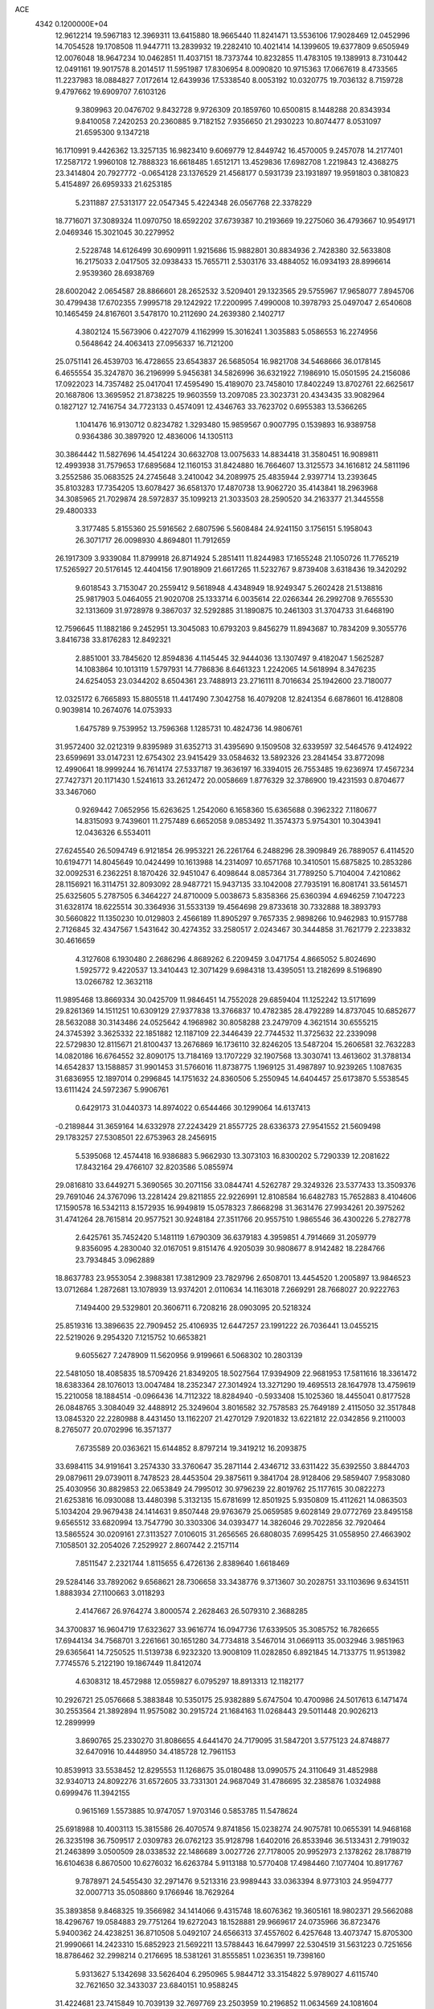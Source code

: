 ACE                                                                             
 4342  0.1200000E+04
  12.9612214  19.5967183  12.3969311  13.6415880  18.9665440  11.8241471
  13.5536106  17.9028469  12.0452996  14.7054528  19.1708508  11.9447711
  13.2839932  19.2282410  10.4021414  14.1399605  19.6377809   9.6505949
  12.0076048  18.9647234  10.0462851  11.4037151  18.7373744  10.8232855
  11.4783105  19.1389913   8.7310442  12.0491161  19.9017578   8.2014517
  11.5951987  17.8306954   8.0090820  10.9715363  17.0667619   8.4733565
  11.2237983  18.0884827   7.0172614  12.6439936  17.5338540   8.0053192
  10.0320775  19.7036132   8.7159728   9.4797662  19.6909707   7.6103126
   9.3809963  20.0476702   9.8432728   9.9726309  20.1859760  10.6500815
   8.1448288  20.8343934   9.8410058   7.2420253  20.2360885   9.7182152
   7.9356650  21.2930223  10.8074477   8.0531097  21.6595300   9.1347218
  16.1710991   9.4426362  13.3257135  16.9823410   9.6069779  12.8449742
  16.4570005   9.2457078  14.2177401  17.2587172   1.9960108  12.7888323
  16.6618485   1.6512171  13.4529836  17.6982708   1.2219843  12.4368275
  23.3414804  20.7927772  -0.0654128  23.1376529  21.4568177   0.5931739
  23.1931897  19.9591803   0.3810823   5.4154897  26.6959333  21.6253185
   5.2311887  27.5313177  22.0547345   5.4224348  26.0567768  22.3378229
  18.7716071  37.3089324  11.0970750  18.6592202  37.6739387  10.2193669
  19.2275060  36.4793667  10.9549171   2.0469346  15.3021045  30.2279952
   2.5228748  14.6126499  30.6909911   1.9215686  15.9882801  30.8834936
   2.7428380  32.5633808  16.2175033   2.0417505  32.0938433  15.7655711
   2.5303176  33.4884052  16.0934193  28.8996614   2.9539360  28.6938769
  28.6002042   2.0654587  28.8866601  28.2652532   3.5209401  29.1323565
  29.5755967  17.9658077   7.8945706  30.4799438  17.6702355   7.9995718
  29.1242922  17.2200995   7.4990008  10.3978793  25.0497047   2.6540608
  10.1465459  24.8167601   3.5478170  10.2112690  24.2639380   2.1402717
   4.3802124  15.5673906   0.4227079   4.1162999  15.3016241   1.3035883
   5.0586553  16.2274956   0.5648642  24.4063413  27.0956337  16.7121200
  25.0751141  26.4539703  16.4728655  23.6543837  26.5685054  16.9821708
  34.5468666  36.0178145   6.4655554  35.3247870  36.2196999   5.9456381
  34.5826996  36.6321922   7.1986910  15.0501595  24.2156086  17.0922023
  14.7357482  25.0417041  17.4595490  15.4189070  23.7458010  17.8402249
  13.8702761  22.6625617  20.1687806  13.3695952  21.8738225  19.9603559
  13.2097085  23.3023731  20.4343435  33.9082964   0.1827127  12.7416754
  34.7723133   0.4574091  12.4346763  33.7623702   0.6955383  13.5366265
   1.1041476  16.9130712   0.8234782   1.3293480  15.9859567   0.9007795
   0.1539893  16.9389758   0.9364386  30.3897920  12.4836006  14.1305113
  30.3864442  11.5827696  14.4541224  30.6632708  13.0075633  14.8834418
  31.3580451  16.9089811  12.4993938  31.7579653  17.6895684  12.1160153
  31.8424880  16.7664607  13.3125573  34.1616812  24.5811196   3.2552586
  35.0683525  24.2745648   3.2410042  34.2089975  25.4835944   2.9397714
  13.2393645  35.8103283  17.7354205  13.6078427  36.6581370  17.4870738
  13.9062720  35.4143841  18.2963968  34.3085965  21.7029874  28.5972837
  35.1099213  21.3033503  28.2590520  34.2163377  21.3445558  29.4800333
   3.3177485   5.8155360  25.5916562   2.6807596   5.5608484  24.9241150
   3.1756151   5.1958043  26.3071717  26.0098930   4.8694801  11.7912659
  26.1917309   3.9339084  11.8799918  26.8714924   5.2851411  11.8244983
  17.1655248  21.1050726  11.7765219  17.5265927  20.5176145  12.4404156
  17.9018909  21.6617265  11.5232767   9.8739408   3.6318436  19.3420292
   9.6018543   3.7153047  20.2559412   9.5618948   4.4348949  18.9249347
   5.2602428  21.5138816  25.9817903   5.0464055  21.9020708  25.1333714
   6.0035614  22.0266344  26.2992708   9.7655530  32.1313609  31.9728978
   9.3867037  32.5292885  31.1890875  10.2461303  31.3704733  31.6468190
  12.7596645  11.1882186   9.2452951  13.3045083  10.6793203   9.8456279
  11.8943687  10.7834209   9.3055776   3.8416738  33.8176283  12.8492321
   2.8851001  33.7845620  12.8594836   4.1145445  32.9444036  13.1307497
   9.4182047   1.5625287  14.1083864  10.1013119   1.5797931  14.7786836
   8.6461323   1.2242065  14.5618994   8.3476235  24.6254053  23.0344202
   8.6504361  23.7488913  23.2716111   8.7016634  25.1942600  23.7180077
  12.0325172   6.7665893  15.8805518  11.4417490   7.3042758  16.4079208
  12.8241354   6.6878601  16.4128808   0.9039814  10.2674076  14.0753933
   1.6475789   9.7539952  13.7596368   1.1285731  10.4824736  14.9806761
  31.9572400  32.0212319   9.8395989  31.6352713  31.4395690   9.1509508
  32.6339597  32.5464576   9.4124922  23.6599691  33.0147231  12.6754302
  23.9415429  33.0584632  13.5892326  23.2841454  33.8772098  12.4990641
  18.9999244  16.7614174  27.5337187  19.3636197  16.3394015  26.7553485
  19.6236974  17.4567234  27.7427371  20.1171430   1.5241613  33.2612472
  20.0058669   1.8776329  32.3786900  19.4231593   0.8704677  33.3467060
   0.9269442   7.0652956  15.6263625   1.2542060   6.1658360  15.6365688
   0.3962322   7.1180677  14.8315093   9.7439601  11.2757489   6.6652058
   9.0853492  11.3574373   5.9754301  10.3043941  12.0436326   6.5534011
  27.6245540  26.5094749   6.9121854  26.9953221  26.2261764   6.2488296
  28.3909849  26.7889057   6.4114520  10.6194771  14.8045649  10.0424499
  10.1613988  14.2314097  10.6571768  10.3410501  15.6875825  10.2853286
  32.0092531   6.2362251   8.1870426  32.9451047   6.4098644   8.0857364
  31.7789250   5.7104004   7.4210862  28.1156921  16.3114751  32.8093092
  28.9487721  15.9437135  33.1042008  27.7935191  16.8081741  33.5614571
  25.6325605   5.2787505   6.3464227  24.8710009   5.0038673   5.8358366
  25.6360394   4.6946259   7.1047223  31.6328174  18.6225514  30.3364936
  31.5533139  19.4564698  29.8733618  30.7332888  18.3893793  30.5660822
  11.1350230  10.0129803   2.4566189  11.8905297   9.7657335   2.9898266
  10.9462983  10.9157788   2.7126845  32.4347567   1.5431642  30.4274352
  33.2580517   2.0243467  30.3444858  31.7621779   2.2233832  30.4616659
   4.3127608   6.1930480   2.2686296   4.8689262   6.2209459   3.0471754
   4.8665052   5.8024690   1.5925772   9.4220537  13.3410443  12.3071429
   9.6984318  13.4395051  13.2182699   8.5196890  13.0266782  12.3632118
  11.9895468  13.8669334  30.0425709  11.9846451  14.7552028  29.6859404
  11.1252242  13.5171699  29.8261369  14.1511251  10.6309129  27.9377838
  13.3766837  10.4782385  28.4792289  14.8737045  10.6852677  28.5632088
  30.3143486  24.0525642   4.1968982  30.8058288  23.2479709   4.3621514
  30.6555215  24.3745392   3.3625332  22.1851882  12.1187109  22.3446439
  22.7744532  11.3725632  22.2339098  22.5729830  12.8115671  21.8100437
  13.2676869  16.1736110  32.8246205  13.5487204  15.2606581  32.7632283
  14.0820186  16.6764552  32.8090175  13.7184169  13.1707229  32.1907568
  13.3030741  13.4613602  31.3788134  14.6542837  13.1588857  31.9901453
  31.5766016  11.8738775   1.1969125  31.4987897  10.9239265   1.1087635
  31.6836955  12.1897014   0.2996845  14.1751632  24.8360506   5.2550945
  14.6404457  25.6173870   5.5538545  13.6111424  24.5972367   5.9906761
   0.6429173  31.0440373  14.8974022   0.6544466  30.1299064  14.6137413
  -0.2189844  31.3659164  14.6332978  27.2243429  21.8557725  28.6336373
  27.9541552  21.5609498  29.1783257  27.5308501  22.6753963  28.2456915
   5.5395068  12.4574418  16.9386883   5.9662930  13.3073103  16.8300202
   5.7290339  12.2081622  17.8432164  29.4766107  32.8203586   5.0855974
  29.0816810  33.6449271   5.3690565  30.2071156  33.0844741   4.5262787
  29.3249326  23.5377433  13.3509376  29.7691046  24.3767096  13.2281424
  29.8211855  22.9226991  12.8108584  16.6482783  15.7652883   8.4104606
  17.1590578  16.5342113   8.1572935  16.9949819  15.0578323   7.8668298
  31.3631476  27.9934261  20.3975262  31.4741264  28.7615814  20.9577521
  30.9248184  27.3511766  20.9557510   1.9865546  36.4300226   5.2782778
   2.6425761  35.7452420   5.1481119   1.6790309  36.6379183   4.3959851
   4.7914669  31.2059779   9.8356095   4.2830040  32.0167051   9.8151476
   4.9205039  30.9808677   8.9142482  18.2284766  23.7934845   3.0962889
  18.8637783  23.9553054   2.3988381  17.3812909  23.7829796   2.6508701
  13.4454520   1.2005897  13.9846523  13.0712684   1.2872681  13.1078939
  13.9374201   2.0110634  14.1163018   7.2669291  28.7668027  20.9222763
   7.1494400  29.5329801  20.3606711   6.7208216  28.0903095  20.5218324
  25.8519316  13.3896635  22.7909452  25.4106935  12.6447257  23.1991222
  26.7036441  13.0455215  22.5219026   9.2954320   7.1215752  10.6653821
   9.6055627   7.2478909  11.5620956   9.9199661   6.5068302  10.2803139
  22.5481050  18.4085835  18.5709426  21.8349205  18.5027564  17.9394909
  22.9681953  17.5811616  18.3361472  18.6383364  28.1076013  13.0047484
  18.2352347  27.3014924  13.3271290  19.4695513  28.1647978  13.4759619
  15.2210058  18.1884514  -0.0966436  14.7112322  18.8284940  -0.5933408
  15.1025360  18.4455041   0.8177528  26.0848765   3.3084049  32.4488912
  25.3249604   3.8016582  32.7578583  25.7649189   2.4115050  32.3517848
  13.0845320  22.2280988   8.4431450  13.1162207  21.4270129   7.9201832
  13.6221812  22.0342856   9.2110003   8.2765077  20.0702996  16.3571377
   7.6735589  20.0363621  15.6144852   8.8797214  19.3419212  16.2093875
  33.6984115  34.9191641   3.2574330  33.3760647  35.2871144   2.4346712
  33.6311422  35.6392550   3.8844703  29.0879611  29.0739011   8.7478523
  28.4453504  29.3875611   9.3841704  28.9128406  29.5859407   7.9583080
  25.4030956  30.8829853  22.0653849  24.7995012  30.9796239  22.8019762
  25.1177615  30.0822273  21.6253816  16.0930088  13.4480398   5.3132135
  15.6781699  12.8501925   5.9350809  15.4112621  14.0863503   5.1034204
  29.9679438  24.1414631   9.8507448  29.9763679  25.0659585   9.6028149
  29.0772769  23.8495158   9.6565512  33.6820994  13.7547790  30.3303306
  34.0393477  14.3826046  29.7022856  32.7920464  13.5865524  30.0209161
  27.3113527   7.0106015  31.2656565  26.6808035   7.6995425  31.0558950
  27.4663902   7.1058501  32.2054026   7.2529927   2.8607442   2.2157114
   7.8511547   2.2321744   1.8115655   6.4726136   2.8389640   1.6618469
  29.5284146  33.7892062   9.6568621  28.7306658  33.3438776   9.3713607
  30.2028751  33.1103696   9.6341511   1.8883934  27.1100663   3.0118293
   2.4147667  26.9764274   3.8000574   2.2628463  26.5079310   2.3688285
  34.3700837  16.9604719  17.6323627  33.9616774  16.0947736  17.6339505
  35.3085752  16.7826655  17.6944134  34.7568701   3.2261661  30.1651280
  34.7734818   3.5467014  31.0669113  35.0032946   3.9851963  29.6365641
  14.7250525  11.5139738   6.9232320  13.9008109  11.0282850   6.8921845
  14.7133775  11.9513982   7.7745576   5.2122190  19.1867449  11.8412074
   4.6308312  18.4572988  12.0559827   6.0795297  18.8913313  12.1182177
  10.2926721  25.0576668   5.3883848  10.5350175  25.9382889   5.6747504
  10.4700986  24.5017613   6.1471474  30.2553564  21.3892894  11.9575082
  30.2915724  21.1684163  11.0268443  29.5011448  20.9026213  12.2899999
   3.8690765  25.2330270  31.8086655   4.6441470  24.7179095  31.5847201
   3.5775123  24.8748877  32.6470916  10.4448950  34.4185728  12.7961153
  10.8539913  33.5538452  12.8295553  11.1268675  35.0180488  13.0990575
  24.3110649  31.4852988  32.9340713  24.8092276  31.6572605  33.7331301
  24.9687049  31.4786695  32.2385876   1.0324988   0.6999476  11.3942155
   0.9615169   1.5573885  10.9747057   1.9703146   0.5853785  11.5478624
  25.6918988  10.4003113  15.3815586  26.4070574   9.8741856  15.0238274
  24.9075781  10.0655391  14.9468168  26.3235198  36.7509517   2.0309783
  26.0762123  35.9128798   1.6402016  26.8533946  36.5133431   2.7919032
  21.2463899   3.0500509  28.0338532  22.1486689   3.0027726  27.7178005
  20.9952973   2.1378262  28.1788719  16.6104638   6.8670500  10.6276032
  16.6263784   5.9113188  10.5770408  17.4984460   7.1077404  10.8917767
   9.7878971  24.5455430  32.2971476   9.5213316  23.9989443  33.0363394
   8.9773103  24.9594777  32.0007713  35.0508860   9.1766946  18.7629264
  35.3893858   9.8468325  19.3566982  34.1414066   9.4315748  18.6076362
  19.3605161  18.9802371  29.5662088  18.4296767  19.0584883  29.7751264
  19.6272043  18.1528881  29.9669617  24.0735966  36.8723476   5.9400362
  24.4238251  36.8710508   5.0492107  24.6566313  37.4557602   6.4257648
  13.4073747  15.8705300  21.9990661  14.2423310  15.6852923  21.5692211
  13.5788443  16.6479997  22.5304519  31.5631223   0.7251656  18.8786462
  32.2998214   0.2176695  18.5381261  31.8555851   1.0236351  19.7398160
   5.9313627   5.1342698  33.5626404   6.2950965   5.9844712  33.3154822
   5.9789027   4.6115740  32.7621650  32.3433037  23.6840151  10.9588245
  31.4224681  23.7415849  10.7039139  32.7697769  23.2503959  10.2196852
  11.0634569  24.1081604  17.6334762  10.3696991  24.7235742  17.3964156
  11.6892557  24.1628886  16.9112488   8.7945189  37.0307785  21.6634968
   8.5907790  36.4219194  20.9535584   9.7385567  37.1727586  21.5937394
  34.8828161  29.7968825  20.4823573  34.1115254  29.5057989  19.9959287
  35.4695410  30.1486515  19.8128468  25.2654748  33.8123432  21.8012536
  25.2443938  34.3204116  20.9902950  24.3501763  33.5855714  21.9656768
  19.0641849  32.3560371   5.9009868  19.0040357  32.4716968   6.8492678
  18.1930572  32.5837958   5.5761878  29.0307947  15.7041147  19.9205548
  29.4111560  14.8499561  20.1254211  28.6359314  15.9939313  20.7429423
  16.5781244   2.9910843  32.5037129  15.8608909   3.1522395  33.1167684
  17.0156779   2.2118084  32.8465070  14.4716050   9.7777391  18.9032419
  14.1756207   8.8701743  18.8328761  14.0294931  10.1140988  19.6827489
  23.0264180  19.4072650   9.0224290  23.9148347  19.6993156   8.8183357
  22.5522661  19.4861677   8.1946693   5.7071798   4.6398947  24.3406665
   6.1242745   5.3801681  23.8999180   5.0941602   5.0420070  24.9560888
  19.1553974  14.7277557  25.0024124  18.6693376  14.1405229  25.5813211
  20.0746854  14.5672999  25.2154743  21.1779637  24.4559676   1.2623215
  21.2460188  24.4965977   0.3084088  21.7793157  25.1321616   1.5743621
  15.8218954  30.7378375  24.0495662  15.1658603  30.5786482  24.7281739
  15.6481008  30.0693367  23.3868944  14.5682032  19.3268581  26.1330970
  14.5997198  20.2827371  26.0939330  15.4801090  19.0529294  26.0350010
  15.1964256  22.9739697  10.7182405  15.9759755  22.4268180  10.8139417
  15.5370783  23.8654888  10.6448844  16.8340934  25.1046562   9.8345768
  17.0943903  26.0009469   9.6221139  17.1401113  24.5839631   9.0919708
   9.6999454  17.5018718  29.5263864  10.2907845  17.4394719  30.2768843
   8.9271212  17.0011793  29.7876941  35.0759032  19.8744283  14.5769896
  34.8568855  19.1547702  13.9850814  34.3845771  19.8590199  15.2388525
   6.9712334   0.7646054  23.4016996   7.7017800   0.3687728  22.9264627
   6.7148855   0.1013481  24.0424861   9.9562810  19.5363897  13.4773741
  10.4319195  19.1930657  14.2337659   9.5333343  20.3316734  13.8012130
  33.1511202   6.6178664   0.2048455  32.8102136   7.4237046   0.5929684
  32.4904968   5.9558012   0.4085077  10.4174220  27.8516101   6.2343533
   9.6316074  28.0267118   5.7166018  10.8908321  28.6835253   6.2399890
   2.5037315  16.8933491  25.9279973   3.0761749  17.6119419  25.6593623
   2.8582344  16.6065243  26.7695976  18.2277501  16.0853679  22.8105337
  19.0191373  16.2772876  22.3074383  18.5444941  15.6307134  23.5910428
  17.3031897  36.8628366   7.5704002  16.7337919  36.0962400   7.6363372
  17.7881382  36.7316190   6.7556372  14.5696728  13.7808151  29.1241080
  15.0418830  12.9546564  29.2276025  13.6580556  13.5613667  29.3165356
  20.3809323  15.5620023   4.4828361  21.0323232  15.1275969   5.0334845
  20.8851994  15.9194712   3.7519718   0.7218191  26.5755849   8.6190617
   0.1789456  25.8029274   8.4624713   0.1218610  27.3144559   8.5173174
  28.7707948  11.8570904  32.9991811  29.1764903  12.3984833  32.3220276
  29.0213220  12.2758567  33.8226510   3.8089492  30.0481802  11.9988011
   4.2226180  30.4576354  11.2388956   4.1438401  30.5406616  12.7481622
  29.2300142  34.1792325  13.4035722  28.5065033  34.0931067  12.7828096
  29.8355584  33.4775344  13.1644744   4.9484511  27.7101777  31.4676277
   4.5893171  26.8491526  31.6818479   4.3075448  28.0950363  30.8698361
   8.3622684  29.8481051  23.8512731   8.7588882  29.0360077  23.5359600
   7.6255576  30.0004098  23.2594181   9.4911028  15.2769778  32.0022623
   8.6395328  15.6052280  32.2909008   9.9813659  16.0628108  31.7607245
  32.4795060   1.4987275  21.4019102  32.5582229   0.5493689  21.4954716
  33.3641442   1.7920666  21.1837377  31.6980167   3.9506159  10.2126678
  30.9086334   3.9643148   9.6714487  32.2355459   3.2546294   9.8346505
  24.5121045   6.7764509  28.2786308  24.9739261   7.3621129  28.8785913
  24.1639537   7.3547593  27.5999687   6.9519975   9.3183538  17.7586544
   7.4731595   9.1547491  16.9726165   6.2786122   8.6382003  17.7454161
   9.3614476  36.4934817   4.7356962   8.5092175  36.0996670   4.5490259
   9.9374377  35.7482714   4.9063679  33.6125005   8.4253771  10.1329292
  33.7335158   8.6658006   9.2143523  33.6165220   7.4681856  10.1325112
  11.7795298  30.4907742  26.2645300  11.0635448  31.0479439  25.9593099
  11.3580315  29.6617782  26.4911061   4.2814699  29.4599166  22.5872924
   3.6793540  29.4637464  23.3313849   4.6824388  30.3290051  22.5991736
  17.4488077  13.1579767  20.8795616  17.1442963  12.4416279  20.3224718
  18.2314840  12.8118581  21.3083407   6.9967705   1.2995930   4.7228392
   7.5595677   1.5937049   4.0066064   6.2823730   0.8323885   4.2897250
  12.6776030  36.0648461  14.5533028  12.8223097  36.9861808  14.3378168
  12.0398434  36.0830683  15.2668590  32.9052210  15.1285342  10.7273870
  32.4239312  15.5791100  11.4213419  32.5340964  14.2463355  10.7124268
  16.0290603   9.6084642  25.8592721  15.6039010   9.0373375  25.2195177
  15.3115455  10.1091683  26.2474729   1.4638461  36.7908249  18.5725074
   2.0591383  37.1653115  19.2218292   1.9814877  36.7500402  17.7683833
   7.0949444  24.2436705  18.4973448   7.6656925  23.4941440  18.3279684
   7.5929778  24.9992650  18.1854610  11.9681019  28.9162156  23.6184573
  11.8917350  29.6474081  24.2314478  11.3748874  29.1415062  22.9018175
  14.8480198   4.6877023  30.2513306  14.3898678   3.8698153  30.4446939
  14.8463949   5.1650696  31.0809990  12.8553142  30.8301393  10.0743558
  12.1015711  30.3500799  10.4173515  13.4193808  30.9660117  10.8356701
  33.2215050  26.4868207   9.7699269  33.8407572  26.7645906  10.4449102
  33.2796650  25.5313892   9.7700954  29.7691334  30.5183838   6.4900303
  30.7044545  30.5463223   6.6915887  29.5793597  31.3779631   6.1140764
  21.8927051  17.5648124  21.6686617  21.4982983  17.6489962  20.8005671
  22.4413025  16.7827937  21.6076738  20.8712842  24.9140817  11.6052269
  21.1462117  25.6012106  10.9981845  21.5272187  24.9336160  12.3020771
  13.7580118   4.9136706  22.9004217  13.2079759   5.5270599  23.3877059
  13.9422308   5.3611723  22.0745661  13.7725591   5.3097415  11.4968046
  14.4613285   5.5087435  10.8625912  13.6757249   6.1146562  12.0056930
  10.7665001   1.5085195   4.6597857  10.1644861   2.2469335   4.7522838
  10.2928998   0.7651633   5.0330901  30.3906795   7.7569996  10.1659446
  30.7002889   8.6583421  10.2551381  30.9365713   7.3836061   9.4739827
  10.8470403  16.9416860  18.6938283  11.6271518  16.9715812  18.1399653
  10.9780360  16.1743519  19.2508474   8.1509019  34.6451361  19.8166014
   8.6927640  33.8868570  20.0348448   8.1719330  34.6873470  18.8605639
  30.8134641  32.9103801   0.8076401  30.0642529  33.4259741   1.1060983
  30.4319804  32.2384253   0.2426811   8.2656908  29.9681203   9.2892356
   7.3535744  29.7689711   9.5004583   8.2129237  30.6086228   8.5798668
   2.5059401  36.2992486   9.3647320   1.6294087  36.4845564   9.7017566
   2.8733300  37.1605948   9.1663906  16.0982131  20.0003871  18.8744732
  16.2507309  19.5589293  18.0389583  15.4042548  19.4900370  19.2918418
   5.7260763  24.0157228  27.5200590   5.0385768  23.7020586  28.1075886
   5.4246390  24.8793936  27.2382076   8.3085628  11.9635860   0.4030391
   9.1205923  12.1308170  -0.0753684   7.6720543  11.7404149  -0.2761394
  26.6868116  31.8503108  13.7473271  25.8625190  32.1068128  14.1608248
  26.8415819  30.9573368  14.0553457  24.8285381   8.7796939  11.9470260
  25.2911824   9.5420189  11.5990997  25.4861556   8.0842232  11.9565940
  22.0601053  15.5908859  18.5565752  22.0876210  15.4552421  19.5037158
  22.7472195  15.0199892  18.2127976  17.8411835  17.2385549  15.2726890
  17.3471174  16.6477300  14.7043084  18.6298381  16.7468029  15.5016774
   0.4315495   4.5556595  27.1427689   0.9054159   4.8276220  26.3568180
  -0.4840358   4.5114084  26.8671293  33.2994299  19.0533159  16.4719710
  33.7295375  18.2782745  16.8332881  32.9552462  19.5146620  17.2367776
  27.5445237   0.7935264  17.8330119  28.0682216   0.0391288  17.5630919
  26.6738411   0.4329757  18.0007821  16.9990321  18.9196243  27.6842898
  16.9154889  18.8572104  28.6357922  17.6405566  18.2470490  27.4555529
  18.6023889  26.9994244   8.8747594  18.6551041  27.5390280   8.0859116
  19.4123497  27.1881936   9.3486385  32.3388901   6.8104073  26.9896434
  31.7646630   7.5128861  27.2946328  32.0161599   6.0269308  27.4348869
  23.7482037  34.4447781  25.0964529  23.1349360  35.1625083  25.2545604
  23.3943027  33.9915288  24.3312398  25.9709983  15.8046039  26.6607147
  26.7265627  16.1132815  26.1606422  25.7521381  16.5350213  27.2393532
  14.0438379   3.0744642   3.6353555  14.1919524   2.2396442   4.0796185
  14.9039790   3.4942161   3.6213039   3.0255428  17.3127966  13.9176108
   2.7997779  18.2161606  13.6958102   2.7428828  16.8021041  13.1589749
  21.5431336  16.3195436   1.4647019  21.7335400  17.2573129   1.4409119
  22.3442158  15.9043105   1.1452014   0.0119977  17.3593680  24.8587179
   0.8726126  17.3614832  25.2777278  -0.0108803  16.5410376  24.3626899
  31.6857323   9.8916839  11.9045671  32.1865786   9.7029293  11.1109951
  32.3416003   9.9174278  12.6012781  11.5010307  36.5565811  20.5268615
  12.2194442  36.9007887  21.0575545  11.9336388  36.0817482  19.8172025
  21.7721125   3.5627896   0.5378590  21.1315804   2.9290275   0.2149099
  21.2967374   4.3932852   0.5608255  33.7732689   0.3307344  27.2291578
  32.9103024   0.7335916  27.1331021  34.3441816   1.0493920  27.5008595
  16.4772140  23.2133869   6.9244528  16.2485699  23.4600578   6.0282903
  15.7765081  22.6204360   7.1958425  25.9098991  13.3094088  14.6306392
  25.0048628  13.2479721  14.3250797  26.1281951  12.4212195  14.9129484
   3.2258722  27.1985640   7.9655453   3.5159686  26.3198386   7.7207647
   2.2938666  27.0978665   8.1590844  14.7244217  23.4929023  26.1661589
  15.6474655  23.2406067  26.1423068  14.3725125  23.1933613  25.3279066
  29.2378055  14.1917988   9.6300474  29.5435415  13.4045034  10.0805175
  28.8195269  14.7127714  10.3155125  24.6623268  10.7505736  22.6272976
  25.2732849  10.6240210  23.3532083  24.3504136   9.8695870  22.4204046
   3.7440970   0.9138038   1.5236389   4.1701990   0.7806973   2.3703689
   4.0362621   0.1750231   0.9897151  22.2466544  20.7757459  15.3632188
  23.1967481  20.6682154  15.3185978  22.1042631  21.7107777  15.2160042
  11.8626379  22.5560190  31.5110933  11.3880166  23.3867005  31.5416675
  11.6575565  22.1945895  30.6488044   9.8302247   8.9510331  19.9980749
   9.0021243   9.2375783  20.3832675  10.4359789   8.9070112  20.7379099
   6.9655971  34.2316017  23.9216957   6.7022621  34.8863794  23.2750484
   7.8939077  34.4069378  24.0757365  23.9212861  13.6205990   7.1823474
  23.4923456  14.3602685   7.6126158  24.8057946  13.6108184   7.5481081
   7.0256349   0.2934478  14.7446242   6.2952384  -0.2692913  14.4875689
   6.7807892   0.6237999  15.6090025  33.4263635   9.9910557  28.4192869
  33.9672154  10.5173388  29.0081308  33.1498979   9.2446604  28.9509753
  27.5680306  36.6058385  11.5341706  28.1873639  36.4394163  12.2447772
  26.7089788  36.4348619  11.9202133  22.2680860   0.6337318  23.1491425
  22.5941351   1.5318811  23.0921208  23.0335858   0.0889636  22.9661958
  33.6763356  17.9460435  32.4294177  32.7519030  17.8354925  32.2070783
  34.0464599  17.0660961  32.3591859   9.4200616   3.6661374   6.3046560
  10.3071582   3.8502381   6.6135221   9.3707944   4.0931225   5.4493851
   4.0746667  29.3142001   0.3829671   5.0222825  29.2602446   0.2590924
   3.8615057  28.5594957   0.9317982  18.4044062   4.4197079  16.3367891
  18.5233760   4.3405624  15.3903146  18.1027822   3.5544279  16.6134575
  34.3157473   9.1636373  31.0645379  34.7538830   8.7272562  31.7951819
  35.0246718   9.3978719  30.4655454   6.2137569  35.6947688  21.6057176
   6.0152346  36.5682010  21.2681722   6.9454086  35.3909646  21.0684835
  16.1308053  30.5947062   1.0073874  16.4680397  30.7317784   0.1221100
  15.7259034  29.7278633   0.9778980   4.9712181  32.5120589  17.5441143
   4.0886425  32.6241956  17.1909607   5.1362982  31.5712492  17.4820045
  20.5070609  27.8585014  10.6429778  19.8681236  27.8114053  11.3541550
  20.5515136  28.7888203  10.4221556  18.4394912  24.6878589  18.6074054
  17.7406180  24.0403984  18.5146534  18.8060307  24.5218853  19.4759291
   4.6660297  31.3875493  14.1686579   4.1683492  31.4464584  14.9841796
   5.5003007  30.9945016  14.4250506  17.3373368  16.1353242  31.9799248
  18.2625880  16.3671742  32.0598475  16.9770558  16.2828384  32.8543784
  33.0064635   6.9377571  20.1628457  33.0889621   7.7002697  20.7355588
  32.5179418   6.2995114  20.6826734  32.0221094  34.2172072  30.5888046
  32.1520305  33.4789143  29.9935937  31.3173252  33.9340725  31.1713386
  26.3405318  19.4304003  24.3614559  26.5884105  20.0390788  23.6655403
  27.0066921  19.5552582  25.0373796  34.4175791  24.4816295  29.3725559
  34.2086105  23.7234081  28.8269697  35.0552823  24.1524617  30.0059713
  20.4902554  28.0496377  16.6964403  19.7336393  27.5151690  16.9374946
  20.8860104  27.5856018  15.9586866  33.0010706  35.6035066   0.5154173
  32.6300878  34.7222504   0.4707952  32.2397768  36.1816580   0.5644532
   1.1485886  14.3423445   1.1702060   1.4035613  13.4662182   0.8810286
   0.3336064  14.2072512   1.6537198  32.1392860  28.5642663  31.4780786
  32.7042652  27.8385532  31.2128035  32.6607204  29.3485780  31.3072183
  15.1900708  14.6645410  14.7254368  16.0796374  14.8496922  14.4244018
  15.2928689  13.9449195  15.3481802   5.7924535  35.3971755  13.9500668
   4.9704959  35.0201834  13.6362286   6.4386052  34.7025624  13.8226601
  15.9900665  27.1120935   4.7807994  15.4201936  26.7433410   4.1058933
  16.7540342  27.4317261   4.3007783  11.7479325   9.2750365  26.0551686
  12.0377749  10.1834617  25.9715813  11.6471634   9.1415365  26.9976415
  33.4347980  24.5334881  25.7727902  33.2350462  23.6269232  26.0061810
  34.3904113  24.5823629  25.7982111  24.4999323  36.9426531  22.5013721
  24.6884958  36.0067926  22.5709468  25.3451012  37.3685659  22.6446192
  31.4223424  13.5921593  28.9269364  31.5751493  12.9505564  28.2332307
  30.7517141  14.1749099  28.5707184  10.3878427  37.1836665   8.1087570
   9.7110741  37.7511206   7.7396879  10.0544038  36.9444122   8.9735157
  14.7758028   4.2619473   7.1624732  13.9741171   4.6019468   6.7650665
  15.0772683   4.9674695   7.7348270  24.8679176  20.2375022  14.7487783
  25.2471133  19.4105110  15.0463148  25.0185334  20.2436998  13.8035226
   8.2490308  35.1924825   1.3733932   9.1305604  34.8266177   1.3007268
   8.3798870  36.1402398   1.3439880  23.2046759  35.6632194  15.8392470
  22.9248983  35.3392415  16.6953981  22.4568332  35.4987818  15.2648573
   8.4411566   4.5298065  13.5816741   9.3613461   4.5884239  13.3246779
   8.3816377   3.7110171  14.0738866  18.5326698  10.2903126  30.9191547
  18.7137991  10.3052752  31.8589420  19.1176375   9.6162535  30.5731937
   7.6529692  30.5551847  32.9996483   6.9516767  31.1949176  33.1227847
   8.3466019  31.0427169  32.5553310  32.4855642  14.8860624   4.2345908
  33.3047968  15.3095062   4.4910768  32.2561294  14.3351969   4.9830150
  10.8484556  34.9319016   1.9225571  11.1480183  34.7068402   2.8033757
  10.8679519  35.8886397   1.9001051   6.7975883  11.5690319  19.2150711
   7.0212500  11.2720239  20.0971105   6.7494900  10.7656927  18.6968390
   4.9988939  37.3029132   3.6901797   4.9239058  36.6604767   2.9845708
   4.8493305  36.7987702   4.4899938  23.9910853  20.2641738  20.1401739
  23.9584163  19.6400007  20.8651378  23.4068136  19.8937102  19.4786491
   4.4093033   2.2506050  23.4476533   5.2343595   1.7675673  23.4944375
   4.6110146   3.1064068  23.8260020  34.4470343   2.0685451   1.6950554
  35.3942979   2.1540074   1.5872613  34.1194073   1.9024744   0.8111364
  31.5766222  28.9095070  25.7013210  31.8314272  28.2377824  25.0687925
  30.7821462  28.5652083  26.1093629   5.3365728  23.2939968  20.6143259
   6.0518376  23.5323926  21.2040679   5.6490628  23.5450384  19.7450964
  -0.3692390  17.2018063  12.6614718   0.1771315  16.7822795  13.3260832
   0.2254651  17.3620055  11.9287405   8.6456070  27.3976142   2.5594167
   8.2462289  27.2782001   3.4210833   9.3596843  26.7606063   2.5360416
   8.2679309   0.4760266   0.4488201   8.8350624   0.0675613  -0.2052058
   7.4190344   0.5553354   0.0137148  14.5228552  31.1270042  12.6148672
  15.2831460  31.6711209  12.8201156  13.7741748  31.7156926  12.7105510
  11.4903120  25.4349348  28.6409424  12.1775437  24.8408492  28.3392691
  11.6621729  25.5447471  29.5761627  26.9742156  20.2359708  10.8692401
  27.7678927  20.3752009  10.3525938  27.2778091  20.2270819  11.7769756
  19.2692837  34.7085500   9.9750225  18.4535586  34.6510070   9.4775155
  19.6195839  33.8178138   9.9645053   6.9457206   6.7977982   5.6312859
   6.7352346   6.0538448   5.0669626   7.7388482   7.1723146   5.2479872
  13.0809678  29.0725769   3.7283069  13.9834519  28.8618581   3.4888245
  12.6970023  28.2321186   3.9781714   0.5139991   1.8485505  18.1692399
   0.3826947   2.1609094  19.0644622   0.9950378   1.0271961  18.2702866
  17.7057120   1.7538824  16.8440872  18.5765921   1.3591251  16.8884298
  17.2315682   1.3715757  17.5825051  22.0097338   2.7241938   3.1311614
  22.6363788   2.0177140   2.9748472  21.7233235   2.9881237   2.2567805
  13.0384129  23.1933478  28.1728704  13.4391995  23.5402641  28.9698967
  13.6572451  23.4156690  27.4772758   7.4814575  34.7845777   3.8905597
   7.5314093  35.0552174   2.9737769   6.6376915  34.3384272   3.9629509
   3.2312097   7.2983079  20.4315697   2.3613447   7.1759131  20.8118148
   3.0759333   7.3440817  19.4881579  24.5598512   0.0529134  12.9129429
  25.2017455   0.0265577  13.6225265  23.9215249   0.7094813  13.1916722
  25.0112915  26.6679866   5.5931561  24.6443878  27.2032549   4.8895217
  24.7909887  27.1424359   6.3947772  11.6222472  20.1828138  23.4970760
  10.7618988  20.2440021  23.0819994  12.1278265  19.6130045  22.9174739
  25.5286920  20.5871733   8.6240811  26.0593382  20.4814168   9.4136773
  26.1595959  20.5523531   7.9050682  23.3451979  15.1008283  21.1609563
  24.0485760  14.8676427  20.5550558  23.6998908  14.9021896  22.0275401
   3.9064216  17.3986288  28.3418384   3.6256635  16.9429339  29.1354056
   4.8502798  17.5130749  28.4525887  12.7622057   7.7685916  18.6276350
  11.8977257   7.8875955  18.2342595  12.6463168   7.0482018  19.2471832
  33.6709314   4.6572710  15.5929921  33.9302259   5.3407622  16.2109224
  34.4522912   4.1128924  15.4962417   0.8532168  33.4089757  25.0185340
  -0.0724909  33.2394073  24.8437665   0.9048410  34.3574590  25.1366277
   8.9758134  20.0377527   1.6933320   8.8647991  19.6804671   0.8122788
   9.6005731  19.4472416   2.1142879   4.1994331  21.4500812   6.7128053
   5.0194357  21.0978811   6.3667089   4.4299556  21.7869225   7.5786166
   4.3086508  14.9550982  15.1683466   3.8982388  15.7547171  14.8390997
   5.1914378  15.2254929  15.4209443   4.4839886  19.0361226  25.1856833
   4.7544932  19.9068758  25.4769701   3.8193926  19.2028825  24.5173008
  26.9301964  36.1044455  14.4315934  26.8141236  37.0120281  14.7127566
  27.5318543  35.7295340  15.0747738  20.2845374   1.0459580  18.7080658
  20.1529482   0.3042304  19.2986216  20.9708050   1.5661012  19.1260606
  11.7410259  36.1432891  25.4974368  12.4988054  35.6543075  25.1766580
  11.6640231  35.8894646  26.4171517  20.9104495   7.1902423   3.9260339
  20.9244858   7.6877116   3.1083793  20.3400439   7.6963746   4.5045661
  19.5839606   8.4399981  16.6678165  19.1832721   8.6276540  17.5166191
  20.3652073   7.9290345  16.8794808  25.1527049  31.6235712   2.5797317
  25.5764532  31.9884249   3.3566172  24.4661856  31.0538578   2.9266461
  21.7830209   2.8798120  19.8279945  22.2081605   3.4408674  19.1793767
  20.8845642   3.2065808  19.8752126  23.9955962  22.0671152   6.5492557
  24.5224910  21.6182246   7.2103993  24.6017188  22.6831170   6.1376869
  35.0040853  24.1791751  12.3814533  35.0930602  24.9448672  11.8139757
  34.4037787  23.6008172  11.9109577  18.8424651   4.7121644   6.1657737
  18.1370611   4.6216375   5.5251163  18.7563881   5.6079978   6.4918182
  34.9478142  34.3880425  19.1525989  35.5138882  35.0603259  18.7733535
  34.6678314  33.8607167  18.4044219  26.5330670  14.0623890   8.1390628
  27.3950720  14.0364111   7.7237263  26.7120089  13.9334104   9.0705005
   8.3745549   9.2794725  12.7295368   7.6289484   9.7108352  12.3121292
   9.1409165   9.7331973  12.3787439  29.1016009  26.4599852  18.2171382
  28.9877302  25.9199929  18.9992339  28.4433453  26.1342619  17.6032687
  11.0261615  13.4125290   5.8598665  11.6100936  13.6845840   6.5678503
  11.6037357  13.2913440   5.1062393  27.0385648   4.5152212  30.2837292
  27.1827578   5.3828381  30.6614608  26.8789674   3.9488224  31.0386815
  27.5196278  10.8291535  29.7310577  28.3519795  10.7933904  29.2597368
  27.5315667  11.6775180  30.1741908  22.1222888  23.8007971   7.6281844
  21.2712812  23.5346173   7.2800951  22.6697739  23.0200054   7.5453827
   1.6778881  19.6085832  10.7203073   1.9548493  19.9651851  11.5643212
   2.3981122  19.8157172  10.1248205  33.8990265  29.2711847  17.4922578
  33.2291464  29.9131457  17.7275842  34.7239256  29.6772192  17.7585459
  30.7713023  15.0542967  22.3869065  31.5060410  15.1238143  22.9964622
  30.0207514  15.3896806  22.8772359  23.0667446  26.0420951   9.2074276
  22.3205750  26.6358291   9.1241056  22.7752630  25.2311634   8.7907021
  15.9355484  27.8173361  33.1092643  16.3259633  27.9283575  32.2423835
  14.9947732  27.7591124  32.9425792  29.8898588   9.5430535  26.1511133
  29.2608324   8.9361991  25.7608758  30.3701748   9.9025820  25.4052798
  19.2703657  31.9401930   8.6210780  19.9115830  31.2913264   8.9109820
  18.5402804  31.8453507   9.2328069   1.4543921  36.8078511  28.7420529
   0.7434000  36.3187419  28.3279343   1.5228016  37.6123909  28.2279832
  11.8670767   0.9477873  11.7154295  12.0148377   1.2724659  10.8271828
  10.9197514   0.8219534  11.7699496  21.5408374  10.5965101  24.7252654
  21.5276858  11.0017890  25.5923340  21.6639537  11.3283145  24.1206692
  31.3521866   4.7986809  33.1615796  30.7277488   4.3658481  33.7437867
  31.1811920   4.4169459  32.3006085  21.1799267  30.0740522   9.2917004
  21.5320544  29.3873873   8.7253707  21.9385179  30.6140503   9.5134510
   1.2759227  34.6615628  15.0751203   1.5228176  35.5840660  15.0098312
   0.9079050  34.4508047  14.2169968  20.9722814  31.5655796  29.9791877
  21.3752517  31.6809488  30.8397322  21.6649364  31.7910356  29.3581963
   5.7583750  28.0171526  11.9257001   4.8642561  28.3503735  12.0015104
   5.8313011  27.7320411  11.0148625  19.9400926  34.1113436  21.6351262
  19.8331662  35.0601102  21.7032475  19.9783527  33.9415965  20.6938749
   0.4242147   4.0209416   9.2055633   0.5714837   4.2060649  10.1330724
  -0.2807176   3.3734339   9.1995502  31.7615961  25.2069910  13.1404160
  32.0210559  26.1055887  12.9368612  32.0536882  24.6964580  12.3852537
  14.2938911  36.2616000  28.5342599  13.8023733  37.0561793  28.7423126
  14.9663535  36.5505671  27.9173936   9.1313570  24.7935673   9.5179388
   9.9692667  24.8068602   9.0553780   8.7831484  25.6784106   9.4082351
  13.5014427  15.2756462  11.1810542  13.2088624  14.7534742  11.9280247
  12.7936214  15.1964960  10.5415574  33.4318902  22.9732580  20.3010739
  33.7130961  23.8462574  20.5749847  32.8204947  23.1331551  19.5821439
   3.5928050   3.6114894  21.1095965   3.6966283   3.1783516  21.9568533
   3.3835383   4.5194442  21.3288165  12.7049630  -0.0188179  22.9521256
  12.3045797  -0.3482180  23.7567502  12.6135302   0.9321831  23.0110239
  34.3248440   6.7802762  17.5976016  33.7793579   7.0910831  18.3201497
  35.2209243   6.9715532  17.8745223  16.1582779  29.5281876  20.7997197
  15.4205763  29.2194159  21.3257313  16.3985375  28.7756955  20.2591063
  18.4048848  13.2090364   4.1881984  18.8482856  13.9560757   4.5901436
  17.5310740  13.2105469   4.5789468  18.5280419  13.7876975   7.5045075
  18.0023924  13.1405552   7.0342615  19.3453303  13.8383053   7.0088157
   6.6183946  26.8842610  16.6948803   5.8885399  26.6125285  17.2513921
   6.2214136  27.0386585  15.8376760  29.3253335   8.5115204   7.4991461
  29.3728376   8.8934949   8.3755425  29.5907848   9.2209680   6.9139525
  15.1874346  20.8475404  22.3060380  15.1190169  21.3830903  21.5156349
  15.2440069  19.9485977  21.9821039  20.0409720  36.4555489   1.7389949
  20.2278615  36.5194739   2.6755940  20.1829803  35.5325564   1.5288750
  23.1889795   8.4518010  22.2125516  23.1165905   8.5435608  21.2625138
  22.3378093   8.1095299  22.4856663  32.6983425   2.0709363  14.4742602
  32.7442405   3.0263252  14.5110997  31.9009588   1.8507086  14.9558314
  11.4799135  24.4728965   7.8386938  12.0649750  25.1231648   8.2273916
  11.8026233  23.6336957   8.1670720  14.5325658  27.3985483  15.7615257
  15.1889669  26.7730980  15.4546360  14.5038605  27.2697879  16.7095915
   4.9131511  28.2816997   5.9474825   4.4448227  27.5045057   5.6427369
   4.4832099  29.0109401   5.5007265   9.0978804   7.2043862   2.3484288
   9.1189660   7.7701249   1.5765952   8.9301989   7.8008315   3.0780642
  10.4581802   3.9851401   0.6411053   9.9127199   3.9376186   1.4262465
  10.9168714   3.1453483   0.6169428   6.3892814  28.7314926  25.5889360
   6.0365070  29.4087350  25.0117664   7.2965179  28.6225671  25.3038236
  25.1721598  27.9124121   8.0224218  25.9955803  27.5473040   7.6985289
  25.4206033  28.4089465   8.8021405  17.4537056  32.1702361  20.7591950
  17.0002373  31.4411002  20.3361594  18.0850267  31.7522560  21.3448214
  22.7136282  11.6801391  10.3329632  22.0377189  12.0457395  10.9036775
  23.4789528  12.2354000  10.4819444   3.0921145  11.9752673  18.2802011
   3.4855521  12.0061817  19.1522579   3.8375300  11.9093661  17.6833388
  17.1712930  21.2260753  26.0564601  17.1169004  20.4570615  26.6238146
  18.1071900  21.4202760  26.0053249   3.3628389   5.3262856  14.3516358
   3.2395499   5.5865577  13.4387885   4.3050746   5.4083299  14.4989191
  30.7193751  31.5134100  25.2242598  30.7267116  30.5988948  24.9417002
  31.6420806  31.7677735  25.2363307  10.9026967  37.1371642  16.6163674
  10.4663688  37.9367311  16.9105487  11.6624434  37.0530527  17.1925115
   8.0452033   6.5743124  29.8495979   8.8063453   6.0037275  29.9560288
   7.7678206   6.7729134  30.7439402  12.9323573  33.2149032   8.5632033
  13.5768653  33.7471698   9.0296083  12.8190650  32.4395887   9.1130069
  12.0992908   0.2289875   2.6243526  12.9614292   0.1823765   3.0376039
  11.5344072   0.6181516   3.2919526  26.2770008  33.9781286   1.1209789
  26.4464917  33.5053674   0.3061160  25.5315502  33.5222516   1.5117618
  23.2583749  14.3703114   0.4050772  22.8564560  13.5110812   0.5332037
  24.2000378  14.2002275   0.4290394  13.5372261  22.9666851   0.6011529
  13.0638206  22.7158177  -0.1920587  13.3802428  22.2463781   1.2116822
   5.7175753  22.1681567   1.2725663   5.3426096  21.4651510   0.7420802
   5.6453831  21.8529437   2.1734886  13.6582952  20.5119627   5.9861111
  14.1561235  20.9897670   5.3227093  12.7769002  20.4414575   5.6195001
  10.7907191  31.7636835  16.4601988  11.1327156  32.2832850  17.1877181
   9.8396049  31.8333358  16.5424312  30.4590156  18.7591498   0.4238381
  29.8033697  18.9985538  -0.2311781  30.2792697  17.8391414   0.6175074
  12.2267236  20.5033162   1.9976423  12.7328234  19.7038150   2.1421853
  11.9553974  20.7767386   2.8739151  21.3380192  28.7605956  32.9925388
  20.3814587  28.7592629  33.0274980  21.5525696  28.1560332  32.2821134
  19.1328977   4.6088253  13.5273709  19.2432636   3.7459284  13.1280461
  18.5598653   5.0808338  12.9231577   5.8515132  32.5168464   4.6565069
   5.5863216  32.1168341   5.4846950   6.8020160  32.4067594   4.6308709
  15.1619933   6.9044546   4.2456129  14.3353335   6.5205365   4.5379695
  15.5969195   7.1796916   5.0526541  28.7398562  23.2274331  18.6058411
  29.6840867  23.0998903  18.6974563  28.5074171  22.7375435  17.8170370
  27.4419133  27.1584530  30.8568532  27.1990020  27.9378294  31.3566515
  26.7452368  26.5286113  31.0417128  12.6645547  36.5467902  31.4111365
  13.1347872  36.3419513  30.6029569  12.3576041  35.6985198  31.7312155
  24.2581016  14.9393798  24.2714154  24.7125178  15.4089045  24.9709040
  24.9576760  14.6361564  23.6927245  29.8934283   9.7911956  28.7220089
  29.7251126   9.8281971  27.7804503  30.1757183   8.8902520  28.8796311
   2.6869927  18.9145925   3.1931166   1.8608029  19.1274676   3.6270826
   2.5198926  18.0793748   2.7564005  10.6107992  29.7447446  11.3064864
   9.8216651  30.0715989  10.8744386  10.5385848  28.7920486  11.2482862
   1.3951484  31.2559870   8.6837495   1.7155426  30.8692890   7.8688605
   1.6621134  32.1738833   8.6344741   3.8556160   8.1755226  26.6951329
   3.5815076   7.4047356  26.1981581   4.2036434   7.8215161  27.5135387
   4.0239927  11.5719562   0.3847895   4.5985544  11.6509828   1.1462785
   3.1538796  11.4246824   0.7555257  19.1334031   5.2183751  32.6815404
  18.9834438   5.8248385  33.4067619  18.5034135   5.4851320  32.0120736
  27.7923434  28.3022020  21.4719302  28.0688339  27.4534957  21.8175927
  27.1910084  28.0861565  20.7592225  13.0799120  10.8297725  21.3887701
  12.6052901  10.1412214  21.8544559  13.0344263  11.5880092  21.9712133
   8.1964892   9.8932102  30.6951538   8.2389252  10.2133151  29.7940635
   8.6928424   9.0748590  30.6822425  14.8052479  27.4314648   7.2255762
  15.4072072  27.6408227   6.5114010  14.5575668  28.2823836   7.5872708
  21.1028452  20.7658549  30.4265293  20.4645021  20.1505851  30.0657065
  21.7591495  20.2106559  30.8475407  22.2914349  28.7004817  24.5822000
  22.7971276  28.0315673  24.1206155  22.2812439  29.4480070  23.9844258
  22.8685965  18.9035944   1.9205281  23.3156166  18.5511853   2.6900817
  22.0780708  19.3147943   2.2701216  20.8275649  13.7170129  14.8858793
  20.9987291  13.7504943  13.9447025  20.3366545  14.5181489  15.0686903
  18.1761779  15.0722288  29.5208068  18.4600421  15.7416559  28.8982956
  17.9160755  15.5642484  30.2995849  19.8721171  32.4206163  13.0600582
  19.2788626  32.0732066  13.7260818  20.5606917  31.7600092  12.9845925
   8.3907107  35.2583949  16.8434207   9.0765168  35.9260762  16.8332524
   8.5355999  34.7540127  16.0428974  29.0672099   7.7052150  22.1002671
  29.2884291   7.4931387  23.0070844  28.5995848   6.9334337  21.7810302
   9.2860670  19.0843362  22.7281073   8.5172673  19.6416835  22.6075136
   8.9706204  18.1988157  22.5476116   3.9664864  31.7614393   2.0521095
   3.1204290  32.1737346   2.2265554   3.7451413  30.8891766   1.7259254
   6.2616525  37.3636843  11.4648543   7.1855160  37.6132415  11.4855760
   6.1808107  36.6883660  12.1383836  11.0685097  29.5100980  31.8520565
  10.4222499  28.8147242  31.9746751  11.4341994  29.6538420  32.7248913
  16.5471808   0.7419106   1.8539124  17.2283265   1.2363310   2.3097863
  15.7757040   0.8241401   2.4145313  14.3445584   0.8396637  16.9457284
  13.5337792   1.3418837  16.8642183  14.5764410   0.6114158  16.0455255
  18.1853194  29.9580527  15.3842410  17.4094534  30.1381540  15.9151152
  17.8527231  29.8904635  14.4892308  26.4200487  32.8460457  31.7774553
  27.2409736  32.8169774  31.2860601  25.9170581  33.5466523  31.3622653
  23.1829025  16.5659076  13.5659672  23.2611318  16.1736773  14.4356035
  23.8417102  17.2602488  13.5562423  17.7069761   5.8048837  30.3880782
  16.8695512   5.3822390  30.5786640  17.9978603   5.4020457  29.5699464
   9.8300010  27.6100713   9.1057454  10.4427222  27.7192812   8.3785056
   9.2761869  28.3900393   9.0715162  31.5220228  23.9959787  32.9140445
  30.8733801  24.2622535  32.2624371  31.9263304  24.8156854  33.1983825
  14.8053123  29.8552296   8.2185449  14.3905111  30.4663679   8.8273813
  15.0157409  30.3873561   7.4512164   7.3626474  16.4670353  30.4052892
   6.4359093  16.6293118  30.5815125   7.4162621  15.5231568  30.2554536
  32.2127628  20.1532047  18.6457526  32.5580676  20.0732604  19.5349125
  31.4702273  19.5496245  18.6220085  32.4263662  26.1406674   7.0578244
  31.5049115  26.3753171   7.1677906  32.8249454  26.3308443   7.9070588
  34.5565412   4.0740767  32.6640217  33.9531966   4.7008721  33.0631891
  35.0954290   3.7636454  33.3916647  31.8552651  11.9710977  26.7743953
  31.7686887  11.5676420  25.9107056  32.5070473  11.4343117  27.2252530
  18.1413404  21.8202699  31.3393652  18.8142253  21.2714242  30.9365921
  18.4974287  22.7076262  31.2942909  24.8263297  11.6960312   3.8226044
  24.6324135  11.2436889   3.0016203  25.3305638  11.0617774   4.3322139
  24.4077935  27.0635693  13.0909473  25.2737319  26.6729843  13.2085312
  24.5474535  28.0008388  13.2260500   0.0094629  15.7834560  15.0856053
   0.0995255  14.8569922  15.3087317   0.7514488  16.2069951  15.5172341
   0.4486206   8.2088653  -0.0737904   1.3164025   8.1336504   0.3231091
  -0.0976516   7.6041610   0.4283563  28.2215358  17.2598684  25.7171379
  28.3822232  17.4231673  24.7877592  28.6088556  18.0130666  26.1631288
   7.8783396   2.9306583   8.3160734   8.3182246   3.2452098   7.5262693
   7.9789875   1.9793212   8.2835206  30.8466427  18.7125521  21.9689305
  31.0838214  19.4830363  22.4850043  31.6125253  18.5475948  21.4189807
   8.2163944  34.0327624   8.9552011   8.7496191  33.9741294   8.1624430
   8.7324965  34.5753600   9.5514043   4.0193337   7.5355838  32.1071024
   3.4835634   6.7470669  32.0209452   3.6480906   7.9963706  32.8594893
  22.7937429   7.7170964  25.5976550  22.0027041   7.5595693  25.0822185
  22.6783363   8.5996387  25.9498369   3.5988205  12.6647599  13.5784836
   4.0349404  13.4638780  13.8741887   2.6656474  12.8451592  13.6919560
   9.0763850  35.3430935  28.0500889   8.7915173  34.4302381  28.0079313
  10.0228037  35.2927054  28.1841953  25.1052011  16.1983932  17.2627960
  24.4435789  15.5572282  17.0031899  25.8417985  15.6708396  17.5715731
   1.0601422  26.5089102  28.6568844   1.9805414  26.4311963  28.9079976
   0.7063843  25.6263723  28.7674020  13.5011665  25.8862975   8.7353282
  14.0066064  25.3477074   9.3441657  14.1589581  26.2861831   8.1664402
   8.3525912   3.5037975  10.8478344   8.2176361   3.3718337   9.9094291
   9.0548804   4.1521053  10.8999760  32.1072324   7.5956107   5.5263916
  31.9712661   6.6570543   5.6562259  31.8227375   7.9948249   6.3485366
   3.7850209  36.3920889  26.1848554   4.0232146  35.8263429  26.9193124
   2.8717481  36.1729435  26.0000856   0.4739723  21.4750931   3.3119568
  -0.2005734  21.4407323   3.9902187   0.0525549  21.1053702   2.5361061
   1.5020371  32.6605495  27.5734364   1.7308242  31.7625116  27.3338198
   0.9111960  32.9507386  26.8785055  18.7899665  21.3984339   3.7707404
  18.4964822  22.3050505   3.6804901  19.4352487  21.4247756   4.4772450
  12.3183182   2.5907889  23.4576224  12.8780100   3.3265345  23.2093173
  12.4321351   2.5122583  24.4047816   7.2728269  20.8615398   6.7564058
   8.0333322  20.4525183   7.1694011   7.4922397  20.8896740   5.8251173
  33.8249235  12.8291619  15.4863566  33.6195768  12.0821210  14.9242227
  34.4826818  12.4959533  16.0967318   2.0976123  32.8248663  31.6695783
   1.8232453  31.9272775  31.8574320   1.4141034  33.1688565  31.0944973
  17.7283742  22.9567334  23.9509118  17.2927776  22.4947494  24.6671927
  18.3289052  22.3105918  23.5793000   8.6001612   8.9190860  15.3342267
   8.6523752   9.3541064  14.4831904   8.2520402   8.0493645  15.1376865
  18.4617096  19.4008740   9.8045440  18.2900464  19.0178224  10.6647969
  17.9725536  20.2236456   9.8067913   4.3057948   2.2401020   5.7757575
   4.7488120   1.3942276   5.8425708   4.5257981   2.6907596   6.5910723
  17.6065030  18.7705345   0.7316982  18.1071756  19.3801753   0.1895756
  16.9115519  18.4526546   0.1553067   1.7384086   2.5333275   1.6966287
   2.5176540   1.9818473   1.7664712   2.0749158   3.3921343   1.4408052
  22.8829505  23.3623941  18.8093377  22.3381189  22.5819003  18.7082449
  23.6702226  23.0489105  19.2544921  33.0630407  31.2741086  12.1091580
  32.6493387  31.3965926  11.2547107  33.9593369  31.0070901  11.9052315
  11.7185733  32.2790216  13.9316457  11.2513191  32.6385945  14.6857099
  11.5044896  31.3461051  13.9398140  29.8874502  26.4617488   5.3804826
  30.0261934  25.5989844   4.9898168  30.5073488  27.0326789   4.9266144
  24.5956172  34.7629426  19.3630200  24.8892045  35.6674193  19.2536572
  23.6886997  34.7668335  19.0568871  18.6297101  13.1316974  26.9793196
  18.4053249  13.2515801  27.9020933  19.3046260  12.4529444  26.9831681
  34.6638770   0.8418084  32.6003875  35.5609804   0.7156117  32.2913379
  34.1296969   0.8041016  31.8070013  34.8231876  29.5555314   0.6490194
  35.5663194  29.7424577   0.0753945  34.1638071  30.2055530   0.4062827
  22.0039984  26.2119313  27.9165053  21.4019338  26.9505228  28.0072389
  22.8649876  26.5786628  28.1175960  15.6616868  15.9308757  28.0736808
  16.6049681  15.7683267  28.0682069  15.2904418  15.1717863  28.5233387
  26.3354686  13.6704847  32.2801472  26.6201648  13.5646344  31.3724162
  26.7040636  14.5115678  32.5502375  14.2646315  33.8789382  14.4299144
  13.4995251  33.3261843  14.2708324  13.9236857  34.7729924  14.4043206
  27.9076984   3.7637286  14.7021258  28.4202200   4.3690550  15.2379741
  28.4979512   3.5148573  13.9908618  34.8815894  15.3156935  28.5378380
  35.7694831  14.9607398  28.5812491  34.9972469  16.2617352  28.6264962
   8.6655740  24.8329197  27.1866856   9.1745908  24.2192363  26.6570381
   7.9984182  24.2903182  27.6070646  11.3155939  34.3865740  32.5553189
  10.7612787  33.6473035  32.3054275  11.2657651  34.4110414  33.5109078
  28.2884797  14.9771643  14.1100207  27.5714963  14.5735312  14.5991495
  28.9848099  14.3204647  14.1201016   2.3979429  14.7942730  18.3608602
   2.7035229  13.9720102  17.9777981   2.4631496  15.4295107  17.6478013
   9.4812412  35.8898854  10.5502194   9.2603317  36.7063053  10.9984262
   9.7984824  35.3133137  11.2453129  30.4211039  24.0191378  25.4426074
  31.0464234  23.7556298  26.1177155  30.2688624  23.2230973  24.9333199
  11.2272679  31.4878275   4.0550364  12.0161167  30.9502759   3.9844130
  10.5338075  30.9461758   3.6782634   0.5981161   8.9935340  11.0800310
   0.4781549   9.8680504  11.4502503  -0.2643948   8.7576651  10.7384571
  15.9214145  15.5532262  20.4852280  16.5849099  14.9663163  20.8479159
  16.3393122  16.4143789  20.4821543  15.0056191   2.1302110   9.7744521
  15.3785534   1.6569136  10.5181869  15.4495220   1.7630980   9.0099849
  31.0410202  37.3788090   5.3306059  31.8975972  37.0053568   5.5380695
  31.0960970  37.6029735   4.4016556  12.6647269  20.9431331  16.5531132
  13.4773367  20.8030701  17.0391990  12.8002792  21.7718343  16.0936442
   9.6905585   3.7072593  22.1198834  10.3240335   3.1889805  22.6161980
   9.6581023   4.5476494  22.5769642  11.8830628  34.0284423   4.4355197
  11.7993737  34.0695221   5.3881688  11.8312826  33.0948754   4.2305719
  28.4005263  33.2382173  15.8465653  28.9192557  33.2587564  15.0423701
  27.4919205  33.2571844  15.5460532  22.5865298  27.5263849   1.9072145
  23.3451384  27.1580569   1.4543578  22.2341846  28.1738720   1.2966039
  20.2337842  30.4701710  25.7256956  21.0395341  30.1413678  25.3270888
  19.5775392  30.3997008  25.0324364  22.3196799   7.9842893  15.9782383
  22.5147178   7.8598204  15.0494221  22.7448763   7.2453112  16.4133833
  17.9557675  37.0441893  -0.1412602  17.2696108  37.4995384   0.3466721
  18.5532046  36.7192100   0.5323043   3.1109449   8.8395386  13.1165004
   2.9742924   8.0369920  12.6130356   3.7494334   8.5960066  13.7867664
  27.5595158  18.0164055  29.4059991  26.7213377  18.0636923  28.9461585
  28.1958528  18.3624716  28.7802633  14.8456115  26.0315821  21.0829515
  15.6969648  26.0275831  20.6454434  14.9059258  25.3294776  21.7307502
  33.3074687  23.9828944   5.7708302  33.8594438  24.0880880   4.9959175
  32.7624188  24.7696249   5.7852391   1.1315530  33.2059813  21.1433996
   0.6176541  33.7206232  20.5210786   0.5198755  32.5471509  21.4720711
  26.3834329  21.2465912   3.4845278  26.9661458  21.0074666   2.7637664
  25.5026811  21.1535821   3.1214062  25.9379017   4.3735438  27.8993432
  25.3465893   5.1242829  27.8448251  26.2919401   4.4115415  28.7878502
  25.0390026  17.3738099   1.3497678  25.7628463  17.8889561   0.9935285
  24.2833949  17.9597374   1.3052952   6.8425803  13.1267099  24.8091503
   6.1990537  13.3385312  24.1329573   6.4899650  13.5205351  25.6071453
  27.0908019  30.0373103   1.9870289  26.4171611  30.6921102   2.1705419
  27.8507229  30.3275924   2.4914971  30.0799000  36.6493359  22.2482329
  30.0813181  37.5226891  21.8564626  30.2809109  36.8007783  23.1717543
  35.1036725   2.8604461  21.2642928  35.5590712   2.9612795  22.1001616
  34.8929243   3.7550556  20.9969151   4.8957878  10.2925662  29.7305379
   4.1101512  10.8363437  29.7880967   4.5635767   9.3962338  29.6809805
   6.0090315  11.6529117  31.8518114   5.1741742  11.5468024  32.3078661
   5.8698634  11.2417678  30.9986849   6.5948561  16.9306445  22.6319622
   6.2623764  16.5736777  23.4555299   5.8659888  16.8367421  22.0186378
  24.1004642  26.5790950  23.7993435  23.9588066  26.9064718  22.9110928
  24.6731638  27.2294937  24.2058266   5.3533688   1.4335913  29.5243853
   6.1108551   0.8581928  29.4177888   4.9739567   1.4949556  28.6477367
  25.7293448  19.7744271  31.3776093  25.6085142  20.6847069  31.6478361
  25.2082619  19.6904543  30.5790775   4.5546684   7.4074586  29.3915641
   4.3544600   7.4215537  30.3274860   5.2622403   6.7683007  29.3075937
  19.6054245  12.7230231  30.0872972  19.1731767  12.3192519  30.8398678
  19.1914952  13.5822497  30.0059098  22.1911397   5.2076257  15.4858652
  22.9483599   4.9328480  14.9688095  21.5894224   5.5879629  14.8459341
   9.3701225   1.6932326  17.4022954   8.6892516   2.2971963  17.1058588
   9.7821602   2.1408509  18.1412776   9.0280836  30.1751015   3.0163077
   8.6482679  30.4087934   2.1693366   8.5963987  29.3545531   3.2541739
  30.1308193  21.6653597  23.5571554  30.9521377  21.3073948  23.8940961
  30.3111743  21.8524886  22.6359135  13.8609817  17.9114610  23.5409671
  13.6947132  18.3102358  24.3951130  14.8050066  18.0044598  23.4129039
  11.8844531   1.5674771   0.3037024  12.0432171   1.1180883   1.1338081
  11.3905381   0.9363363  -0.2196915  32.1605695   9.6318619  18.3145366
  31.5767872   8.9018695  18.5207915  31.7520189  10.3904531  18.7314990
  27.4287868   8.6225171  14.4370688  26.8999572   8.0601653  15.0030472
  27.8594569   8.0174478  13.8332093  34.6257464  19.9068190  23.5142422
  35.1347374  19.1146653  23.6864413  35.2165549  20.6250783  23.7406949
  30.8471925   2.8398411  23.5264054  30.0926093   3.3914920  23.3202082
  31.0740391   2.4237000  22.6947810  34.2082700  15.2169296  32.4558492
  33.8761876  14.6933934  31.7265599  34.2054932  14.6172876  33.2019414
  16.2628630   5.8913569  17.0946311  15.8972857   5.2365120  17.6894111
  17.1940032   5.6754342  17.0437673   0.1556234  26.5770071  11.3304025
   0.5855308  27.3414173  11.7139238   0.6082850  26.4400474  10.4981938
  21.6154027  31.8531652  32.8817296  21.3859808  30.9754677  32.5763697
  22.5310499  31.7812553  33.1512681   0.0692583  33.2268242  29.8491355
  -0.4439311  34.0325519  29.9097266   0.4306795  33.2391314  28.9628765
  22.7794806  12.1233440  29.4338159  21.9633647  12.3876981  29.8584375
  23.1627540  12.9425945  29.1205079  33.7272367  14.0694011   1.9708039
  33.1469649  14.4956029   2.6015721  33.4149146  13.1654730   1.9307946
  24.6988429  20.7670318  28.8431256  24.2480510  21.3066096  28.1936072
  25.5727738  21.1518742  28.9092548  17.3900050  33.9928460   1.2862389
  18.3397936  33.9621982   1.1713728  17.1524537  33.1053077   1.5547102
  15.4772992  12.4324335  11.4503057  14.7675381  11.9737096  11.8997980
  15.1466239  13.3220613  11.3260154  29.8331530   3.0139010  12.9700518
  30.0921205   2.1031882  13.1106569  30.2770946   3.2669126  12.1606490
   3.0939152   1.1296325  19.9680793   3.9786257   0.7747059  20.0549487
   3.1618756   2.0256749  20.2978083  28.2898276  12.6371366   2.4733850
  27.5106802  12.6588145   3.0289849  28.3575114  13.5245511   2.1210409
  15.6905653   9.0672752   6.2899020  14.8072852   9.4008815   6.1325650
  15.9904840   9.5402456   7.0661620  18.7046786  27.7555562  30.1564169
  18.6506884  26.9353432  29.6659401  17.7932701  28.0188445  30.2838751
  32.4856882   6.3073587  30.4326997  32.8216145   6.3003462  31.3289899
  33.2494354   6.5094184  29.8922425   7.9102733  27.6547004  13.5797849
   8.6085237  27.6875180  12.9258725   7.1056613  27.7841349  13.0777111
  30.3688560  30.4684939  32.5059536  30.6834513  29.8843382  31.8160089
  30.0174076  29.8812593  33.1751856  34.5332868  21.8012341   9.7485131
  35.3547729  21.7537337   9.2594976  34.4143411  20.9201281  10.1031059
  12.3904906  10.3821717   6.3924428  12.3716258   9.4487698   6.6037174
  11.4688425  10.6292707   6.3166898  24.3440617   0.6744841   2.8554398
  25.0335558   0.0880212   2.5441668  23.5731192   0.4310083   2.3429956
   6.8411202  18.1587205  18.2417399   7.5708096  18.6603725  17.8782422
   7.2449713  17.5880016  18.8955106  20.1527059  10.9523590  27.9984770
  20.1192073  11.3783603  28.8550005  19.5243704  10.2332307  28.0639050
  26.3986119  24.0661602  22.7872064  25.9852775  23.6956950  23.5670411
  25.7258510  24.6290038  22.4040202  12.3133250  18.6291085  14.8302838
  12.1527007  19.2271054  15.5602368  13.2047116  18.8317243  14.5463671
  16.9580489  32.7348097  12.9860219  16.8074786  33.6795297  13.0186484
  17.8056097  32.6422450  12.5509307   5.0724285  23.9752902  15.6603366
   5.2962857  23.3542394  16.3534568   5.9168788  24.2503407  15.3032894
  28.5001164  12.3699378   6.2514894  27.8931506  11.6447080   6.3993611
  28.0157713  12.9774206   5.6923772  27.1678839  14.5135778  17.8785035
  27.5348154  15.1390526  18.5033030  26.5228552  14.0197368  18.3847552
  20.2787824  33.9564343   1.2066830  20.5165473  33.2641385   0.5898960
  20.6228409  33.6562433   2.0479565  26.6655347  35.4264112   8.3036371
  26.9712121  36.3315250   8.2439528  26.1034941  35.4140161   9.0783555
  23.1561796   8.5142610  19.5932245  22.4538955   9.0745470  19.2629088
  23.3459717   7.9166066  18.8700233   3.7261125  10.1594636   4.0776815
   4.1867509  10.5185021   4.8360584   2.8004482  10.3184206   4.2623709
   4.5567319  27.0709804   1.8349977   5.4727838  26.7933611   1.8378931
   4.0711755  26.2917899   1.5642043  10.3635739  12.6399113   2.4965656
  10.2206953  13.5492866   2.7589661   9.8211589  12.5278458   1.7158869
   6.3072012   9.4827972   2.9382123   5.4807417   9.0028385   2.9914669
   6.0658807  10.3359884   2.5775726  20.0316884  24.4900648  27.5016889
  19.3520458  25.1607233  27.5690315  20.8503802  24.9831930  27.4487740
   7.7537385  23.5350625   5.6788859   7.8104997  22.7137692   5.1905344
   8.5747149  23.9869293   5.4838320   7.6193741   3.2951240  16.1860573
   8.0845294   4.1263362  16.0914604   6.6930641   3.5357086  16.1687155
  34.2883262  20.2898306   1.2897136  34.8726933  19.6833085   0.8348753
  33.7057702  19.7254179   1.7979444  19.8250064  36.3349215  17.2155701
  19.9138855  37.2142360  17.5831816  18.8809730  36.2104464  17.1179042
   6.2359997  12.0698602   2.1561359   6.1783591  12.9695263   2.4778662
   6.9977341  12.0711232   1.5764886  12.0756946  33.4497667  18.2593631
  12.9190912  33.0075058  18.3558995  12.2966477  34.3134205  17.9107748
  22.3161890  33.6120597  27.5137237  22.8679786  33.0456383  28.0531002
  22.8707845  33.8493723  26.7705290  25.4957598   0.3165425  32.0075757
  24.8461120   0.2650641  31.3064768  25.2195804  -0.3474972  32.6392465
   6.7209572   7.8380349  31.9869361   6.9129400   8.7644951  31.8418642
   5.7666067   7.7980526  32.0489721  24.6232958  17.6668967  22.8229076
  24.9099088  18.1690089  23.5857761  23.7260665  17.9610796  22.6658479
  18.1302511  23.1721136  14.7082875  18.8207515  22.5376778  14.5161099
  17.9996225  23.6409690  13.8840651   1.3642795  20.1697759  27.3803268
   1.0243629  19.4927409  26.7952523   1.9119741  19.6938889  28.0046616
  33.9679553  22.8670684   0.1141408  33.0919737  23.2350237  -0.0020362
  33.8283928  22.0761993   0.6349866  30.9233852  15.5773532  33.3901306
  30.7924932  14.9570100  32.6730020  31.8614469  15.7671565  33.3744189
  23.6673144  23.8339952  24.2245842  24.2094657  24.6225946  24.2449486
  22.7984334  24.1471139  23.9731195  31.7490176  26.4680751  24.2101772
  31.7173849  25.8933331  24.9749667  31.5086522  25.9030667  23.4758600
  23.5059105  34.1126552   7.6121749  24.1556667  34.6747622   7.1901743
  22.7931209  34.7061929   7.8485557  20.0072341  21.2664307  19.1684520
  19.6348074  21.4538996  18.3068340  20.4200491  20.4085197  19.0694355
  23.3494500   0.3478238  19.8247638  22.9102374   1.1896509  19.7037215
  23.4330023   0.2555415  20.7738343  30.0698897  32.7004642  19.3215419
  29.8137016  33.4647563  19.8377366  30.4613506  33.0671610  18.5287471
  33.2643173  30.2005984  27.6675074  32.9619836  29.5340161  27.0506653
  34.1535609  29.9298452  27.8959154  35.0294030   6.9325966  13.1242031
  35.5848248   7.1496553  12.3754549  34.1445538   7.1625757  12.8406834
  13.4494417   9.5403199   4.1413461  14.2886787   9.9506268   3.9326327
  13.2276651   9.8768290   5.0095676  19.7011291  17.0509522  31.6847350
  19.9145457  17.8070678  32.2315205  20.5065316  16.5340345  31.6659024
  29.7049989   8.7749924  19.7017744  29.3516225   8.0919935  20.2717477
  29.4263732   8.5206717  18.8220469  14.8958790   6.6398003  25.1624927
  14.6028351   6.4957010  26.0622663  15.3922022   5.8512925  24.9430602
  32.1056679  13.1890564  20.0590554  31.6738308  13.5990971  20.8084654
  31.4952600  12.5093735  19.7732843  10.8196218  12.8906085  32.7589599
  10.2636228  13.6194978  32.4836105  11.6578586  13.0518691  32.3258480
  20.6929557  33.8491645   4.2266744  20.3618046  33.4430536   5.0277017
  21.6352849  33.9328204   4.3724449  26.2162973   2.8210730   2.9491894
  25.7886577   3.3053338   2.2428979  25.7856632   1.9662131   2.9483988
  25.1564042  16.3685058   8.0438030  25.6512687  15.5922249   7.7816409
  25.7149449  16.8019820   8.6890647  23.7880889  22.8160817  12.3284750
  23.8516288  23.6809184  11.9231948  24.6961065  22.5602704  12.4906368
  16.8385150  -0.0862712  19.5053517  16.1183657  -0.0860169  20.1359203
  17.4709771   0.5363952  19.8638347   0.7926586  30.4792207  18.0458948
   1.4321262  31.1469725  18.2937266   0.9174968  30.3660490  17.1036425
  19.9441281  25.3231007   5.2596635  20.2341405  24.6013239   5.8174834
  19.1529165  24.9934987   4.8335431   0.7917483  27.4162352  20.9972722
   1.4956190  27.8447614  20.5102780   0.1691147  28.1183484  21.1859419
   1.4218601  33.8876048   7.7779337   2.0831728  34.4005842   8.2424222
   1.1942477  34.4226200   7.0175501   0.7642507  24.5845719   0.1148792
   0.5488959  25.4994508  -0.0663687  -0.0804859  24.1344178   0.1112503
  12.9062984  32.7133015  24.3029459  12.0956977  32.6443804  24.8073350
  13.3682240  33.4558067  24.6922306   9.0416213  20.7635007  19.9443400
   8.2707351  20.2860885  19.6376742   8.9448485  21.6396539  19.5712146
   6.2877395   4.3584502   4.4163496   6.7423394   3.7485750   3.8352963
   5.4650056   3.9180744   4.6294456  16.7211366   4.0892344  25.2787664
  17.2453252   3.2913533  25.2091681  16.4292620   4.1053099  26.1902392
  31.8465549  30.6586341  18.5909803  31.2906541  31.3980114  18.8370036
  31.2430301  30.0225391  18.2070885   2.1573659  23.3071920  20.6356200
   2.1793286  23.9096161  21.3791485   2.9846949  23.4599384  20.1790818
  14.8003788  18.2674636   7.2373610  14.2660765  18.8566028   6.7047561
  14.6751716  18.5760513   8.1347621   3.1395883  32.7298637  23.7767890
   3.0648555  33.4358570  23.1347452   2.4270620  32.8919719  24.3950600
  23.4441417  10.8560482   7.5861902  23.3230590  11.8041835   7.5350997
  23.3174907  10.6479531   8.5118726  11.9123003   5.8071010  26.9358269
  11.4767319   5.4724164  27.7197263  12.5531596   6.4358077  27.2678795
  13.2990587  16.1956961  17.3466976  13.6706448  15.6118778  18.0079931
  13.9285071  16.9137575  17.2802559  34.1098244  14.0861846  26.0386912
  34.7665051  13.3897666  26.0407696  34.4269552  14.7163506  26.6856461
  18.5239431  29.8256555  23.0859542  17.7008705  30.2884660  23.2427655
  18.3077309  29.1706327  22.4223058  18.0224966   6.6448874   1.8191169
  18.5230644   7.3256011   2.2688863  17.1373990   7.0031591   1.7522167
   3.9941134   4.0829340  28.0170405   4.3197877   3.2389863  27.7041180
   4.7676689   4.6464229  28.0350405  12.7778240   5.0757643  19.8423883
  13.3438132   4.3792790  19.5095276  11.9448876   4.6408495  20.0248653
   8.5582046  32.6098832   4.7933340   8.3212919  33.5169795   4.6002522
   9.4865142  32.5514951   4.5673606  25.5391752   1.0630093   7.3221059
  25.2586125   1.8704498   7.7528682  26.4765257   1.1851386   7.1714727
  15.7063536  13.0398702  25.6876032  15.9034627  13.3323130  24.7977397
  16.5603793  12.8296112  26.0653108   8.2482638  26.9124111  29.0552958
   8.5606583  26.2642420  28.4240127   8.7206273  26.7078068  29.8622913
  14.5863966  28.5269788  22.6041250  14.8208987  27.5998479  22.5632719
  13.7464968  28.5415992  23.0630221  29.2839212  20.0713018   5.2293904
  29.3817984  19.1274622   5.3551631  28.4271649  20.2753199   5.6043265
   9.9195970  28.3886951  21.9300983   9.9649330  27.4331377  21.8971357
   9.0865331  28.6035687  21.5104965   5.0769017  34.8695418  18.9307058
   4.9449346  34.0123274  18.5257366   5.2200701  34.6771656  19.8573805
  34.9195152  29.8059800  25.0326479  34.9127049  28.9211289  24.6676492
  34.9228852  29.6739815  25.9806969  29.0016176  10.6206022   9.5987341
  28.9720202  10.7446553  10.5473998  28.1300899  10.2959269   9.3723333
   1.8269881  37.0934435  31.5112781   1.7437200  36.8899904  30.5796639
   2.7135641  37.4427473  31.6018416   6.6144029   7.2631161   9.8810483
   7.5686329   7.2021309   9.9252952   6.3410312   6.4445535   9.4669771
  26.2283199  18.3855435  16.3624015  25.7962913  17.6426754  16.7839821
  26.6237770  18.8739281  17.0844306  20.3661584   9.6974839   8.3967414
  20.5817464   9.9780617   7.5073429  19.9720234  10.4696238   8.8025608
  20.7009258   7.9185801  23.7236069  19.8086988   7.5868085  23.6231559
  20.5916834   8.8572274  23.8760508  27.7041795   6.7480125   0.6870045
  27.9257368   5.8190197   0.7511644  28.4984293   7.2034988   0.9661665
  16.0814142  23.7526987   1.4385536  16.2575158  24.2296835   0.6275631
  15.2552990  23.2979297   1.2743871   1.8281964  23.7409363   3.3440699
   2.2375582  23.6021019   4.1981072   1.4812241  22.8822105   3.1023427
   5.0891899  23.0258302  10.2370101   5.7355320  23.2670185   9.5734576
   4.8816283  22.1107761  10.0477325  18.1458880  12.0235386  12.4445608
  18.2112935  11.7713503  13.3656227  17.2542721  12.3588878  12.3507853
  20.0958824  21.5033880  13.5014548  20.1700711  21.7722209  12.5857819
  20.9122440  21.0369813  13.6810386  26.3743774  37.4299813  27.5552523
  25.4695383  37.2126450  27.3310586  26.4890506  37.0914473  28.4432144
  18.9758236  32.6078840  16.4966889  19.4347894  31.7833454  16.3363197
  18.0775764  32.4415338  16.2108366  33.2512492   2.0194353   8.8491209
  33.6840187   1.1887665   9.0464323  32.5060628   1.7766632   8.2995841
  25.0407818  18.1793148  27.7062940  24.1408815  17.8748324  27.8233490
  24.9939284  19.1249227  27.8472272  19.3985493   4.4760504   3.3712476
  20.1860634   4.7255812   3.8547635  19.1079862   5.2861501   2.9522687
   3.8736618   0.9643174  10.8606203   4.6196662   0.3989986  11.0609298
   3.8123692   1.5549820  11.6113469   0.0429176  11.6238903  29.4591818
  -0.5026173  12.3378070  29.7892525   0.8941122  11.7609391  29.8750150
  22.0410246  36.5624609  25.3812687  21.1676277  36.8089164  25.6856852
  22.2163844  37.1558017  24.6509075  28.7408929  16.1345123  11.7547613
  29.6250064  16.4745526  11.8924119  28.4682570  15.8201983  12.6167985
  29.5582460  30.6505573   3.2491740  29.6817554  31.4814277   3.7081203
  30.3062554  30.1161390   3.5158402   8.5602841  31.4313855  13.0837832
   8.0443224  31.6463043  12.3067212   8.1624005  30.6287713  13.4210233
  28.1595651  23.8768412   6.2722188  27.8699225  24.6775727   6.7094464
  28.8452745  24.1670175   5.6706939  14.5956307   0.4333497  21.0051367
  14.0203162   0.1410171  21.7120927  14.0522084   1.0230295  20.4824496
  13.1285690  10.0447544  16.3532306  12.2765180   9.6186443  16.4463494
  13.5651318   9.8930126  17.1914545  20.4021186  19.4622329   2.5550852
  20.0944667  20.2257236   3.0436177  19.7409962  18.7899781   2.7200774
   4.8380718  27.1213602  14.5664170   5.0837445  26.8984167  13.6685457
   4.4268870  27.9828170  14.4953462  31.3670554  22.9435350  18.3191223
  31.2556533  22.1116957  17.8588344  31.9550425  23.4503078  17.7590470
  16.3225616   8.5622027  30.1557976  16.3642819   7.6705607  30.5014357
  15.5269657   8.9308890  30.5396328  20.2449016   0.1806845  28.6551893
  19.4949025  -0.0611638  29.1985517  19.8920578   0.2263759  27.7665693
  15.4005206  34.6454863  19.0576261  15.7236807  35.1293579  19.8176706
  15.9529532  33.8647883  19.0181190  19.1565269  36.7075128   5.4555642
  20.0686723  36.4552075   5.5989683  18.9639762  36.4139286   4.5650788
   8.8974050  22.8894816   1.2643925   7.9602282  22.9921169   1.4299142
   9.0059009  21.9583214   1.0709986  32.9426926  19.0784446   3.5916326
  32.7649608  19.9045757   4.0412443  32.2276834  18.5012435   3.8596488
  11.4173343  15.1101435  20.2831337  12.0961655  15.4374457  20.8732975
  10.6577009  14.9671799  20.8477135   8.4911580  16.7341200  25.7734012
   8.7492427  15.8172719  25.8683419   9.2989681  17.1863837  25.5302300
  30.7627967  35.1683530  27.1730383  30.8080412  35.8007443  27.8901617
  30.9789284  34.3292169  27.5796949  32.6245555  26.3670373   0.2212689
  33.4239329  26.4732895   0.7369607  32.8544243  26.6965804  -0.6475197
  28.5440183   1.4938329  31.9615680  28.8268295   1.2292499  31.0862135
  27.6331351   1.2048639  32.0165274  19.2512578  27.9881886   4.8155165
  19.3610980  27.0623073   5.0321053  19.5002711  28.4523115   5.6147750
  34.1233518  12.6844645  21.6489965  34.8877171  13.0327511  21.1900042
  33.4793756  12.5289912  20.9580879   6.6509207  10.5611463  25.5302872
   5.9507169  10.1900818  24.9933909   6.7459757  11.4591143  25.2127187
   4.9926600   1.7772559  26.7940408   5.8691415   1.8014611  26.4100796
   4.6700311   0.8973834  26.5991902  14.4872462  36.4476128  12.0879316
  13.6642945  36.9217951  11.9690470  14.8800965  36.8412497  12.8670019
   9.4054130  32.2134008  20.4341199  10.0397048  31.6374013  20.0073526
   9.9335782  32.7666494  21.0096104  22.5692015   0.2948312  29.8678764
  22.5801615   1.2133610  30.1369762  21.6896175   0.1589361  29.5156031
  20.7986524  26.6458719  19.8418066  20.6970505  25.7790922  19.4486121
  20.9684641  27.2268426  19.1002751  27.4448353  21.3472400  22.4226825
  27.4362281  22.3027772  22.4784180  28.3530345  21.1276114  22.2149103
  15.2255329  18.8941323  14.5171425  15.4821673  19.8003249  14.6879807
  15.6870015  18.6623933  13.7111799   4.6061857  20.4008297   9.5982828
   4.8712798  19.9241441   8.8116903   4.7885573  19.7962238  10.3176048
  27.1395484  35.6262812  29.8787492  27.3463458  35.0986456  29.1073431
  26.2600648  35.3458852  30.1319656  32.5929397  31.3878959   6.8190088
  33.0641175  32.1228403   7.2115390  33.1648722  31.0862376   6.1132274
  19.4922158   4.3987759  19.9560427  19.8559023   4.8047053  19.1691594
  19.2618395   5.1361079  20.5212861  24.2384626  23.2337416  15.8006146
  25.1633176  23.0231372  15.9291481  23.7682336  22.5339579  16.2538465
   1.3963722  17.9343953   8.0603729   1.0599673  18.6772081   7.5590817
   0.9828413  18.0182970   8.9195495  21.7891684  34.2827745  31.3809927
  21.0721902  34.2505102  30.7476420  21.5849912  33.5902006  32.0093913
  15.3085802   6.8755580   8.1555903  16.0601471   7.0322000   7.5838890
  15.6537601   6.9882101   9.0412495  10.8718060  17.5830193  32.0279618
  11.7153824  17.1913576  32.2542619  11.0371332  18.5258306  32.0303314
   5.1858365  10.4329003  14.9178034   4.5580360  11.0113375  14.4847806
   5.4023317  10.8828656  15.7344385   4.8620118  17.1670934   5.0215542
   4.5594633  16.5012037   5.6390387   5.3994176  16.6846501   4.3933224
  16.4818079   3.5145368  22.7030948  16.8775078   3.8346753  23.5137518
  15.7612979   4.1211420  22.5324275  30.5127506  16.6121988  16.4661951
  29.9173614  17.1413384  15.9353893  31.3320687  16.6044061  15.9713325
  12.1729103   2.7482567  16.9637299  11.5343586   3.4299005  16.7543372
  12.8886564   3.2149511  17.3951641  32.8565739  35.9197977  21.4880130
  33.0692887  35.0791382  21.8933225  31.8999259  35.9521183  21.4914749
   2.7406794  30.0506924  27.3613837   2.5904984  29.7842044  26.4543767
   3.6799103  29.9241713  27.4958064  34.5490724   4.7803201   5.1550745
  33.8864922   4.1011832   5.0286133  35.3836541   4.3216020   5.0587263
  26.2750629   1.3366668  15.0532984  25.6025399   1.3058352  15.7337350
  26.9723450   1.8735343  15.4298656  24.6047475  11.9064310  25.6924220
  25.3604592  11.4165045  26.0166189  23.8617462  11.3185817  25.8288553
   6.9035709   6.8730818  23.0061907   7.3288156   7.7141103  23.1737312
   6.6195563   6.9258828  22.0936231  18.0621936  19.9505613  16.2616099
  17.9706819  19.3135755  15.5530151  17.5429208  20.7023780  15.9763745
  14.7196065  25.9356288  11.8928100  15.3586368  26.0521605  11.1897506
  14.6698157  26.7928852  12.3157334  16.0786124  21.4522524  15.1499736
  15.3687167  21.8458961  14.6427019  16.8213219  22.0419679  15.0201657
   5.4805263  14.3896329  27.6097654   5.5361588  15.2238055  27.1436186
   6.0212538  14.5145523  28.3896634  34.3055263   8.6811953   7.2616053
  34.2846408   9.0588560   6.3823056  34.3849293   7.7385379   7.1155774
   8.0175691  37.5336787  27.3321594   8.4610643  36.6915393  27.4338696
   7.2950023  37.3527830  26.7309890  29.9695985   7.3877667  17.0576662
  29.7711095   6.5020039  16.7539258  29.6315326   7.9588808  16.3679039
   7.7494019  13.5889088  30.3790457   7.5452640  12.6562890  30.4481816
   8.3544866  13.7558594  31.1017017  13.1344369  10.8843750   0.0896484
  12.4166280  10.8211084   0.7197115  13.3592738  11.8146844   0.0753433
  30.0218738  11.7189200  18.3274517  29.7681625  12.4380364  17.7488897
  29.2585703  11.1414918  18.3407282   1.4223166  28.7362485  12.8165408
   1.4917720  28.4891668  13.7386896   2.2865315  29.0836526  12.5959172
  12.7141283  12.2608277  25.7488599  13.6043153  11.9578263  25.9277151
  12.4407679  12.6922261  26.5584286   5.8158418  26.9093507  27.6424246
   5.8706567  27.5772998  26.9589986   6.5898690  27.0582655  28.1855066
  29.6451426  14.0219604  17.0944001  30.0201418  14.8789480  16.8914726
  28.7697945  14.2167408  17.4291511  18.5432427  11.6603539   9.8473207
  18.4948029  11.7576353  10.7983316  18.6127703  12.5564722   9.5181253
  32.0356298   5.9158286  24.2862601  32.1358603   5.7995813  25.2310734
  31.3002510   5.3496541  24.0519604  11.6547833   6.4937666   2.0555964
  10.9064514   6.9640531   2.4231039  11.2688567   5.8823844   1.4282973
  16.4697750  10.7198406   2.7481163  16.6854543  11.6411479   2.6035231
  16.1783943  10.4049202   1.8924561  24.2708999  24.4778482   2.4501393
  23.7261797  23.6939798   2.3789913  24.5586597  24.4874967   3.3630101
  26.5765788  23.0847561  12.7547280  26.3834991  23.9006494  12.2929161
  27.4147826  23.2470828  13.1875055  32.9744868  15.9405719  20.8284616
  32.8645371  15.0670563  20.4528109  32.1740536  16.0870033  21.3325413
  18.0690285   9.1198275  28.2757273  17.5674837   8.7392994  28.9967564
  17.4772931   9.0787318  27.5244669  25.8143176  27.6172603  19.5879545
  25.7833082  28.1910345  18.8224133  25.8303480  26.7323025  19.2235034
  14.0667632  11.0001971  13.6457911  13.4836020  10.7197074  14.3511140
  14.7030647  10.2897643  13.5643202  28.9570258   5.4826954  10.9801346
  29.2662479   4.9272688  10.2645126  29.3444065   6.3398197  10.8026354
  20.8177954  28.5890116  28.3094890  20.8296229  29.1869483  27.5621178
  20.2297168  29.0050645  28.9398028  33.6948899  19.0981148  26.7220554
  34.1509104  18.4567687  26.1771221  33.8481641  18.8021562  27.6193555
  26.8172588  31.7187372  19.7595225  26.3786775  31.4862181  20.5779436
  26.5683423  32.6299799  19.6048962  15.4656072  33.0747811  27.6802353
  15.7894438  33.3559909  26.8245000  15.3973471  33.8833187  28.1880141
  34.0875916  34.0618141  16.4088463  33.8263313  33.1947393  16.0987557
  34.8399052  34.2941945  15.8645527  31.8201399   6.1686472  14.2611377
  32.4147996   5.5306883  14.6556250  31.8819237   6.0038067  13.3202646
  13.7787492  31.3148871  21.8256194  13.5043001  31.4178364  22.7368334
  14.7316347  31.4019949  21.8511789  31.8821755  22.9032437  14.9187801
  31.4772155  23.5655164  14.3587496  32.6107614  23.3590139  15.3402868
  12.9917787  27.4396529  -0.1273158  12.9153462  26.6758376   0.4445024
  12.8170197  28.1862401   0.4456578   1.6698560  33.6664808   2.9565274
   0.9431334  33.0577516   2.8240331   1.2909732  34.5305573   2.7951229
  21.6155681  36.9741510   7.0651389  22.4106704  36.9635862   6.5322856
  21.0755753  37.6620514   6.6759954  34.8070338  11.0713695   3.1689237
  35.1447486  11.1617739   4.0599947  34.2855795  10.2689705   3.1906757
  22.4626573  22.4132382  27.0119259  21.5637199  22.2396340  26.7326322
  23.0017945  21.8760389  26.4314263   6.3907349  25.5337928   3.9224844
   6.8569470  25.3478466   3.1074371   6.7788861  24.9366664   4.5620237
   7.5761378   9.8816736  21.1364392   7.7511764   9.6268336  22.0423365
   6.9865397   9.2036091  20.8065385  24.3004247   6.8407065  17.8214863
  24.9196594   7.0074001  17.1108574  24.8135491   6.3753474  18.4820740
  23.9924184   2.4935319  27.2220262  24.2991357   1.6088179  27.0234375
  24.7934274   3.0011477  27.3521902  27.7147171  27.2606065   1.8765917
  28.5454729  27.6660575   1.6282247  27.1733682  27.9897242   2.1791817
   7.3918913  25.0680849  14.0674924   7.7171766  25.9626735  13.9668310
   7.6746187  24.6193455  13.2706675  25.0865733  25.5935455  31.3352684
  24.8325839  25.9155255  32.2001673  24.9026888  24.6546678  31.3657164
  14.8478301  28.3344995  12.9736602  14.4665449  28.0940824  13.8180849
  14.6656374  29.2701288  12.8862791   6.3346025  36.1612387   8.7720351
   6.0840605  36.3890879   9.6673257   7.0574670  35.5424139   8.8757401
  31.1881557  26.5482106  15.5194464  31.5689344  26.6026618  16.3959592
  31.9302645  26.3516982  14.9477041   1.8252228  37.2821932  22.6110676
   2.4495341  36.5566398  22.6047830   1.4789038  37.3079053  21.7190844
   8.9666693  28.4172724   0.2069566   8.3933838  29.1780927   0.1135333
   8.8168117  28.1129278   1.1020258  31.5431268   8.9072204   0.7408132
  30.5959051   8.9279014   0.8771043  31.6569915   9.1283134  -0.1835161
  25.0508897  26.4280455   0.6797115  25.9834000  26.6439435   0.6863709
  24.9794599  25.6573038   1.2428161   8.4276430  16.4881614  20.8569593
   8.6949239  15.5874614  21.0400777   7.7563120  16.6767930  21.5126762
  30.5791675   4.6921256  20.1079536  30.2727445   4.8215000  19.2104019
  31.3920346   4.1954330  20.0142767   3.2570515  15.8031970   7.1659516
   3.1481011  16.7350997   7.3554745   2.4701387  15.3923625   7.5240229
  20.0248770  17.1293340   9.0941974  19.7078955  17.8661518   9.6165517
  20.0228871  17.4553457   8.1942284  19.4053457  22.5857356  10.8395966
  19.8129660  23.4509461  10.8781757  20.0864027  22.0158249  10.4823922
  19.5310554   3.2671401  30.7843220  20.4310975   3.1210574  30.4930903
  19.5611960   4.1063450  31.2437331  22.6433187  32.9989695  22.7057724
  22.2052830  32.1868420  22.9603416  21.9605656  33.5152213  22.2773286
  17.9854082   1.7475754   8.7696942  18.1159196   2.3654022   8.0503274
  17.7048906   0.9382655   8.3424247  25.9145163   9.4087751   1.2326298
  26.2449359   8.7129751   0.6643719  25.6123766   8.9531135   2.0183244
  16.0739217  34.0677697   5.5365605  15.4034542  34.7204706   5.7382701
  16.6268361  34.4880483   4.8778624  20.5378338   5.5270540  26.1859457
  20.6424203   6.4785148  26.1819690  20.4704739   5.2973754  27.1127370
  18.3541382   1.9538327  21.1268292  17.9872518   2.4010210  21.8894883
  18.6585649   2.6609647  20.5580406  13.4393695  28.5312973  28.1472231
  13.4880952  29.1810632  28.8484092  14.1185850  28.7966617  27.5271586
   2.8363757   8.6022623   1.3055685   2.6783042   9.1778657   2.0538505
   3.3501815   7.8787024   1.6643114  17.4242124   9.0829907  21.6841074
  17.7368765   9.6900258  22.3549138  16.5393636   8.8502600  21.9653741
   9.3345258   6.1258919  18.0637358   9.1127723   6.9670768  18.4630667
   9.3207917   6.2967843  17.1220145  32.0980995  26.2220784  27.5642895
  32.6569291  26.0954333  28.3310374  32.3765874  25.5427681  26.9501121
   4.2772168  23.2323432  23.8687405   3.7441847  23.4484969  23.1036352
   4.8720205  23.9762093  23.9641531  18.8128278   9.0734989  13.3398714
  19.1416281   8.7248767  14.1684755  19.1891899   8.4997845  12.6724620
  34.6854538  18.3529281  29.3541811  35.4860076  18.8679098  29.4548751
  34.1759866  18.5458342  30.1412404  13.5563606  30.0408018  30.3014998
  13.6678713  30.8581673  30.7870004  12.7914794  29.6270646  30.7015124
  34.5825757  29.4626948   8.2519387  35.4562150  29.8527097   8.2815108
  33.9861251  30.2019742   8.3700250  20.3499537   4.8671824   8.5651509
  20.6580559   5.7734408   8.5644080  19.9498258   4.7495334   7.7035894
   6.4202476  19.5112591   4.2345886   5.7777793  20.1621332   3.9520478
   5.8953260  18.7561874   4.5002122  31.4610565  10.7671075  24.2511068
  32.0734661  10.0713728  24.0120682  31.3406042  11.2678203  23.4442550
   7.0532993  32.5982348  10.9873652   6.4997570  32.0507230  10.4305407
   7.5445245  33.1444389  10.3736952  33.6630239  31.9419311  33.0566323
  33.5627638  31.6203778  32.1606506  32.7785405  32.1955253  33.3204714
  29.5673934  33.7463351  22.0136440  28.8476057  33.1453657  21.8213594
  29.2960872  34.1968721  22.8134197  29.6082928  36.8711891   9.6027998
  29.0068346  36.9656638  10.3414163  29.3683664  36.0347418   9.2040229
   1.2345718   3.8828258  11.9245218   2.0549287   3.4774767  12.2054818
   1.0275897   4.5098492  12.6175094  29.1825745   4.6132264  22.4861207
  28.2494283   4.7509900  22.3233590  29.5800291   4.6124476  21.6153388
  10.1035327  20.1423805  29.9923245  10.9522765  20.2953545  29.5770357
   9.8230877  19.2906420  29.6574752  21.0762413   0.7136616  12.5175075
  21.3501287  -0.2032227  12.4942561  20.2850180   0.7409976  11.9795018
  30.6362237   1.5878142  16.4026189  30.1505852   0.8083888  16.1326499
  31.0788775   1.3264706  17.2100773  24.1175563  29.3828560  14.8091522
  25.0396736  29.6159672  14.9168119  23.9259010  28.8133810  15.5542685
   6.6276805   8.9318224   7.4868277   6.1616436   8.4808057   8.1908343
   6.8290856   8.2431260   6.8532938  18.5926596  20.6831721   6.6793252
  17.8715483  20.3742648   6.1308669  18.8979232  19.8999287   7.1371197
  25.6639511  28.3925710  24.9972410  26.5841526  28.3755475  24.7342365
  25.6874085  28.3552755  25.9534265   4.7027194  20.5767139  28.7404033
   5.1675326  19.7410676  28.7837132   4.6686849  20.7837305  27.8064774
  11.5217866  15.8115116  24.3602052  12.4196663  15.7787061  24.6903077
  11.6166119  15.8109801  23.4077139  32.0676308  17.0522693   8.4180828
  32.1582495  16.2548789   8.9397997  32.6298306  17.6907460   8.8568433
  29.2499274  19.3360840  27.3757743  29.9670575  19.6576901  27.9221493
  29.1249797  20.0198549  26.7176882  22.2235962  24.3698026  14.2811202
  22.8562419  24.3725309  14.9994404  22.5803278  23.7446233  13.6501485
  10.0605884  12.3668637  28.4198263  10.2639506  12.8957671  27.6483752
   9.1713132  12.0486380  28.2644115  14.2120325  18.1906287  28.7002348
  14.5405227  18.5701320  27.8851868  14.6419496  17.3373253  28.7574741
  14.5883799   9.1224735  10.7603368  15.1749484   9.0097461  10.0123650
  15.0275091   8.6685759  11.4796242  11.0054018  34.5179390   7.2106005
  10.9313753  35.3616143   7.6566544  11.5631594  33.9920672   7.7838345
  11.1599295   5.5406392  13.5754471  12.0267085   5.3031659  13.2460045
  11.3348243   6.0253998  14.3820764  25.7295609  32.8825452  10.9233617
  25.6120969  33.8317462  10.8852615  25.3661522  32.6301129  11.7721513
  19.6345902  23.6291344  20.8717124  20.1624619  23.6424488  21.6700895
  19.6867292  22.7238443  20.5651781  33.5596950  31.1456539  30.5297030
  33.3127443  30.7450127  29.6961960  34.1579783  31.8525678  30.2877079
  33.1060452   4.3182122  18.6882920  33.3252446   3.5705365  18.1322664
  33.3347635   5.0838286  18.1612709   9.8794179  23.7046892  12.0005684
   9.5972505  24.1598519  11.2071957  10.6423139  24.1983540  12.3014283
  23.3314225  33.9242195   4.5380915  23.3972914  33.6667150   5.4576482
  24.2323448  34.1164826   4.2780806  14.7086583  30.0321550  15.7868724
  14.8259812  29.0840441  15.7272661  13.9144004  30.2074050  15.2822204
  14.3447917  12.6723101  16.5937573  13.9086914  11.8463070  16.3845509
  13.8902013  12.9925390  17.3728804   1.1721617   0.0708378   3.0743037
   0.8167584  -0.2771967   2.2565064   1.3644869   0.9882947   2.8806137
  24.3278110  27.0656798  29.1802804  24.7297535  26.4883212  29.8293806
  24.0071345  27.8107946  29.6884166  33.8428250  18.6425768  10.2832000
  33.5510286  18.8634785  11.1676711  34.2512926  17.7816569  10.3737710
  28.1794784  21.2202314  25.5076172  28.7862398  21.2697570  24.7689565
  27.5535267  21.9273073  25.3512203  33.2772580  31.8549213  14.7882593
  32.7081717  31.0908901  14.8811512  33.1559232  32.1350647  13.8810496
  30.1602420  28.0555797   1.1616404  30.2395975  28.8121021   1.7426811
  31.0511136  27.7124222   1.0921962  16.0619394   1.0236365  23.4349051
  15.9709406   0.7259386  22.5297382  16.2206113   1.9648271  23.3626877
  28.3970176  24.0942604  27.4051969  28.1079435  24.9786129  27.1802774
  29.0238093  23.8653614  26.7189249  11.1478267  20.3071195  32.8087976
  11.8232879  20.2911683  33.4868312  11.3264701  21.1052399  32.3114825
  16.2778471  33.3679985  24.3698765  17.1753788  33.5197876  24.6658982
  16.1988559  32.4151930  24.3234675  19.3576070  15.6720198  20.2968553
  18.9664057  15.3868418  19.4711029  19.5888363  14.8588576  20.7457785
  35.2813888  17.4703394  21.5170028  34.5637843  16.8833599  21.2788208
  34.9105495  18.3486990  21.4321832  12.7753085  24.2369971  15.4925363
  13.1883922  23.9089801  14.6937881  13.4436948  24.1297209  16.1692809
   6.7974026  30.0294630  15.0691936   7.2641770  30.4291731  15.8030774
   7.2391586  29.1914076  14.9322756   2.9706180  22.6238629  14.3824262
   3.5571633  23.1167318  14.9562525   2.3777524  23.2834751  14.0223512
  29.2419436  15.7984190  30.1851777  28.9084161  16.3737175  30.8736709
  28.9131863  16.1822012  29.3722437  21.3007462   7.1805250   9.3767655
  22.1236609   7.4336460   9.7950632  21.0092616   7.9715770   8.9234386
  17.8055831  25.8284513   0.2638655  18.5385153  26.3799108   0.5376074
  17.1558284  26.4443876  -0.0747689   8.8519969  22.2394403  17.7377850
   9.7770682  22.3517879  17.5190317   8.5572981  21.5252009  17.1727658
  22.1577407  10.0102654   4.8829443  22.5053570  10.2808339   5.7327604
  22.8243792   9.4223964   4.5276484  16.0387100  11.6872477  29.9943357
  16.6833137  10.9850362  30.0816106  16.2615582  12.3048635  30.6908422
  21.9512587   3.8554717  11.5876178  22.2378215   3.3498134  10.8270764
  20.9953123   3.8302706  11.5456283  12.2056702  30.1310577   1.3864163
  12.5561861  31.0166247   1.4820281  12.2701366  29.7520135   2.2630014
   0.8324385   2.0432364  27.9943186   0.8240787   2.9652239  27.7372175
   0.4598303   2.0370595  28.8759970  12.4933329  26.1394955  24.1392396
  11.9205521  26.8891153  24.3011779  13.2760169  26.3191724  24.6601560
  19.3250747  24.4512726  30.5399871  20.1634912  24.4006075  30.9990326
  19.5610569  24.4806801  29.6127980  21.2013695  30.5867585  22.7506589
  20.2728860  30.4408209  22.9319118  21.2865194  30.4450096  21.8078501
   3.1036869  24.7653724   1.2877729   2.3788788  24.3839755   0.7923726
   3.0040461  24.4091213   2.1706029  16.6076992  35.8127980  26.6262397
  17.4446238  35.3630140  26.5101217  16.8338943  36.7428860  26.6282217
  31.0829784   0.1655136  12.3013435  30.8270429   0.3437615  11.3963813
  32.0384451   0.1146093  12.2744354  32.1064120  19.9560753  24.4271281
  33.0578919  20.0367620  24.3607392  31.9657852  19.4086309  25.1996308
  21.1116394  27.0637274  31.0189720  21.4810012  27.1354469  30.1388243
  20.2263837  27.4184244  30.9368490  19.5438766   3.0498543  25.4713790
  20.1861152   2.4455837  25.0990640  20.0195649   3.8747430  25.5689041
  10.4338345  22.0847789  26.5596694  11.2397101  21.9438315  27.0565901
  10.6842886  22.6936358  25.8648328   8.1744353   0.4739768   7.0211104
   7.5113348  -0.0547481   7.4649342   7.8041447   0.6451075   6.1551825
  31.2581936  10.4881057  21.4106070  30.7273385   9.9800219  20.7971940
  31.6357792   9.8343684  21.9990699  16.2325600   4.6811718   3.0426488
  16.8486382   5.0954691   2.4384658  15.8828540   5.4052023   3.5619920
   7.3437986   2.7398543  21.4159471   8.2113046   3.0274862  21.7004345
   7.0532273   2.1398225  22.1027965   6.0135635  18.2316933   0.1868960
   6.7374369  18.5142631  -0.3720257   6.3100832  18.4214008   1.0770190
  25.2256534  13.4675191  11.2084863  25.0024328  14.3592849  10.9417314
  25.3373127  13.5222839  12.1575726  18.0789146  24.9899450  12.4027582
  17.5965497  24.8442734  11.5889181  18.9805749  25.1463022  12.1220575
  13.7441756  32.1564761  31.7767719  14.6064420  32.4575607  32.0632620
  13.1270688  32.6385713  32.3272219  32.2628757  29.4406482   2.8984453
  32.3890697  28.9379157   3.7031608  32.9331736  30.1230089   2.9347273
  24.9061864  34.1745403  30.2116910  23.9896396  34.1431872  30.4859005
  24.8779676  34.0342404  29.2652495   6.3038845  36.6314223  25.4065322
   5.3524001  36.7307455  25.3742169   6.4428883  35.6908830  25.5174179
  25.4505194  24.0012060   5.1031197  26.2911007  23.7646171   4.7110984
  25.5141047  24.9441010   5.2552307  27.0948791  24.6371685   9.5021003
  26.7564993  25.0705766   8.7185901  26.4741910  24.8711468  10.1921962
  33.6308169  10.0142137  13.7669851  34.5841205  10.0092529  13.8531213
  33.3219057   9.4722791  14.4930103   5.6870522  27.7108443   9.2438057
   6.2782081  27.9545513   8.5315041   4.8662836  27.4837269   8.8067833
  24.4133806  31.5064264  28.7673867  25.3439942  31.6055584  28.5664808
  24.2152780  30.5973905  28.5423514   3.5162583  13.8362329  31.8238811
   3.5809237  14.5137445  32.4969549   3.7295904  13.0229670  32.2813958
   2.9174709  25.7816255  16.0476695   2.9334719  25.4978337  16.9616925
   3.7684675  25.5156806  15.6993736   9.6837816  34.4520875  24.1027101
   9.9046727  34.4011940  23.1727376  10.3074372  35.0826245  24.4628609
  26.6607290  22.2223781  16.2979889  26.1009921  21.4476230  16.2462103
  27.5393107  21.8966052  16.1025455  16.1808142  34.8619193  21.6622757
  16.1760475  34.5745503  22.5753081  17.0529655  34.6304635  21.3428823
   1.5310885  20.4888393   6.9714001   1.0855996  21.2546702   6.6090818
   2.3774279  20.4704299   6.5246311   0.6843050  25.0990057  25.9995722
   1.2646926  24.4584999  26.4108317   0.7308694  25.8657972  26.5706190
   6.3774473  36.8068210  17.6377632   7.1587800  36.4119572  17.2506796
   5.9551425  36.0891056  18.1097539  23.5137472  31.3355891   6.6959211
  23.3739501  32.1164560   7.2315846  23.3669414  30.6042331   7.2957531
  33.3851013  14.2969073  17.7361945  33.4991676  13.7843881  16.9358540
  33.1852305  13.6472674  18.4101764  19.8858186  11.1318309   6.1061356
  19.5462083  10.5188827   5.4540688  20.7335608  11.4072737   5.7572856
  16.2933201  16.1892269  11.3818033  15.3597337  16.0311068  11.5219688
  16.4975807  15.7174082  10.5744022  26.4518660   6.0582003  22.0541064
  25.9504575   6.3919079  22.7980558  25.8183866   6.0164029  21.3377345
  16.2794838  18.1127981  23.0069995  16.8082720  18.7344379  22.5068207
  16.7645831  17.2892835  22.9547102  29.3028001  37.1268481   3.0208106
  29.4680840  37.3248871   2.0990224  29.4359198  37.9602395   3.4724406
   2.3987752  19.9682408  13.5664879   2.8474099  20.7621954  13.8573398
   1.5425802  20.0071557  13.9926893  28.7022113  25.9221211  22.8924350
  28.0054436  25.2687329  22.8305442  29.5096698  25.4090058  22.9233447
  30.1352838  18.0707275  18.6767286  29.7269504  17.4716028  19.3016647
  30.6591439  17.5048423  18.1096515  17.3579763   1.5696879   5.1943385
  18.0330377   1.1470789   5.7253051  17.8186991   1.8582896   4.4065090
  21.2277700  10.5102102  19.0380945  20.3531445  10.3323392  19.3839614
  21.1076639  11.2622996  18.4582946  21.9471126  14.1435929  25.6552536
  22.3135597  13.9346982  26.5145041  22.6982191  14.4367701  25.1393874
  19.8402004  11.5106608   2.5974479  20.7792754  11.6482277   2.7217274
  19.4260387  12.1133125   3.2151152  26.6201098  32.3883443  25.8639135
  26.4269016  32.6106832  24.9531623  27.4737801  31.9567516  25.8291781
   8.7616692  27.0592550  25.1744390   8.7599818  26.6586507  26.0437751
   9.4554278  27.7174755  25.2153852  23.3824888  15.4494191  29.3812392
  22.9233316  16.1827473  28.9718051  23.8166509  15.0028221  28.6544062
  11.8687705  16.2519626  28.8942848  12.5892860  16.8820549  28.8857388
  11.0963749  16.7682250  28.6638288  22.1613623   8.8249789  11.3690522
  21.8502181   9.4937586  10.7590073  23.1056882   8.9715223  11.4238751
  28.9835689   7.4336020  24.8306417  29.5051607   7.0857223  25.5539352
  28.3483290   6.7434613  24.6398330  20.9405789  24.2462621  23.9593654
  20.0725603  24.3208713  23.5628694  20.8990711  24.8070524  24.7339770
  26.1261957  34.5980155   4.5325753  26.1180779  33.7465373   4.9697833
  26.9671193  34.9846197   4.7767400  17.5352889  36.4465788  23.9483999
  17.1097242  35.7760790  24.4827748  16.8695687  37.1260467  23.8417621
   4.8928534  11.0871444   6.3079361   4.3130911  10.8375738   7.0275346
   5.7301561  10.6751492   6.5210467  18.7301296  10.0942218   0.3446811
  18.9622918  10.7050813   1.0440974  17.8508639   9.7922107   0.5725253
  28.3259696  29.6260652  23.8247340  28.3378564  30.5574629  23.6043052
  28.2197780  29.1821521  22.9833682   1.6604700  20.4960164  16.6273071
   1.0706533  20.4909186  15.8734356   1.6816969  21.4106974  16.9086253
  22.6239479  22.3016804   2.3851335  21.8692915  22.8222560   2.1099490
  22.3730155  21.9487687   3.2387834   6.3143765  13.6523539  21.6451935
   6.3775091  14.2298425  20.8844353   5.6289926  13.0254959  21.4138286
  30.0616038   4.2568284  16.8299239  30.3679819   3.5199861  16.3013147
  29.4138026   3.8741212  17.4216339   6.1407494  25.5792579  24.2853052
   6.7713266  25.1345019  23.7189164   6.6695193  26.1889059  24.8000513
  21.6971556  30.2655060  13.1449555  22.6144232  30.4357518  13.3591247
  21.5413065  29.3723659  13.4519468  14.4649879   0.9831788  26.4518316
  13.8313554   1.6968374  26.3781222  14.4628352   0.5708025  25.5880186
  30.1625493  29.0404453  17.2573272  29.2884846  29.4239857  17.1856372
  30.0312249  28.2377400  17.7619557   5.0850979  36.6098110   6.2790856
   4.1794686  36.3011296   6.3070714   5.5306405  36.1071890   6.9610642
  20.7891096   8.6097721   1.2644378  20.0586706   9.1023308   0.8901698
  21.1403187   8.1068193   0.5296436  22.7112191   1.6198406  14.4267682
  22.1468873   1.9443072  15.1285395  22.1057355   1.3692532  13.7290380
  24.8843073  11.3930590  33.1274001  25.4105945  10.8575089  33.7210663
  25.5264386  11.8867411  32.6173244   0.2747648   6.4199431  21.4209646
  -0.5610587   6.6865366  21.0381345   0.4896137   7.1195356  22.0379267
  12.4028130   2.8193713   9.2067570  13.3309912   2.7458750   9.4288275
  12.3801170   2.7653253   8.2513536  22.7532971  18.5896781  31.5064258
  22.5110642  17.6638112  31.5244642  23.7102703  18.5873275  31.5271294
  29.1801025  10.1194618   3.8830583  28.6643482  10.8306674   3.5030373
  29.9670332  10.5477940   4.2199608  27.0403236  24.9656092  16.4036297
  27.0946987  24.0100051  16.4134339  26.7349274  25.1971426  17.2807599
  30.9207060  21.0931417  29.0479464  31.7045085  21.2982070  29.5576853
  30.3728245  21.8740980  29.1264634  32.5806735  12.2198779   8.7353539
  31.9478633  12.3040780   9.4485813  32.0673268  11.8914518   7.9972189
  31.1566042  21.5063870   4.1709425  30.5343279  20.8965640   4.5673262
  30.8131643  21.6607711   3.2909161  10.8628659  28.6807036  16.7047341
  11.2963588  28.5435903  17.5470617  11.1393415  29.5558052  16.4327226
  13.9992284  15.4323408  25.5643770  14.3110907  14.6632597  26.0413340
  14.7647230  16.0039220  25.5048387  24.4128677   4.1455498   1.2882435
  24.0826858   4.9888811   1.5980889  23.6348841   3.5911335   1.2282779
  29.1157926   6.6346638  13.3625799  29.7301749   6.0622554  13.8220522
  28.9851169   6.2131222  12.5131929  27.6348009  19.8071177  18.7846833
  28.4489947  19.3075021  18.7238189  27.3051980  19.6217350  19.6640167
  18.4521406   9.5004254   3.8837246  18.9371750  10.1997297   3.4456070
  17.5337885   9.7569812   3.7998178   5.0971504  20.1345578  18.8292025
   5.5780626  19.3069964  18.8390757   4.9441108  20.3115817  17.9010467
  22.7508688  21.1081086  22.8811138  23.0665233  21.1575682  21.9788124
  22.9348828  21.9732681  23.2469959  18.2394663   7.4873621   6.9019946
  17.5787686   8.0255673   6.4660525  18.9570586   8.0929292   7.0879561
  17.5652228  18.3741482  12.4252593  17.9970031  17.6466367  12.8730591
  16.8475038  17.9654898  11.9414105   7.6480335  21.7021080  29.7198145
   8.5309886  21.3328278  29.7357591   7.2260514  21.2816226  28.9705782
  33.0929981   0.3618201   3.7279627  33.7075059   0.6422912   3.0497681
  32.7772919   1.1773268   4.1172060  11.4383254   5.3351452  10.0459619
  12.2603865   5.3292943  10.5362813  11.4323401   4.4999003   9.5784558
   3.2309507   3.2755442  17.8014494   3.5564716   2.7540362  18.5351370
   2.2794420   3.1800802  17.8432793  32.4632722  15.7074357  24.4218747
  32.9593008  15.2941878  25.1285667  32.8335815  16.5873397  24.3520761
  34.7480117   5.9192457   7.4221333  34.7535333   5.5880224   6.5240841
  34.9929347   5.1643926   7.9573355  23.2066932   5.8830624   3.1950025
  23.5649276   5.3467988   3.9023363  22.3756722   6.2099845   3.5396151
   6.1737881   5.1674075   8.0488866   6.4449612   5.5353741   7.2078768
   6.7992484   4.4620031   8.2145247   1.9451270  19.7456169   0.4323807
   2.1625597  19.8097276   1.3623509   1.6471264  18.8432397   0.3177388
  19.9623207  34.5245491  28.9632291  20.6902719  34.1468025  28.4696438
  20.0236385  35.4654016  28.7980969   0.9387913  13.0025901  13.5681125
   0.0327164  13.2757953  13.7117060   0.9158168  12.0485082  13.6418124
  31.7333585  11.0380303   3.9315311  31.5264756  11.4965437   3.1171622
  32.6540861  10.7925088   3.8409124   8.3715742  13.4539985  17.7687480
   7.8585832  12.8143773  18.2626679   9.2734864  13.3104416  18.0554145
  11.7563607  15.0444954  15.1384497  12.3225139  15.2718838  15.8760112
  12.3332244  14.5890779  14.5252165  31.6948497   0.2833273  24.3091227
  31.6500981   1.2295038  24.1713578  32.5616139   0.1371953  24.6880649
  20.9497707   5.4393971  28.7754695  21.8786438   5.6285879  28.9082605
  20.9217000   4.5028609  28.5796535  31.3732482  24.6656399  21.9905209
  32.2409102  24.7199644  21.5899672  30.9837674  23.8773028  21.6122867
   2.9375062  23.8130727   5.7045843   3.4705135  23.0182100   5.7227061
   3.1084728  24.2353377   6.5464243   1.6968686  28.3832017  15.6052931
   1.8387703  27.4437759  15.7218050   2.3364424  28.7958419  16.1857285
  26.1962221  10.9211574  11.2551849  26.0272453  11.8627186  11.2889661
  27.0193876  10.8083440  11.7304780  28.9275652   9.2753503   1.3019780
  28.9154343   9.5048861   2.2311701  28.5322939  10.0290609   0.8638994
  33.3996483   8.6710177   2.8747794  32.8474005   8.3139117   3.5702862
  32.8051697   8.7895646   2.1339868   0.6414943  35.9253777   0.8163902
   0.8596976  36.3604566  -0.0078219  -0.2551978  35.6140777   0.6928291
  19.8588991  29.9189963   2.9017739  19.7079358  29.3668714   3.6689766
  20.7933452  30.1239000   2.9342801   8.0000466   6.2747759  15.2688744
   7.0730361   6.5062914  15.2115681   8.1607445   5.7361804  14.4940693
  13.5713857   7.3930945  28.4960006  13.6265363   7.7531991  29.3811644
  14.4794665   7.3557058  28.1956290  15.5657495  26.9807863  28.6929765
  15.6768622  27.5120312  29.4814337  14.6819320  27.1863323  28.3882644
   4.2324418  21.0018311   3.6260912   3.6184643  20.3087027   3.3835289
   3.8525645  21.7986346   3.2559165  20.6477783   5.2256685  17.6889470
  21.2546004   5.6235114  17.0646715  19.9109036   4.9323814  17.1530084
  31.7773177  28.9140631   9.7534410  32.0743208  28.0440559   9.4867794
  30.8657677  28.9550316   9.4642527  29.9950820  37.0816511   0.3747920
  29.5831144  36.2514085   0.1356023  29.8185225  37.6593187  -0.3677434
   9.3424368  13.7086443  15.1115859   8.8444739  13.4776280  15.8957392
  10.2068046  13.9551368  15.4407387  10.8710245  12.7694783  18.5933017
  11.4655885  12.0939219  18.9194139  10.9929407  13.5055864  19.1928958
  13.8414593  35.7433076   5.9585140  13.5623354  36.2880399   6.6944409
  13.0248777  35.4540146   5.5514073  12.9682579   5.4834318   4.3567171
  12.6987373   5.8959296   3.5360855  13.1276885   4.5687540   4.1239551
   3.5336368  36.2633430  16.9963821   4.2944956  36.3929907  16.4302398
   3.8666751  35.7476837  17.7308294  24.2487871   2.9287107  22.8236881
  24.8190574   2.9993048  23.5892206  23.4510740   3.3939541  23.0755494
  22.6563041   4.1028157  24.8004968  23.2598331   3.9535997  25.5283149
  21.9217757   4.5758475  25.1915732  28.9329567  19.1052683  31.5580452
  28.4013888  18.5596487  30.9784189  28.7485134  20.0019997  31.2786076
  28.1794202  31.3215059  11.1165560  27.9331224  31.5269342  12.0184255
  29.1202120  31.1500490  11.1583318   8.2750237  22.1892968  24.5389344
   8.9374196  21.9519937  25.1878958   7.6103756  21.5045426  24.6136774
  14.1222120  22.6205703  13.3926818  14.5623494  22.8856818  12.5850762
  13.4137131  22.0463511  13.1019355  -0.0993137  30.9699681   5.7030894
   0.4565070  30.1928065   5.6455142   0.2946793  31.5920538   5.0915253
   1.9155762   3.7148418   4.9374461   2.4650015   3.0845017   5.4033164
   2.4361912   3.9692426   4.1755590   2.5503074  11.1300771   8.3342802
   3.1170690  11.6874781   8.8674942   2.5668267  10.2804798   8.7748973
  10.4365116   8.6641185   8.3644908   9.9213031   8.2252661   9.0413960
  10.0414519   9.5326453   8.2881969  26.1384799   6.1271050  14.8020217
  26.5889345   5.2979080  14.6415384  25.2733952   6.0096040  14.4095247
  27.3040230  32.7404987   8.4354282  26.9246277  32.5338738   9.2895928
  27.1481339  33.6784016   8.3246649  21.0302318  19.0623017  23.7689244
  21.1306404  18.3686632  23.1169922  21.5338885  19.7963458  23.4171560
  18.8285539  18.1260424  18.7492901  18.9610528  17.2220486  19.0347217
  18.7217889  18.0642907  17.8000695   9.8062344   5.3842903  31.6917512
  10.1214899   6.2648373  31.4880781  10.2698509   5.1434614  32.4938068
  26.1179873   6.7100735   9.6632710  26.5464193   6.0436249   9.1261267
  25.7754686   6.2275027  10.4156262  28.2450669  35.7541797  17.0549693
  28.5695827  35.7778487  17.9551699  28.8294604  35.1435629  16.6056774
  27.4679543  23.0660986  32.9793619  27.9810111  23.8206358  33.2686336
  26.5628081  23.3774534  32.9800601  10.7196651  14.2719586  26.5931848
  10.7546050  14.8333235  25.8186653  11.3467551  14.6634555  27.2012310
   5.7499094  16.4704521  25.6178843   6.6566632  16.4593330  25.9243249
   5.5151606  17.3982077  25.5980258  35.3226700  12.9626417   9.1326595
  35.6798449  12.2860652   8.5574185  34.3748719  12.9030009   9.0128531
   6.6172606  12.3506831  12.2241810   6.0779537  12.3486957  13.0149882
   6.4087283  11.5235086  11.7899824   8.3765010  33.7011164  14.3159800
   9.1179721  34.0788237  13.8429159   8.2163726  32.8636467  13.8809682
  34.4827679  35.3278682  28.1125632  34.0434465  36.1119958  27.7833634
  33.8642092  34.6174804  27.9423689  34.6757672  27.2146005   2.0242589
  35.5369164  26.9888916   2.3759824  34.7841174  28.0991025   1.6747618
  15.7661545  23.8280071  22.4760060  16.6607319  23.5189393  22.6189754
  15.2211793  23.2278060  22.9849192  29.2688316  21.6524248  15.6499969
  30.0958061  21.2536557  15.3792053  29.2592416  22.5040876  15.2131784
  10.8988913  30.7311844   7.3014261  11.4138789  30.6666101   8.1056958
  11.5151453  31.0628886   6.6484060   7.5935145  11.0418373   4.8269081
   7.1984805  11.8464544   4.4910938   7.1899706  10.3435935   4.3113117
  25.6996156   5.1878785  19.3535500  26.5344178   4.8691148  19.0104365
  25.1901074   4.3946279  19.5190392   2.9829365  21.6047030  32.0201760
   2.5784946  21.0978989  32.7243125   3.9189544  21.4210606  32.1000376
  30.1202448  23.8454906  29.5876147  29.5633567  23.9465536  28.8156732
  30.0986305  24.7029694  30.0124614   7.3209954  16.7871875   3.3870966
   7.2983950  17.7410719   3.3107714   8.0781757  16.6094278   3.9450493
  10.0421491  36.9874124  32.0117467  10.8311810  37.1271169  31.4881598
   9.9411135  36.0360901  32.0435205  18.2500104  10.2623511  24.1690185
  19.0941260  10.3242765  24.6160821  17.6207960  10.0865382  24.8685976
  13.2361262  13.6575097  13.2339558  13.4798005  12.7339187  13.2958779
  13.9961422  14.1291093  13.5748389  12.5274946   1.6929023  19.8460860
  12.4501252   1.8293564  18.9018264  11.6257449   1.5791897  20.1463338
  19.3681044   0.2010157  25.9555749  18.9675447  -0.3399272  25.2750130
  18.6273418   0.6073064  26.4054977   8.4560433  19.3740693  27.1591051
   8.5075844  18.5932677  26.6078118   9.0470719  20.0010586  26.7422102
  32.4769727   6.1208944  11.6262849  31.7179423   6.7037172  11.6057355
  32.3423891   5.5262415  10.8883777  24.4779757  18.7485054  12.1254585
  23.7330039  18.8017878  11.5267851  25.2017897  19.1483112  11.6432961
  11.1040501  20.1460763   4.8174109  10.2508661  20.4404936   5.1362015
  10.9185343  19.3269210   4.3582811   1.1950070  26.7976700  31.7970886
   1.4919353  27.3899991  31.1062835   1.9945041  26.3738665  32.1092213
  31.1268058  17.7362512   5.1998500  31.5819860  16.8962918   5.1405960
  31.1110745  17.9346195   6.1361376  15.0036626  27.1689976   2.2096669
  15.3792554  27.4508726   1.3755756  14.5000808  26.3844389   1.9926301
   0.3929499   1.2228222   7.4412730   1.1578804   0.7801109   7.0736865
   0.3094092   2.0247277   6.9253268  13.1167024  33.0402992   1.6079002
  12.4279502  33.6603396   1.8474874  13.7347506  33.5568927   1.0908128
  35.3005434   6.3793150   2.6893798  35.0430567   5.9358299   3.4976207
  34.9240033   7.2559333   2.7667732   5.0670808  35.6824071   1.5829016
   5.8257697  35.2282593   1.2163326   4.3121849  35.2274227   1.2096013
  14.4099480   7.4566320   1.7277911  13.4616284   7.5630869   1.8025515
  14.7062883   7.3118412   2.6263733  21.0304775  14.1990106   6.9609966
  21.8439138  13.8634686   6.5842144  21.3046120  14.9399403   7.5014642
  35.4718373   0.6048872  15.5347442  34.5591974   0.3350081  15.4323454
  35.4779664   1.1300101  16.3350194   6.0727605  32.7425801   0.6769749
   5.3333975  32.4347745   1.2012171   6.7774341  32.8748413   1.3111467
  26.4550767  29.3928872  10.1440015  26.8688469  28.8908291  10.8461152
  26.5615377  30.3067269  10.4081888  11.2030129  27.6829072  26.8673100
  11.0166650  26.9014111  27.3876659  12.0085157  28.0358419  27.2452441
  28.8876847  37.8109877  29.4563467  28.2871959  37.0658540  29.4768599
  29.7548834  37.4171784  29.3608874   9.1351443   4.4526870   3.4106888
   8.3777454   4.0390985   2.9965351   8.9929934   5.3911602   3.2870244
  26.4760153   2.2308661  11.5454173  25.7275195   1.6368446  11.4895213
  27.0898032   1.7882536  12.1315832  26.7961090  26.1908065  13.8077558
  27.4996183  26.8395589  13.7870953  26.9846260  25.6575845  14.5800041
  22.4871499   3.2299010   8.9568065  21.8690992   3.8647507   8.5945758
  22.0832685   2.3788140   8.7872115  11.0679543  16.8066733  13.2059339
  11.0617609  16.0118791  13.7393153  11.4548904  17.4731294  13.7736915
   9.0146526  13.9877164  21.6462785   9.4320935  13.6077338  22.4193167
   8.1429135  13.5928669  21.6263611   4.8217612   7.6816720  17.3982914
   3.9144527   7.9694174  17.4994130   4.9088956   7.4876495  16.4650205
  31.1799608   2.0506399  27.2354676  30.6342173   1.4176993  26.7687963
  30.5839323   2.4684382  27.8570996  18.8161761  34.3974518  26.2429484
  19.2326943  34.2731104  25.3901392  18.9753637  33.5767717  26.7091837
  19.5282474  29.0958568   7.1924307  20.4465665  29.3474556   7.2905116
  19.0592967  29.9266649   7.1144895  29.9959592   7.1954190   3.3418843
  30.5004064   7.3358317   4.1431640  29.4837659   7.9973137   3.2376980
  14.6234883  30.6098954  26.4754753  13.6663255  30.6149537  26.4822415
  14.8705799  31.4002885  26.9555339  24.8956328  35.8668132  10.7390565
  24.0557146  35.8931321  10.2807154  24.8237356  36.5457174  11.4099900
  13.9586036  18.9140043  20.4486389  13.3149039  19.3962582  19.9296845
  13.4365165  18.3101008  20.9768032   9.7893491   2.2384566  27.7432049
   9.2469149   2.9977551  27.5299846   9.2579406   1.4848183  27.4865611
   5.7514130  31.7790626  23.2391522   4.8597604  32.0644537  23.4384997
   6.3022583  32.5197071  23.4926224  29.8096790   6.7660236  29.7888980
  28.9646560   6.9109138  30.2145444  30.4389789   6.7367856  30.5095634
   3.6171971  28.8896715  17.3644694   3.6626614  28.9886295  18.3154543
   4.0493262  28.0536317  17.1897303  25.1230093  34.4117156  27.6280566
  24.8820938  35.2241243  27.1828783  25.1407837  33.7538865  26.9329474
  31.3619880  12.7849188  11.3112606  31.7009881  11.9586236  11.6555672
  31.0555560  13.2588160  12.0844053  11.4000669  17.9972118  21.2141833
  10.6259001  18.5102839  21.4458179  11.2055712  17.6499053  20.3436768
   2.9204310  12.4311946  29.3587570   3.1209773  13.1701075  29.9332313
   3.0841373  12.7628740  28.4759088  26.9195692  29.5452440  15.3352115
  27.3152302  30.0330345  16.0575304  27.6340543  29.0122851  14.9863596
   1.1268194  14.2047202  20.7014380   1.2622039  14.9629713  21.2697321
   1.4021438  14.5029254  19.8345459   0.0193405  25.2999651  14.9667044
   0.9567032  25.4290459  15.1113457  -0.0382430  24.9283952  14.0864478
  11.9850034   6.8107091  23.8791827  11.0939478   6.4611503  23.8714070
  12.2244667   6.8355455  24.8056126  28.9295287  25.1811423   0.6453844
  29.6851147  25.4932637   0.1474870  28.6912703  25.9189180   1.2067682
  27.5137051   5.0359162  25.2955805  27.4853518   4.3294092  24.6503861
  27.0576542   4.6816061  26.0589375  34.5665997  35.2865702  10.9652361
  33.6607244  35.0142372  11.1117163  34.6577957  36.0957129  11.4684292
  28.4513361   2.6073175   4.4674049  27.6615998   2.6559608   3.9287192
  29.0869221   3.1586274   4.0109844  33.1021185  36.3968917  17.8832071
  33.7727668  36.0803030  17.2780341  32.9904435  35.6834531  18.5115110
  14.2295386  26.8061058  18.3325393  15.0089537  26.9719262  18.8628672
  13.5115033  27.1907088  18.8352695  24.1247431  11.5111963  17.8549314
  23.3085369  11.0324689  17.9993589  24.5906452  10.9968598  17.1956704
   2.2299213  25.0401472  23.0313805   1.7442505  25.8544758  22.9001382
   2.3312538  24.9720576  23.9807631  34.8545154   6.7259312  28.7846049
  34.6750539   6.8125156  27.8483739  35.5401990   6.0600631  28.8364650
  22.3659156   0.7395049   1.0873606  21.4350986   0.5487673   0.9714693
  22.7774658   0.4212612   0.2838811  26.4247894   9.3652021   8.8568667
  26.3193990   9.8265238   9.6889166  26.1847867   8.4595830   9.0530414
  34.9485909  32.1220652   2.5362262  34.5958765  31.9728760   1.6589766
  34.4270271  32.8452978   2.8842745   0.9761067  36.1141897  25.5332812
   1.2996225  36.7786793  24.9249861   0.4515985  36.6042227  26.1665194
  26.8594265  10.6542901  26.8625199  27.5691186  11.2885920  26.7613758
  26.8056197  10.5035377  27.8062415   6.2106388  13.3308845   5.3225602
   5.8087616  12.4623513   5.3031520   6.2186965  13.5704110   6.2492715
  27.3255184  18.6510023   0.7369243  27.7584990  19.4488405   1.0405918
  27.2762328  18.7521922  -0.2136352   8.2653672  18.8656401  32.1725489
   8.6604182  19.5523385  31.6353228   8.8948027  18.1451801  32.1412418
  14.8154305   5.6321587  32.7875062  14.9443832   6.3211922  33.4393006
  14.4575618   4.8964190  33.2843451  34.3710228  27.1395015  24.7144991
  34.6767363  26.3406767  25.1442084  33.5719358  26.8753900  24.2584981
  19.8895235   7.5937957  30.5353771  20.2167144   7.4903885  29.6417973
  19.0341801   7.1641775  30.5284674   8.1662084  15.3419271   7.6796134
   8.3786356  15.1311252   8.5888269   7.3558883  14.8629893   7.5057405
  28.8268608  17.1133374  23.0677116  28.1880255  16.8260548  22.4153390
  29.5792129  17.4061468  22.5534540  19.7722219  21.7835810  27.1543299
  19.7588483  22.7400772  27.1201520  19.8663338  21.5784477  28.0845423
  10.6248326   8.7848558  17.1780343   9.9600094   9.1854504  16.6178861
  10.3447769   8.9938458  18.0691706  23.8051134   4.9298928  13.3954189
  24.5374552   5.0315703  12.7874970  23.1282819   4.4874573  12.8831867
  10.2685717  17.8137013   3.5177006  10.3994742  17.1016966   2.8914852
  10.1205672  17.3727100   4.3542729  17.2553739  30.9991362  29.2539616
  18.0623140  30.8532859  28.7601933  16.8516673  31.7587424  28.8341389
  28.7559687  16.3959514   4.2171198  29.4158430  17.0854592   4.1437930
  29.0841342  15.8230988   4.9102137  22.3087762  27.2291386   4.7306454
  21.7787934  26.4320582   4.7270335  22.5423183  27.3656414   3.8124641
  18.0106412  37.2094230  30.3412491  18.0009205  37.1511747  31.2966257
  17.2206250  37.7040415  30.1233984  21.9185131  27.0096612  14.6138076
  21.7529303  26.0669431  14.6236432  22.7858539  27.0963825  14.2182937
  32.4336711   3.0886331   3.5524795  33.0126566   2.9503515   2.8028890
  31.5633000   3.1902508   3.1673045   6.0506158   5.7309786  12.1853435
   6.6643543   5.0458681  12.4502595   6.5533256   6.2850810  11.5882797
  28.4009355   1.6849829   6.9589171  28.8221496   0.8706903   6.6837117
  28.3512057   2.2106392   6.1605161  17.6535063  15.1736935  13.3942617
  18.4700623  14.6990977  13.2386121  17.4198884  15.5352079  12.5392986
   1.3421740  10.9755726   5.6926990   1.7721836  10.6373241   6.4781362
   0.9012002  11.7730357   5.9856608  23.7392175  20.3444022  25.4806323
  24.6872952  20.2222307  25.5301765  23.4965101  19.9905082  24.6250132
  29.4726290   3.6130798   8.8564148  29.2312738   2.7361353   8.5581737
  29.1191963   4.1993236   8.1873592   3.0915147  34.6385040  33.3172348
   2.2726308  34.9913310  33.6653357   2.8165818  33.9774638  32.6818848
   8.2378736  29.1760433  17.4238083   9.1654817  29.0970028  17.2012600
   7.8644788  28.3234552  17.2004215  24.1692743   7.9560350   6.0747066
  23.9868864   8.4465325   6.8761919  24.3902896   7.0754261   6.3778766
  22.8220802  30.3652256   4.0776378  22.9271572  30.8821398   4.8763808
  22.9947499  29.4642737   4.3509555  26.4151506  10.2639213  19.9774712
  25.6948052   9.9579151  20.5285560  27.1395969  10.4053033  20.5869140
  31.8987603  34.5954582  11.2780208  31.1869263  34.5288779  11.9144886
  31.5882931  34.1018509  10.5189465  33.9915046  27.7957645  14.5405478
  34.0275447  28.1812207  15.4159657  34.5522223  27.0219933  14.5962765
   6.3800026   9.9045906  11.0679321   6.7115679   9.3452947  10.3654477
   5.5123650  10.1762210  10.7685095   6.7215876  24.9962536   0.7408761
   6.2827695  24.1466156   0.7831351   6.7799229  25.1894190  -0.1948140
   0.4008985  29.0299345  27.7907859   1.2349827  29.4992725  27.8068254
   0.6398086  28.1123886  27.9221761   8.5189731   9.1238122  23.6622824
   8.2311947  10.0143418  23.8632117   9.0380448   8.8624963  24.4228811
  20.8450475  18.9941632  26.5934460  20.3570651  19.7504965  26.9191221
  20.8843107  19.1243626  25.6459554  26.5121738  24.9369216  19.0111270
  27.3318891  24.4449972  18.9630740  25.8759207  24.3092732  19.3538680
   3.0373756  19.0045757  22.8549137   3.7243693  19.4785781  22.3863059
   2.6011701  18.4853000  22.1794070   0.4278016   8.3940245  23.1785338
   1.0356501   9.1219650  23.3083595   0.1692329   8.1371389  24.0636235
  35.1105154  14.5311471  23.6292990  34.8646436  13.8645370  22.9878866
  34.6075317  14.3071888  24.4122945  29.1506816  30.9186865  21.0288827
  29.3376657  31.4272213  20.2397939  28.4501747  30.3207649  20.7680922
  16.8018081   8.5444099  15.8379524  15.9022279   8.2204098  15.8827982
  17.2760555   8.0251471  16.4873270  32.1843135  36.4391883   8.9188088
  32.4383941  35.9027784   9.6697678  31.3228351  36.7851174   9.1520893
  25.1322227  33.9164430  15.0067647  24.5587953  34.3558361  15.6347348
  25.7304929  34.6015731  14.7086014  19.2615002  20.9949116  22.9862090
  20.0251975  20.5994157  23.4064248  19.1619027  20.5111128  22.1662999
  26.1461411  32.2739237   5.9042716  26.8120930  32.3925392   6.5815236
  25.4256250  31.8304215   6.3519257   1.0461747  11.2205473  16.7096559
   0.5281684  10.6959048  17.3201079   1.8639010  11.3931325  17.1763141
  13.0807657  25.3428436   1.7660803  13.1535345  24.4260803   1.5005968
  12.2677746  25.3825257   2.2697695  19.8622155  17.7104091   6.0223033
  18.9063927  17.7598657   6.0085630  20.0716787  16.9662089   5.4579248
  25.5523673   8.8560045  29.8714870  24.8297612   9.3516799  30.2566858
  26.2667451   9.4892556  29.8015648  22.6759340  23.1530367  29.7748994
  22.1456882  22.3961881  30.0244016  22.6621578  23.1500873  28.8178031
   0.3723433  18.7323794   5.0803875   0.4839825  19.1184701   5.9491236
  -0.2326006  19.3230984   4.6316940  21.4290575  34.6454054  12.5055831
  21.3359201  34.7851784  13.4479316  20.8460818  33.9108828  12.3136254
  32.6803938   8.1719373  22.5114014  33.4732813   8.3757122  23.0074226
  32.1496715   7.6490566  23.1123684  24.8107395  25.5441034  11.0229441
  24.5225841  26.1929235  11.6649961  24.2274460  25.6719906  10.2748496
  10.5254110   4.5714294  29.1401963  10.1603080   3.7055923  28.9578290
  10.4329796   4.6757281  30.0871968  22.0669157  35.9898421   9.7157722
  21.3785529  35.5474643  10.2124515  21.5972238  36.4875087   9.0464822
  20.3954777  16.3946351  16.1431577  20.5595015  17.3173058  16.3381108
  20.7962211  15.9209183  16.8720123  13.8551996  14.0575604  19.3715142
  14.5469879  14.4766959  19.8833601  13.0453900  14.2964701  19.8224715
  24.7354559  37.5221038  17.4713594  24.2029269  37.0655340  16.8200616
  24.1274658  37.7154627  18.1849365  26.6550953  13.9889875   4.9481602
  25.8723995  13.5921844   4.5658431  26.6312681  14.8989568   4.6521532
  16.5230850  25.7284531  14.7530245  17.1721624  25.4710639  14.0982871
  16.1295742  24.9035120  15.0373716   3.2204161  23.6707567  29.2038090
   2.7431539  23.2662683  28.4793494   2.8652894  23.2521354  29.9879474
   3.6853338  33.8787517  10.1103486   3.4045528  34.7533731   9.8412180
   3.5689332  33.8716046  11.0604179  17.6899593  35.8242938   3.3607741
  17.6902041  35.0479917   2.8007859  17.2912714  36.5079144   2.8223108
  29.7516267  35.6721478  19.4798980  30.3105811  36.4384922  19.3513757
  29.9347712  35.3896797  20.3759459   6.7716153  15.4280838  16.4558148
   7.5210710  15.0893540  16.9455190   6.7036630  16.3440672  16.7252376
   2.1169757  13.7308842  10.7053330   1.6873355  13.2792750  11.4317559
   1.8630315  13.2316108   9.9291435  19.7866760  37.0040482  21.3860712
  20.1726983  36.9553087  22.2606242  19.3674441  37.8640630  21.3569008
   9.3957588   9.3136510   0.4612773   8.7352995  10.0063141   0.4768683
  10.0077488   9.5505183   1.1581230  32.6350274  28.4818160   5.6159626
  32.7051249  27.5693568   5.8965626  33.0243306  28.9832820   6.3323470
  13.3447668  16.3344626   3.7209819  13.7485533  15.8366460   4.4318736
  12.5950959  16.7684838   4.1282300  34.4329564   8.3708467  25.9904443
  34.4230871   9.0140699  26.6992449  33.6708535   7.8168039  26.1591676
  21.9692340  19.0167984   6.4426165  22.6577568  18.5213776   5.9990781
  21.1707040  18.5142693   6.2812279   4.1695749  17.1030820  20.7847030
   3.6176392  17.3911176  20.0576305   3.8024547  16.2579363  21.0439004
  26.8964102   9.6373687  24.2562567  27.2773914   8.7592679  24.2611769
  26.8374853   9.8780705  25.1808227   2.0832448   9.7955504  25.2213398
   1.4416117  10.3813672  25.6230332   2.5528501   9.4110201  25.9615013
  31.8890661  10.6116919  31.9749449  32.6539649  10.1753717  31.5997300
  31.3599037  10.8610286  31.2172839   5.5095730  21.3939444  13.6485778
   4.8521418  22.0892540  13.6249018   5.1609389  20.7149110  13.0709969
   2.9430732  28.9845494  20.1567743   2.7869416  29.9129938  19.9840149
   3.4505699  28.9739657  20.9682957  33.1357087  33.1187682  27.6665153
  33.5373785  32.9835021  26.8082634  32.4420052  32.4608346  27.7126754
   1.8876306  21.3356799  23.9423226   2.3447095  20.7100777  23.3802438
   2.3690200  22.1552847  23.8294326  33.8048869  26.5937758  30.9435511
  33.8200980  25.9412219  30.2434269  34.7205815  26.6830704  31.2076755
  22.0793256  34.9328521  18.3961362  21.6232595  34.1584120  18.7254961
  21.3801329  35.5103362  18.0897483  12.6256518  14.3441247   8.0760544
  13.0293144  13.6434792   8.5882890  11.8141903  14.5447863   8.5424201
  28.3588906  20.0480636  13.1999149  28.5370288  19.1783284  13.5577685
  28.1979936  20.5950550  13.9687741   9.0289287   8.4322376   4.7390741
   9.9027955   8.8056514   4.8537512   8.4321761   9.1408845   4.9797771
   1.1157943   4.1400032  15.2637357   1.9065578   4.6357552  15.0512389
   1.3627005   3.2252949  15.1274351  23.6730281  29.3204593  30.5895694
  24.0709844  30.1852168  30.4892845  23.3301244  29.3167832  31.4832335
   5.2543747  29.8666040  28.2595976   5.8562054  30.1110170  27.5565372
   5.5321078  30.3956969  29.0073656  11.4521352  33.5478949  21.8501377
  11.7403431  33.0990653  22.6449459  12.2518982  33.6637792  21.3371254
  11.6560075  10.3882749  29.1809294  10.9340412   9.7809582  29.0191797
  11.2576990  11.2563126  29.1169550  32.8578569  26.8890921  18.4293325
  33.4270174  27.5050775  17.9679757  32.2706550  27.4439664  18.9426944
   5.3180555   4.5047502  16.6473768   4.4043070   4.2411164  16.7559705
   5.5399664   4.9435171  17.4686386  28.0810083  21.0754377   1.2634635
  27.6561056  21.7077172   0.6838841  29.0010073  21.3395379   1.2726698
  14.4289101  15.9021518   6.2565636  14.2056764  15.3862167   7.0312955
  14.8550048  16.6852881   6.6049494   1.9962224  29.4104224   6.3128395
   2.6583276  29.5293481   5.6318805   2.3465394  28.7142149   6.8685417
  21.6956484  21.2486495   4.8227665  21.7156447  20.3413152   5.1270301
  22.3028408  21.7089829   5.4021131  31.2388520  11.3569581   6.4998193
  31.5113508  11.2418663   5.5894731  30.3118419  11.5890363   6.4448306
  31.7640086  31.6742136  21.6839448  30.8203728  31.5190821  21.7253888
  31.8534202  32.4668174  21.1547787   0.8695759  10.9924863   0.5933549
   0.4750939  11.0853760   1.4605269   0.3730277  10.2870052   0.1786644
   5.8939890  14.3164055  10.2839979   5.0820014  14.3931829  10.7850100
   6.4472728  13.7402492  10.8113999   9.7635942  17.1387700  10.9482391
   8.9233412  17.5358678  11.1774116  10.2850906  17.2031675  11.7483181
   2.8090219  31.6114159  19.8778808   3.6400075  31.8457401  20.2911447
   2.1415025  31.9816960  20.4554119  18.7590830  16.4421913   1.7033760
  18.6448966  17.3289479   1.3615339  19.6544370  16.2056213   1.4612859
  31.3441166  36.5467153  29.5644315  31.9868725  37.2013794  29.8373997
  31.6460199  35.7323441  29.9667817  13.5564705  22.0242366  24.1992349
  12.7798880  21.4679132  24.1387729  14.2140987  21.5761542  23.6672770
   3.8454929  11.0657440  11.2162505   3.6338870  11.8760575  11.6797661
   3.4874644  10.3722901  11.7704788  26.2557694  10.7554435   6.4929057
  25.3549651  11.0682434   6.5762100  26.3709055  10.1574150   7.2313754
   5.7554666  33.0361857  26.6290273   5.1897284  33.3436329  27.3372987
   5.1736538  32.9627062  25.8725047  28.9302522  21.8069997  30.9381000
  28.3517983  22.2010086  31.5910777  29.3506563  22.5525484  30.5095568
  17.8277731  27.5098357  16.6076818  18.0848675  28.2972624  16.1280013
  17.4845360  26.9212191  15.9354091  29.8609672  36.7751914  14.6712468
  30.3111310  37.1785914  13.9290522  29.5699210  35.9250119  14.3415215
  14.1665682  31.5300755  18.1068694  14.8631566  31.2831011  18.7151458
  14.3123202  30.9777557  17.3387997  30.0874506  26.2263775  31.2539965
  30.5343636  27.0213165  31.5448102  29.2403238  26.5326597  30.9302693
  21.6621262  30.0678199  19.8926032  21.1269189  29.9419851  19.1090532
  22.2226755  30.8146910  19.6823655  11.8204072  29.5233532  14.3524227
  11.9725753  29.1181465  13.4986755  11.6499015  28.7871819  14.9399698
  25.4083716   3.6814731   8.7616538  25.9544228   3.5834166   9.5416825
  24.5473590   3.3608773   9.0301822  27.4116099  10.7581134  17.5113928
  26.7784583  10.5395708  16.8275873  27.0136761  10.4330769  18.3190016
  27.9118703   3.3501952  18.4992146  27.8366709   3.1968047  19.4410470
  27.8781251   2.4760255  18.1107298   5.2110638   9.8431855  23.1820282
   5.1518640   9.2347946  22.4454227   4.5656090  10.5218851  22.9845776
  11.9821523   8.5456894  11.5202078  12.8424126   8.8412164  11.2221344
  11.4285509   9.3245185  11.4637935  34.2806364  32.0158334  22.4808747
  33.4019103  32.1503419  22.1259383  34.5866272  31.2103453  22.0639930
  16.4002486   0.2469347  14.6865857  16.5702915  -0.5379918  15.2073618
  16.7887234   0.9597028  15.1938143   9.4486855  31.7808887  25.4536826
   9.3274255  32.5652040  24.9185402   9.1116707  31.0670733  24.9122766
  16.4567951  22.8298424  18.9885871  16.7532434  21.9218078  19.0504208
  15.7231107  22.8844923  19.6009207  28.9736172  29.5192953  29.4936365
  29.4174382  28.9839584  28.8358605  28.4717391  28.8920018  30.0140719
   0.4182419  31.0877116  11.4676095   0.8244795  30.3126590  11.8555482
   0.7697580  31.1224623  10.5779688  17.9097849  19.3124776  20.8865008
  17.1449736  19.7834774  20.5556615  18.3375422  18.9692622  20.1019890
  24.3375916  30.8006473  24.5973612  24.6813697  29.9145384  24.4839611
  25.0171526  31.2598629  25.0908688  20.0398777  13.6255159  22.1661846
  20.6754747  12.9114563  22.1175315  19.6617037  13.5502691  23.0422863
  18.5190412   6.4452477  21.1681728  18.4184617   7.3341177  20.8275474
  18.4228849   6.5396026  22.1158452  30.8156410   3.8246040  30.7132674
  31.4464864   4.4905915  30.4399058  30.1248955   3.8631284  30.0517401
  17.1331654  35.8187246  16.6667645  16.6207992  36.2427162  17.3552003
  16.7490382  34.9457557  16.5855035  11.6804823  28.0664874  19.1527868
  11.1357661  27.4648095  19.6602311  11.5700143  28.9128770  19.5859763
  17.8467261  14.4279796  17.7565916  17.2275915  13.6980877  17.7693173
  18.7075030  14.0112237  17.7164724  11.1413321  15.6966839   1.9597262
  10.8178711  15.1467887   1.2461296  11.9328658  16.1042394   1.6081516
   4.7929762  31.0563032  30.8862535   4.3637748  30.2607281  31.2010204
   4.2135901  31.7663679  31.1625719  13.0356701  37.1119850   8.1983434
  13.3397615  37.9943904   7.9859267  12.0834249  37.1932117   8.2518516
  11.9052427  20.5828561  19.3753671  11.0271403  20.4739591  19.7404829
  11.7752398  20.5579299  18.4273640  29.3111692  20.1624001   9.5745628
  29.7543402  20.6433669   8.8756334  29.1609077  19.2911376   9.2077456
   5.8433595   7.9069254  20.3404864   6.1154224   7.0333081  20.0594056
   4.8910790   7.8480267  20.4174588  14.2791574  34.8991650  25.0557305
  14.8449419  34.3434008  24.5197772  14.8730758  35.3112047  25.6831985
  14.9437119  22.3338139   4.1723047  14.6898475  23.2291059   4.3964406
  15.3680049  22.4119641   3.3178459  23.3202689  14.3994290  16.1617836
  22.6111844  14.2020977  15.5498265  23.8922436  13.6330105  16.1208013
   6.0935857   5.1194839  19.9080815   6.8219038   4.5027372  19.9816217
   5.3226657   4.6107911  20.1593698   0.6704029  22.7995341  30.9779737
   0.1445633  22.9430599  31.7648186   1.5753571  22.8083967  31.2897608
  27.0817910  29.4521981  32.3451355  27.4613069  30.2633811  32.0072277
  27.1646190  29.5268402  33.2958195  15.9246331  28.8053783  30.5116318
  15.0520815  29.1653400  30.6707328  16.3772810  29.4859085  30.0134148
  12.4614130  24.6887888  21.8751355  12.5151812  25.2259006  22.6656111
  12.9616886  25.1756865  21.2202410  34.8424469  13.1763192   6.0078028
  34.9950212  14.0921070   5.7748102  33.9751289  13.1735018   6.4127514
  28.2705873  10.7421551  22.2814363  27.7227372  10.3364326  22.9533600
  29.0941993  10.2557890  22.3180857   7.1789269  30.9736559  19.3437227
   7.6413191  30.6211684  18.5833426   7.8386877  31.4894037  19.8073517
  29.1596317   1.6625219  21.0776781  29.6321318   2.1041701  20.3720420
  28.2377958   1.7338844  20.8299727  13.8645490   2.1541969  31.0411813
  13.5282528   1.2604491  31.1071488  14.3371917   2.2934402  31.8618225
  24.9246620  13.3755380  19.5163458  24.5659749  13.0510337  18.6903480
  25.1841721  12.5860777  19.9913603   7.6888255  15.8436710  13.8972051
   8.0281917  14.9809202  13.6590381   7.3880146  15.7418063  14.8001826
   8.4502833  21.7707862  13.8686876   7.4975724  21.8213642  13.7911264
   8.7510111  22.6663634  13.7146221   5.3349566  32.4076967  20.6701140
   5.7968683  32.3938849  21.5083733   5.9678634  32.0594292  20.0421246
   8.2579088  10.8351694   8.8518568   8.8698102  11.2278402   8.2292670
   7.7213770  10.2462015   8.3213078  30.7322139  31.9830911  13.0938887
  30.7845277  31.4804413  13.9068083  31.5433349  31.7742446  12.6305340
  20.5882941  18.9498861  16.5957612  21.1163458  19.6518750  16.2154917
  19.7009727  19.3075604  16.6267721  28.8399489  35.0491979  32.0535523
  28.9056453  34.2140515  31.5904688  28.2949119  35.5950831  31.4868285
  12.9804631  13.0678628  23.1112656  13.5153866  13.8540045  23.0014025
  12.8674143  12.9854907  24.0581904  17.3248220  31.5886895  32.1384866
  17.0308868  32.4990902  32.1067940  17.4095851  31.3322645  31.2201766
   5.4449642  18.7140306   7.5691300   6.3615001  18.4446463   7.6293441
   5.1857191  18.4836271   6.6769764  28.4872396  12.7404664  20.4961060
  29.0858611  12.3728444  19.8459227  28.4451483  12.0772053  21.1849782
  24.1172295  24.5578536  27.0249760  23.4013411  25.1930074  27.0072191
  23.7069194  23.7424935  27.3131865   2.1892477  16.2402664  11.6796475
   2.8034410  16.5314035  11.0056759   2.1275022  15.2932966  11.5544773
  14.3052939  18.7774045   2.5725208  15.0609455  19.2503834   2.9211088
  14.3284667  17.9291905   3.0154970  32.8080853   8.3061455  15.5958571
  33.3175094   7.9556435  16.3265193  32.3009748   7.5593741  15.2774183
   5.5076043   0.1736791  32.3350156   5.1997057   0.5970682  31.5336592
   6.0494783  -0.5534948  32.0287110   3.3719500  24.1973458   8.3936697
   2.5353328  24.0990633   8.8482508   4.0289456  24.1495851   9.0881535
  27.0037706  21.4020662   6.3500116  26.8003088  21.4853791   5.4184032
  27.4092035  22.2374784   6.5822670  32.7346183  16.7648790  14.7494480
  33.6074703  16.3721047  14.7589113  32.8192614  17.5497187  15.2908296
   6.6825901  20.1433977  23.5316426   6.2059986  19.3191803  23.6304251
   6.1628064  20.6470334  22.9052180   9.7967191  17.5851489  16.1459060
   9.9352720  17.1126447  16.9667438  10.2334644  17.0488627  15.4841791
  17.7395085  34.0048472  30.9265285  18.1883294  33.7294612  30.1271824
  17.8840490  34.9501250  30.9688345   0.7520667  11.9914681  26.6838427
   0.5985885  11.7435198  27.5955433   1.5842516  12.4641257  26.7010153
  16.6774405   4.0796071  10.6410687  15.8884186   3.5670030  10.4652468
  17.0072257   3.7346359  11.4708087  31.9539120  27.7975010  12.7032047
  32.8295491  27.7946030  13.0898351  31.9541952  28.5528456  12.1152538
  26.6141673  16.1900320  21.7325958  26.0098953  16.8008140  22.1545348
  26.2625304  15.3240644  21.9391954   7.5230689   7.8956856  26.3884985
   6.7121806   7.6133446  26.8115537   7.3428002   8.7896377  26.0976641
   2.9730159   5.0458194  32.2304509   2.5010405   4.9872312  33.0611365
   3.7818721   4.5561579  32.3794979  23.0548084   9.9971131  14.1940394
  22.6376359   9.7301145  15.0131308  22.8591372   9.2868198  13.5829518
  29.4776932  14.9566907  26.7140401  28.8845562  15.4775141  26.1725946
  30.3162161  15.4151420  26.6598774   3.5312685  13.1240560  20.9479344
   2.6299245  13.3582956  20.7267047   3.4765992  12.7752299  21.8376329
  12.1234670  32.1694035  28.8606800  12.3670028  31.6071400  29.5960588
  11.8746098  31.5602176  28.1655580  17.2705531  28.7125635  26.1563004
  16.7468270  28.1375946  25.5983097  16.8010227  29.5466561  26.1483948
  13.5783043   7.1942051  13.3058704  12.8502720   7.5462611  12.7937596
  13.3806214   7.4462829  14.2078737   2.0280982   5.2635332   1.2966776
   2.8732156   5.6266927   1.5614860   1.3970045   5.6656428   1.8935532
  15.0025991   0.2298335   4.1952097  14.6660232  -0.4600239   4.7670885
  15.6774253   0.6649086   4.7163153  28.9903518  27.8911681  13.7233275
  29.4178732  27.3637799  14.3981007  29.6639597  28.0167907  13.0549688
  22.5283430  15.9234448   8.2643797  23.4744496  15.9374292   8.4090123
  22.2383735  16.8071644   8.4906300  23.6639333  12.5681371  13.4690702
  22.8299520  12.7630913  13.0416361  23.6783325  11.6138341  13.5420792
  11.5511516  21.7032824  12.7959200  10.9719950  20.9867120  13.0554122
  10.9638637  22.3667586  12.4338094   6.5957453  18.5566723  28.6856136
   6.9946772  18.1137279  29.4345364   7.3369998  18.9089806  28.1930158
  17.2074822  14.0285166   1.8731823  17.6520151  13.7789346   2.6833250
  17.4512001  14.9443339   1.7386014   1.1960724   5.2317923  23.9624604
   1.0030800   4.3261680  23.7199105   0.8480014   5.7529046  23.2389133
  22.8971704  10.1978143  27.5266609  23.2463961  10.7538194  28.2231748
  21.9518267  10.1912803  27.6767090  18.4979376  32.2810792   3.2277007
  19.1284394  32.8964197   3.6019406  18.9801365  31.4572055   3.1573581
  26.1089134  16.7480348   3.7881084  25.7870550  16.8731097   2.8953624
  27.0621233  16.7451354   3.7008489   4.8889018  17.0407901  30.9701976
   4.6252604  16.2225958  31.3912477   4.9586785  17.6686036  31.6893730
  31.3168709  29.7520342  15.0320952  30.6125507  29.5332571  15.6422604
  31.6084718  28.9069655  14.6899552   1.8671341  15.9403414  22.6347845
   1.2486968  16.5388784  22.2158326   1.3190840  15.3634211  23.1667957
  23.2883158   5.5240961  30.8318151  22.7228090   5.9514101  31.4751165
  24.1109689   6.0115650  30.8748013  26.9435877  13.8182363  29.4036860
  26.7434345  13.8950429  28.4708027  27.5123046  14.5655453  29.5889487
  28.0668188  30.8844936  17.3380398  27.7943093  31.1175787  18.2255317
  28.3456446  31.7128545  16.9477754  30.7050551  21.3254370   7.4806896
  30.0903989  21.2856571   6.7479910  30.9264175  22.2535159   7.5575015
  15.5624296  31.4072574   6.3366501  15.7832199  32.2319175   5.9037307
  15.7936932  30.7323311   5.6985094  16.8300631  34.2197307   8.3179694
  16.6352490  33.3875530   7.8869712  16.0431608  34.4161495   8.8263358
  19.7349855  25.0973594  16.2556260  19.2376935  24.9417531  17.0585702
  19.2997564  24.5573835  15.5959037  33.8289027  20.8360826  31.1360412
  33.9119172  20.0625994  31.6937725  33.7108117  21.5617644  31.7489623
  14.2356397   3.7600207  13.8307269  13.9170201   3.8787539  12.9359556
  14.8380727   4.4908250  13.9694041  10.6627643  18.1974929  25.3925392
  11.1422267  17.4487178  25.0380206  10.8966002  18.9258327  24.8171491
  18.1409260  11.0387461  16.1217278  18.3714904  10.1153057  16.0200924
  17.2835404  11.1189435  15.7037683  28.2902196  17.7085077  14.8692731
  28.0917397  16.8749105  14.4427133  27.5384168  17.8709870  15.4390317
   5.6531854  21.0167387  31.3719102   6.4990002  21.3886976  31.1219590
   5.1871313  20.9035050  30.5435362  17.2180887  19.2816764   3.3325494
  17.9448725  19.8764425   3.5176719  17.3090784  19.0745145   2.4024759
  20.3806702  19.1754057  -0.1304756  20.3305038  19.5481542   0.7497367
  21.0879526  19.6601635  -0.5559088   1.8853922  16.9823240  16.6367090
   2.2354579  17.5754479  17.3014570   2.4250134  17.1445225  15.8629310
   5.2254698  14.4837148   3.0905432   4.3247273  14.2119302   3.2666907
   5.6618405  14.4321909   3.9409300  10.7157864  23.9013410  24.4884202
  10.9125460  24.8167210  24.6874104  11.3755391  23.6495456  23.8422335
  23.1694214  31.8087831   9.8486313  22.9566849  32.0580700  10.7479817
  23.8657963  32.4128665   9.5909938  28.6976926  10.1240192  12.3435868
  29.6153734   9.8745072  12.2347867  28.4572365   9.7828627  13.2049955
  15.8030243  21.3446816  29.9326121  15.4435353  22.2164537  29.7682560
  16.5728541  21.5022034  30.4792206   3.5542199  35.0310820  22.1071531
   4.4999837  35.1166034  21.9869501   3.2893718  34.3742148  21.4632487
  30.4907817  32.0819439  27.9108059  30.3764516  31.2248807  28.3214191
  30.2709327  31.9378125  26.9904123   5.7432947  34.2349324  31.4966113
   6.0099975  33.6950047  32.2406406   4.7926929  34.3076847  31.5820225
  19.5590087   6.6628846  11.4184954  20.1612810   6.9881307  10.7493803
  20.0343332   5.9476791  11.8413188  33.0424404  20.1939248  21.3560269
  33.4528343  19.9835483  22.1948060  33.5577663  20.9243549  21.0137653
   2.6855489   1.1729878  14.9814695   1.8235667   0.7618332  14.9168919
   2.9799296   0.9738295  15.8702371  30.5457046  22.1908124  21.0733857
  30.2029408  22.4129133  20.2076975  31.4346902  21.8779187  20.9059519
  24.6104880  15.9096515  10.9295769  23.9279182  16.0536670  11.5850079
  24.8991909  16.7894810  10.6871259  14.5173506  24.1626284  29.9844589
  13.9073477  24.6355542  30.5505591  15.2672685  24.7508887  29.8961143
  19.2923666  23.2357701   7.1832534  18.4764461  23.6377117   7.4814958
  19.0330437  22.3672389   6.8756221  19.3152813   3.4503160  10.8300381
  19.4693715   4.1443847  10.1891351  18.6797956   2.8718097  10.4084694
  29.2604341  32.6941933  30.5922037  29.7302059  31.9132269  30.8848430
  29.1743578  32.5812679  29.6455937  21.0369291  30.7129492  16.4877302
  21.9324488  30.6082764  16.1662960  20.7241504  29.8181567  16.6209504
   8.7898000   0.7703665  11.7178773   8.6236213   1.6783768  11.4646308
   8.9975929   0.8161943  12.6511263  13.7191645   9.5034271  30.8862894
  12.9438731   9.4515490  30.3273049  13.5815039  10.2898160  31.4143745
  17.0069866   1.1149935  27.1320646  17.0276130   1.7081056  27.8830802
  16.1180233   1.1967181  26.7866704   2.7353634  28.8303616  30.2829083
   2.5911543  29.6919411  29.8916075   3.1254077  28.3104195  29.5802295
  23.5296726  17.8373291   4.7477271  23.2294071  16.9286865   4.7267262
  24.4737105  17.7810955   4.5998685  19.4434861  32.8137923  23.8652219
  19.6280549  33.3946486  23.1271352  20.0858231  32.1090358  23.7818357
  18.9102551   1.9108996   2.7525840  19.6286337   1.5221628   2.2535370
  19.1484720   2.8342557   2.8356385  11.8286738  26.0222858  31.2427597
  11.0961543  25.6120282  31.7024724  12.2589087  26.5588900  31.9084817
   9.4066136   6.1331415  24.2438444   9.0520360   5.6266466  24.9745766
   8.6369912   6.5126049  23.8196737  17.2986473  18.1643125   5.9582483
  16.9190129  18.3060278   5.0910538  16.5429008  18.0730197   6.5385454
  28.6208548   0.8951907  25.8660682  27.8959905   0.6322401  26.4332193
  29.1132717   0.0880216  25.7169529   6.3078019   5.7155326  28.0172441
   7.0059127   5.8532703  28.6574796   6.7670957   5.5249550  27.1993436
   7.2801445  10.6077587  28.1454646   6.5020667  10.4912998  28.6906839
   6.9839924  10.4029113  27.2585805   9.9248624  27.0786299  11.7646427
   9.9252183  26.8932641  10.8255627  10.6034212  26.5058959  12.1220856
   3.8541740  34.4509566   4.5087890   3.3721337  34.3739833   3.6854154
   4.3112203  33.6146486   4.5978365  10.3789720  10.9228721  10.9938286
   9.5736472  10.9815131  10.4797809  10.5199175  11.8115377  11.3203859
  23.0741188  36.5541187  32.1831594  22.7083824  35.6712316  32.1285791
  22.9973265  36.9005594  31.2941635  22.3648299   3.0674794  30.9285691
  22.3574951   3.0299629  31.8850055  22.8981085   3.8353455  30.7230756
   6.3742276  24.3570302  30.7887147   7.0106173  25.0579446  30.6474384
   6.6541821  23.6569097  30.1990633  12.1796822  25.2431708  12.6893326
  12.9672286  25.3278940  12.1519088  12.5093609  25.0965132  13.5759190
   8.1798122   3.7777095  25.6688701   7.4348987   3.9294465  25.0872244
   8.6085132   3.0002180  25.3111632   3.9917363  14.7146762  24.1368992
   4.5516278  15.4507294  24.3838389   3.3078320  15.1058070  23.5932785
   7.7645457  18.1313743  12.4759611   8.4768910  18.7186737  12.7286969
   7.8041830  17.4185491  13.1135667  22.3065519  25.5137916  17.4073040
  22.5138329  24.7325640  17.9200903  21.4483593  25.3290760  17.0257054
   9.8614347  12.6991157  23.8603968   9.1834292  12.8389899  24.5214381
  10.6795997  12.6797160  24.3568456  28.4646093  27.2872761  25.1275378
  28.7169179  28.1574289  24.8186585  28.6047668  26.7153006  24.3729308
  34.0547392  21.1138134   5.5269460  33.6536194  21.9813318   5.5793547
  33.7851066  20.6760919   6.3343678  11.8971102  30.7376568  19.8288526
  12.5849272  30.9654828  19.2033649  12.3582655  30.6186984  20.6591636
   4.4639767  26.5953949  18.7241759   4.6926425  25.9255196  19.3685445
   3.9369564  27.2276891  19.2127304  11.7537429   4.9191875   6.6178434
  11.4512529   5.6495530   7.1575635  12.2681121   5.3312765   5.9236973
  12.8694691   7.7572937   7.1692151  13.6749810   7.4453977   7.5816508
  12.2254089   7.7652878   7.8772789  23.9388966   3.6677298   4.6329210
  23.1844304   3.1407849   4.3695930  24.6940073   3.1998040   4.2764312
   3.8622076   2.7931096  12.7920174   3.6480545   2.4398063  13.6554680
   4.2480218   3.6502322  12.9729043  28.7869105   3.6984067   0.4872743
  27.9022120   3.8345236   0.1481393  29.1168010   2.9436023  -0.0002443
  24.4181959   8.5044969   3.4057757  23.9885035   7.6790440   3.1816692
  24.4955709   8.4829992   4.3596011   2.7996308  18.7966715  18.3416203
   3.5456145  19.2930854  18.6782408   2.2563223  19.4500635  17.9010223
  34.5185902  24.1437781   8.4015199  33.9316000  24.1311118   7.6455345
  34.5517947  23.2330455   8.6942578   5.7267522  14.2576016   7.6780187
   5.0536322  14.8832876   7.4103278   5.8491543  14.4228314   8.6128709
  23.4637151   9.9516137  31.2076364  23.0419056  10.5332522  30.5751767
  23.8435770  10.5412245  31.8590163  10.7257531   8.0768573  31.6194584
  11.6462370   8.3303924  31.5511859  10.3715366   8.6432271  32.3050149
   6.9783002  36.7021932  30.0689694   7.5712434  36.5039375  29.3441627
   6.4488188  35.9110116  30.1685333  29.9286692   4.3383954   2.9281333
  29.4843633   4.1133663   2.1107069  29.7491065   5.2707312   3.0495373
   2.6520480  19.1535157  29.9812922   2.6407947  19.8193384  30.6688860
   3.4344895  19.3531765  29.4673343   3.0851795  13.3941814  26.7200910
   3.9841534  13.6938638  26.8552506   2.6727713  14.0944115  26.2142955
  33.6709595  25.6618354  20.7865216  33.4584752  26.0527325  19.9390066
  34.3542196  26.2273187  21.1465439   7.8925057  26.7609626  31.7993245
   8.3046256  27.3168903  32.4606365   7.0283681  27.1498696  31.6642347
  25.3673010  22.6447591  20.2916957  24.8780922  21.8227258  20.2575223
  26.1462351  22.4386131  20.8084135  27.2615475  36.4111272  23.4308648
  27.3028287  35.7308746  24.1030136  27.8329265  36.0924383  22.7321551
  18.2955516   6.5224871  23.9423744  17.6040988   6.8474483  24.5190242
  18.5940311   5.7137672  24.3584440  17.0974352  30.6466633   9.8244897
  16.6673358  30.0593324   9.2029684  16.6775733  30.4566724  10.6634481
  13.9670518  19.3544145  31.0451515  13.8333703  20.2080213  30.6331848
  14.0705045  18.7480804  30.3117428   3.8034958  34.2516437  28.2670838
   2.9319127  33.8738448  28.1494285   3.9242209  34.2844255  29.2160742
  26.1202582  23.2127363  25.4527812  26.3852689  23.4662912  26.3369255
  25.1944959  23.4508251  25.4026850  32.4469946  19.9026237  12.6235406
  32.5446546  19.6323097  13.5365711  31.8325366  20.6358817  12.6552562
  34.5968746  15.9846960   5.6819677  34.1925191  16.2710243   6.5009577
  34.9732095  16.7819336   5.3091191  22.5175493  11.6598601   1.3143354
  23.2321347  11.4919488   0.7000021  22.1024350  10.8062643   1.4379725
  18.1447487  26.4097343  27.8886526  18.1231095  27.1868153  27.3301647
  17.2288445  26.2555672  28.1201343  23.7692485  37.1337964  27.5199295
  22.9629540  37.0985585  27.0052653  23.4721988  37.2432782  28.4232606
   3.0472613   5.7313433   9.0458539   3.8008230   5.5504061   8.4840370
   2.3607209   5.1490075   8.7206168  24.7171168  22.8417642  31.6316766
  24.2202569  22.1942207  32.1317262  24.2030277  22.9753449  30.8353724
  18.2011506   9.2988099  19.1027027  17.5517659   9.8279060  18.6394654
  17.8779513   9.2568039  20.0027080  23.2933852  14.9588453   4.6060888
  23.7397633  14.3834567   5.2273025  23.4278348  14.5424553   3.7547519
   1.4828621   2.3142809  23.5173000   2.3658084   2.2997945  23.8866613
   1.3981342   1.4743033  23.0662006   7.7063231  28.0098921   5.1614685
   6.7551508  28.0557500   5.2584235   8.0256801  28.8275423   5.5431633
  19.8431978  32.8091347  19.0851775  18.8960132  32.9471975  19.0886267
  20.0310063  32.4588030  18.2144149  18.7415222  28.8457530   0.3368086
  18.3834142  29.6460206  -0.0473297  19.0166213  29.1045604   1.2163374
   5.4315939   7.7220968  14.3443861   5.5904702   8.6600596  14.4502920
   5.9135613   7.4855102  13.5519430  14.7329102   9.0281013  23.4266054
  14.3740053   9.6670556  22.8108486  13.9677732   8.5557559  23.7547625
   7.4890625  15.1056658   0.9596372   7.5928739  15.5405455   1.8060028
   6.5474864  14.9510799   0.8836795  22.0778703  21.1368423  11.1237669
  22.5630962  20.6481137  10.4589872  22.6507862  21.8702494  11.3476265
  29.0647308  12.3958385  27.1393122  29.3729441  13.2868127  26.9737788
  29.8535238  11.8560553  27.0876262  11.8038779  35.0736527  28.0654895
  12.6796108  35.4405408  28.1868029  11.8687630  34.1813605  28.4058369
   9.5646932  15.7471092   5.2779561   8.9433608  15.6453856   5.9989486
  10.1865826  15.0288563   5.3945679   3.6716354  17.5159507   9.4028974
   2.8063203  17.7187055   9.0474371   4.2830504  17.9443008   8.8037983
   3.7449100  26.2839128   4.5709328   3.4558040  25.4030269   4.8090286
   4.6725566  26.1821613   4.3579770   4.7550128  20.9037327  16.1541350
   3.8100646  20.7796052  16.0652693   5.0722618  20.9798293  15.2542493
  15.6419922  17.7226601  16.8475538  16.4878820  17.3882942  16.5493898
  15.2197114  18.0487072  16.0528186  33.5679198  32.1042307  25.0564064
  33.7024145  32.3811525  24.1500635  33.7144349  31.1584184  25.0421184
  15.6693683   9.3927913   0.2466035  15.2321631   8.6357861   0.6365096
  14.9853331   9.8291073  -0.2612902  31.1378185   4.9874596   5.8107373
  31.3272135   4.6438136   4.9376572  30.2382518   4.7117047   5.9867225
   8.0694326  33.2671182  30.1513874   7.2600988  33.5452557  30.5801650
   7.7957504  32.5757885  29.5485664  27.4752702   2.1507863  23.6190610
  27.6488127   1.7302034  24.4612159  28.3432322   2.3339937  23.2594655
  16.2258134   5.6095779  13.8170258  16.1193126   6.3324570  13.1986932
  16.6898771   5.9960397  14.5596724  30.9575023  21.6263423   1.0878849
  31.1343508  22.3679878   0.5091636  31.1645432  20.8555258   0.5594836
  25.7896945  28.7974450  27.6670154  25.1951411  28.1651243  28.0706349
  26.6400072  28.6160526  28.0673862  22.3479325  17.9728291  28.5444125
  21.9936671  18.1739894  27.6782355  22.2759241  18.7948856  29.0294587
   8.3526645  21.5101907   3.9987094   9.0177031  21.3503987   3.3290662
   7.7456231  20.7750070   3.9136360  20.7756772  13.1326467  11.7550267
  20.2821989  13.8620731  11.3799959  20.1685354  12.3931714  11.7269733
  10.3128609  25.7821982  20.2439135   9.8459345  25.4707128  19.4685502
  10.1158750  25.1328922  20.9190654   2.5580171   8.4260133   9.1584481
   2.6024439   7.4766930   9.0442152   1.9927464   8.5492991   9.9210106
  15.0770116  34.3150075  -0.0209355  15.3754284  35.1750897  -0.3166348
  15.8210434  33.9567042   0.4630761   5.7820319   0.9498869  20.1502112
   6.2932496   0.9002803  19.3424814   6.1488989   1.6986888  20.6202497
  24.8181631   7.3283522  24.1004014  24.0810370   7.4805556  24.6917653
  24.5909370   7.8105689  23.3053749  20.5507243  15.9423641  12.9697354
  20.8405325  16.2635246  13.8236083  21.2657138  16.1667261  12.3741823
  16.5029575  14.2496085  23.0398273  17.1888945  14.9070274  22.9235403
  16.7132557  13.5684674  22.4010368  15.0323301   1.5168740   6.9683927
  15.8301515   1.3998057   6.4526332  14.7911863   2.4330921   6.8319161
  19.1451645  31.8348650  27.6811412  19.3982432  31.2194207  26.9930922
  19.9142273  31.8894332  28.2484124  28.9070073  35.6116874   5.7473508
  29.6065803  35.7992712   6.3731636  29.1984466  36.0208684   4.9325712
  33.3080659  19.5395213   7.8038567  33.7010275  19.4532654   8.6724032
  32.4484034  19.9274356   7.9673639  27.0842495  32.6247572  23.1747035
  26.8037769  31.7901541  22.7991976  26.4291353  33.2547279  22.8743800
  20.0397892  26.8738934  25.0834585  20.9026583  27.2262677  24.8654650
  19.7449281  27.4035764  25.8242181   1.8559757   5.1535048  29.8019058
   2.1993437   4.9902421  30.6803565   2.4418020   4.6674196  29.2215952
  35.2496250  16.1320632   9.9037742  35.7057587  15.3303684   9.6479239
  34.5077097  15.8288953  10.4271123  16.5485846  10.1216673   8.9620515
  16.0620051  10.6093378   9.6266188  17.4220671  10.5130832   8.9693887
  12.3348900  20.7689554  28.8268143  12.6353772  21.5780999  28.4130215
  13.0437540  20.1441684  28.6738930  22.3035286   7.2321865  13.4108042
  22.9134204   6.5011326  13.3116874  22.4298071   7.7582041  12.6211264
  19.2365162  14.6224474  10.1258314  19.8707083  15.3372607  10.1812753
  18.7567650  14.7902746   9.3147181   1.4782275  22.9570642  17.9399015
   0.5833941  23.2639158  17.7937946   1.5565791  22.8915812  18.8916393
  14.4945758  34.9163098   9.7547161  13.9489638  35.6410284   9.4492290
  14.8974848  35.2424905  10.5593914  32.7145285  22.1028645  26.6492366
  32.7807140  21.2731597  26.1765410  33.1692348  21.9441730  27.4764554
  15.9677588  32.7306289  16.1477707  15.3512144  32.5603641  16.8598906
  15.4586710  33.2209739  15.5023071   2.3692811  30.1758535  24.4602345
   2.3759185  31.0912392  24.1804901   1.4486846  29.9879487  24.6430617
  20.4836570   2.1636111   5.9547705  20.9836915   2.4837433   5.2039625
  19.7893150   2.8116136   6.0739917   4.5558486  20.6748765  21.5923064
   4.3488887  21.5936909  21.4214864   5.0359052  20.3889966  20.8150997
  14.0024956   3.2394570   0.7737786  14.0839890   3.0932197   1.7162251
  13.1953301   2.7863659   0.5300080  15.2424124  26.7969066  25.1637871
  15.9589623  26.7552163  24.5305020  15.5280894  26.2372685  25.8858852
   9.5166946   8.4248697  28.2582380   8.8790066   8.0644521  28.8744239
   9.0479458   8.4651732  27.4246421   3.3094032  11.7169602  23.3772833
   2.9464197  11.1626437  24.0680858   3.5345796  12.5350915  23.8202151
   3.8608834  30.2333362   4.5523445   4.4838248  30.9033469   4.2708102
   3.1062138  30.3503304   3.9752673  23.9177763  28.1306986  21.5571820
  23.1117758  28.3045154  21.0709899  24.5832255  28.0051773  20.8806810
  33.5678399  24.3140898  16.7694384  33.1724043  25.1142520  17.1152751
  34.2223578  24.6219929  16.1425143  30.5866309   9.9159945  15.4112919
  30.6562257  10.3645668  16.2540085  31.3327272   9.3165282  15.3967188
   2.0614777   7.8139872  17.9245396   1.3542527   8.2623187  18.3882888
   1.7797074   7.8043357  17.0098024  16.3695567   1.8367140  29.8067756
  16.7595526   2.3822594  30.4897948  15.4277303   1.8843026  29.9708793
  16.7719320  30.1548894   4.1493898  16.6747124  30.2427838   3.2012049
  17.7178104  30.1142070   4.2904245  16.7112065  18.5969390  30.2773285
  16.4551716  17.9175227  30.9010845  16.1611871  19.3475473  30.5015999
  17.7400887  26.0500242  23.7779653  17.6059592  25.1076835  23.6767967
  18.5248404  26.1233003  24.3211294   5.5745023  30.5549512   7.4091756
   5.3956727  29.7409031   6.9384553   6.5218400  30.6708075   7.3359603
  29.9829262  13.4270483  31.3350602  29.6581267  14.2569013  30.9856590
  30.4886723  13.0464087  30.6170307   7.7570155  31.9107313  27.9101545
   8.5140788  31.6776210  27.3728031   7.1278685  32.2797849  27.2903114
  11.4251028   9.2040884  22.5551539  10.9701264  10.0131549  22.7889053
  11.2588430   8.6146855  23.2908127  29.9068172  14.5990178   6.8315880
  29.7090318  14.5461861   7.7666397  29.5697182  13.7798763   6.4688162
   5.2677589   3.2294238  31.6359211   5.3087230   2.8208309  30.7712792
   5.3438547   2.4989899  32.2498491  28.3280033   5.5723906   7.1709380
  28.4747368   6.4657372   7.4817966  27.5921895   5.6480198   6.5634102
   9.2563756  26.2454382  17.2065379   9.8446121  26.9393378  16.9086906
   8.3790134  26.5760833  17.0138175  24.0672501  13.8709102  27.3961019
  24.8245971  14.3789009  27.1052363  24.0794966  13.0869507  26.8470214
  16.7430586  27.3102629  19.2410746  17.4707986  27.2592316  19.8607697
  17.1624497  27.4193954  18.3875917  26.8383181  17.5550038   9.8157936
  27.6391798  17.1918476  10.1939072  26.9644768  18.5031286   9.8528752
  28.0904688  34.0582938  27.8268121  28.9368239  34.2169087  27.4087736
  27.6598017  33.4180472  27.2603829  16.9155556  25.3748930  30.8292858
  17.0197603  25.5535191  31.7638798  17.7394140  24.9615652  30.5711209
  29.2639597  34.4262741  24.8431271  29.4342355  33.4848036  24.8726433
  29.9620224  34.8126200  25.3719723   3.6828533  26.4859041  29.2576060
   3.7520131  25.7805471  29.9009724   4.4665097  26.3935528  28.7157704
  20.0548034  12.6157716  17.5411328  20.4769643  12.8752004  16.7221648
  19.5010390  11.8730738  17.3003490  29.7245231  26.5485284   8.7060644
  28.9337576  26.1979388   8.2961759  29.6169179  27.4985635   8.6603904
  18.2381323   4.0355371  28.1949468  18.5555423   3.6457223  27.3803750
  18.8419841   3.7151875  28.8649998  29.9851798   5.3155742  27.6050533
  29.4811665   4.5452724  27.8674221  29.8443855   5.9459370  28.3114891
   0.6200015  33.5746369  12.6053392   0.2870684  34.1932625  11.9551933
   0.6609162  32.7384180  12.1413393  16.5550813  13.3188793  32.3938599
  17.1817785  14.0165968  32.2023587  16.6482305  13.1646497  33.3339494
   1.6580310  30.1651781   2.9029710   1.4062111  29.2600985   2.7195332
   0.8787419  30.6785054   2.6898147  14.4805866   3.3222797  18.1255336
  15.1418519   3.4990557  18.7946452  14.6947917   2.4470944  17.8024256
  21.7510620  24.5482723  31.8608521  22.3862485  24.2101080  31.2296511
  21.6599706  25.4742881  31.6362883  22.4801423  28.2621733   7.5956950
  22.5239405  27.7549186   6.7851358  23.3681035  28.2230820   7.9509817
  16.2691627  11.7272533  18.6203319  15.8432052  11.9834101  17.8023003
  15.6070585  11.2155771  19.0851300  22.1900593  15.7788536  31.7990531
  22.6350705  15.2216352  32.4375706  22.6779933  15.6482611  30.9859739
  29.0819973  34.6443766   1.9459706  28.1435072  34.4590102   1.9126911
  29.1389498  35.5272078   2.3114803  18.4109163  27.5458482  21.4584445
  19.1983399  27.0888926  21.1628309  18.0165703  26.9537334  22.0988531
  26.5262452   2.5008500  21.2931034  26.8178749   2.2078444  22.1564293
  25.6060465   2.7333239  21.4172891   2.2641798  22.6348576  26.7704866
   1.9502670  21.7314903  26.8107134   3.2147416  22.5548075  26.6913908
  33.3579430   3.6388372  26.2088239  32.7195418   3.0534888  26.6163078
  33.0173946   3.7878731  25.3267542   6.8204942  23.5873001   8.2841948
   7.2425727  23.3488632   7.4588286   7.5397589  23.8739563   8.8469722
  15.6147249   5.1199952  27.6935808  15.1164899   4.9713537  28.4972594
  16.4958479   4.8058383  27.8964591  20.6764176  34.7732851  15.1395619
  20.4134466  35.4018075  15.8118995  20.0725034  34.0387533  15.2490264
   8.2754198  30.2674190   6.5391695   9.1413816  30.2450973   6.9464088
   8.2329535  31.1236807   6.1134414   3.1291531   6.3497702  11.8148433
   2.8098941   6.0426522  10.9663246   4.0811000   6.2685519  11.7562549
   1.7047686  30.1420350  32.3522261   2.1121235  29.6998445  31.6074031
   2.3197287  30.0112654  33.0739985   7.8906092  32.1173059  16.5610533
   8.0955664  32.1859312  17.4935311   7.5190595  32.9697638  16.3341212
  31.4650646  33.9306880  17.0919973  32.0799789  33.3697063  16.6193328
  31.7001144  34.8200278  16.8273123  31.6036287  32.8942527   3.5008104
  31.2443667  33.1750075   2.6591814  32.3849564  33.4342477   3.6198242
  29.8424509  27.6578667  27.5145692  30.6404033  27.1328654  27.4523008
  29.3105484  27.3743035  26.7709945  12.5792849   2.9700932  26.2242569
  11.8785390   2.4855527  26.6606139  12.3420179   3.8902237  26.3395660
  33.9369475  33.4758506   8.5842684  33.8492707  34.4286123   8.5561660
  34.8777057  33.3244814   8.6753357  16.1463737   4.2466124  19.9523367
  16.3230995   3.5935742  20.6294933  16.8719364   4.8669695  20.0226758
   4.1029437   3.0603918   8.3500327   4.0694387   2.4088833   9.0504939
   4.4654128   3.8420122   8.7670669  22.0715870   7.4725510  32.2097958
  21.2130944   7.4237477  31.7892718  22.4014909   8.3413933  31.9806488
   0.8520248   0.1539077   0.4761823   0.1592485  -0.1566672  -0.0349360
   0.5577227   0.0228781   1.1304397  -0.0001556   0.1735786   1.0248867
   0.2180005  -0.2040017   0.1046850   0.0198824  -0.2040081   0.0698462
   0.0408722   0.0008115   0.1085783  -0.1279609   0.6014437   0.1634309
   0.0138300  -0.0175701   0.0245418   0.6628460   0.3086054   1.1265661
  -0.1589882  -0.0262328   0.1859419  -0.2095457   0.3568948   0.7700510
  -1.0434723   0.9191733   0.7223684  -0.0434324   0.3695308   0.2361267
   0.1359783  -0.3402651  -0.0971295  -0.1641499   0.1082922  -0.0547734
  -0.0985623   0.2921632  -0.3797055  -0.0895838  -0.8413589  -0.1581637
  -0.2632069  -0.0205764  -0.4544440  -0.3905439   0.1929458  -0.5711209
   0.0329323   0.1209736  -0.4552457  -0.6688515   0.0404132  -0.3357945
  -0.1546428  -0.2250789  -0.3602979  -0.2698723  -0.6425615  -0.7106677
   0.1496027  -0.5796541  -0.5304195   0.1331262  -0.0231165   0.2467634
  -0.3233450   0.5377727   0.1441517  -0.7383067  -0.4915136   0.1308973
  -0.1692383   0.1219616  -0.3389034  -0.9701573  -0.1956492  -0.2431997
   0.3979839  -0.1233287  -0.5881268  -0.0048215  -0.0871016   0.2632565
   0.7487207  -0.0809289   0.6073507  -0.1585293  -0.3202470   0.0590463
  -0.0755514  -0.0077558  -0.2598376   0.8967081   0.3646386  -0.2547290
   0.7054879   0.3732592  -0.0912296   0.1183224  -0.2118654   0.4481073
  -0.2999089  -0.1019300   1.0669174   0.5210445   0.4644147  -0.1522218
   0.1351175  -0.0046334  -0.2265247  -0.5634679  -0.9089815   1.5885572
  -0.5606138  -0.2315320  -0.8865084   0.1819465  -0.2678738  -0.1043589
   0.1044222  -0.1503889   0.3396950   0.6154168  -0.0047742   0.1988677
  -0.1297108  -0.1035074   0.4601788  -0.2282070  -0.3138133   0.7425388
  -0.1589419   0.0385093   0.2217800   0.0280036  -0.3292262  -0.2220398
  -0.5053116   0.3273613  -0.1844751  -0.9855080  -0.2758739   0.0211149
  -0.2736254  -0.2974866  -0.1573748   1.3264512  -2.3479065  -0.1395280
  -0.4983782  -0.1167675   0.0973970  -0.2093741  -0.1940597   0.0978528
  -0.7604210  -0.7781400   0.0688085  -0.5749460   0.4459811   0.3762740
   0.0066627  -0.0417316  -0.0000206  -0.3354862   0.3298666  -0.3834880
  -0.0144015   0.0940686  -0.1119172  -0.1456235   0.2559936  -0.0039989
  -0.0126405   0.4836041  -0.3898725  -0.6665382   0.3293902   0.3091396
   0.1844845   0.1897728  -0.1931634   0.8134008  -0.2297988  -0.1723133
  -0.3271572  -0.3805819  -0.0447818  -0.1746478   0.0289580  -0.0119584
   0.6370730  -1.2567990   0.9112390   0.5353716  -0.8528173   0.7345306
  -0.3048622   0.1706825   0.0139701   0.5594682   0.3478972  -0.1642407
  -0.2734298  -0.6589484   0.6717903  -0.0334526   0.0039196   0.0648702
   0.5656359   0.0078822   0.1048864  -1.3726074   0.3661443   0.3537572
  -0.0401100  -0.4247441  -0.1202807   0.0718124   0.1392277   1.0535986
  -0.3400958  -1.4800729  -0.0962342  -0.3479830   0.1095318   0.3293305
  -0.6770064  -0.9597103  -0.5762007   0.3476960  -0.1637840  -0.4208869
  -0.2036494  -0.0618785  -0.1245219  -0.3140733   0.1717761   0.4742600
   0.0187091  -0.5550762  -0.7136467  -0.1136470  -0.2028328  -0.0135609
  -0.1726604  -0.1924986  -0.1672286   1.2257051   1.3980693   0.8965989
   0.3142188   0.0143385   0.1791934   0.7084421   0.5025935  -0.4058257
  -0.9910495   0.2662799   0.1886463  -0.0944285   0.0937001   0.0415237
  -0.1280166  -0.0053808  -0.7773032  -0.0251234  -0.0277119  -0.1913256
  -0.2110895   0.1308208  -0.0097191  -0.3017991   0.2337033   0.1318491
  -0.0049324  -0.3358962  -0.4746405  -0.0421225  -0.2249073  -0.0902049
   0.0315758  -0.0390807  -0.0843387   0.4195705  -0.0451648  -0.1015950
   0.2246717  -0.0258232  -0.2324425   0.6203438  -0.1216614  -0.3805436
   0.3366551  -0.2478599  -0.1313832   0.2798948  -0.1774771   0.4034314
   0.4451104   0.4302405   0.6205236   0.8571667   0.4076511  -0.1744787
  -0.0359764  -0.0492138  -0.3367270  -0.0765323   0.4958601   0.1814645
   0.0375611  -0.1991261  -0.2771683   0.2276258   0.0657603  -0.1246743
   0.2309239  -0.0754945   0.4678753   0.5269349   0.1881570  -0.0268408
  -0.0734892   0.0009945  -0.1004381  -0.6095226   0.6220202   0.4599653
  -0.5633973   0.8413987  -0.2636440  -0.2357526   0.0593779  -0.0419722
  -1.1418722  -0.3786210  -0.4050254  -0.3987433  -0.7295086   0.7364734
   0.0190210   0.0489021  -0.0494089   0.1800804  -0.1201695   0.3105321
   0.2982937   0.1175566  -0.4453551  -0.3069078  -0.1374448  -0.4582955
  -0.1394109   0.1378222  -0.5183825  -0.6371625  -0.6471470  -0.2459201
   0.0392541   0.0089585   0.0284108  -0.1961889   0.2084003  -0.0329079
  -0.4797980   0.5090311  -0.2065592   0.0792505  -0.1218341  -0.3634675
   0.9778559   0.6273655  -0.6438207  -0.5639618  -0.4323417  -0.5756988
  -0.1744149   0.0445689   0.1331262   0.0802185  -0.2785707   0.4206828
  -0.2387479   0.1263304   0.0547926  -0.1605953  -0.0213409  -0.1117575
  -0.0271421   0.6024827   0.1106838  -0.4581395   0.2312221  -0.5197977
   0.1559097   0.1319272  -0.1991190   1.1814172   0.4787687  -0.1640225
  -0.4415568  -0.6577741   0.1195230   0.0626301   0.1159272  -0.0624268
   0.0875319  -0.2098790  -0.1280819  -0.3436278   0.4345020   0.0385280
   0.0671942  -0.3323701  -0.0995599  -0.1351220   0.1580448  -0.1257915
  -0.5966291   1.4146658  -0.2847799  -0.2411005   0.2328538   0.0947961
   0.6285729  -0.1675633   0.4031820  -0.8520090   0.0077195   0.2507268
   0.0413652   0.0138397   0.0115752  -0.0894757   0.2025589  -1.1627333
  -0.9345592   0.5179613  -0.0734492   0.0543445   0.1131483  -0.0488968
   0.1075954   0.1442796  -0.1593976   0.1502111   0.1259041  -0.0159733
  -0.0098755   0.0815365  -0.2641730  -0.8054704   0.9647948   0.3740408
  -0.0148633   0.0385206  -0.2972056   0.3135025  -0.2246287   0.2639278
   0.2686286  -0.1739752   0.3622092   0.2899748  -0.4733435  -0.0656144
  -0.2945758   0.2099937  -0.0542198  -0.6972207   0.4655330   0.6632564
  -0.9413943   0.0960927  -0.0947725   0.2766170   0.1374510   0.0762844
   0.2455108   0.5121092   1.4444549  -0.0709077  -0.1497594  -0.6273633
  -0.1035542   0.0047310  -0.1536781   0.1084060  -0.1792563  -0.2959009
  -0.2321408   0.3106482  -0.4415802  -0.0973035  -0.0919774  -0.1908492
  -0.2812511  -0.4124105  -0.0971617   0.0767872  -0.6711815  -0.4738636
  -0.1057307   0.2430098   0.0798302   0.2995631  -0.0489456  -0.7023200
  -0.7183219   0.7940746   1.4054216   0.2287893  -0.1573809  -0.0272628
   0.7382030  -0.3118840   0.6878205   0.8724907  -0.5191441  -0.7065921
   0.0440707  -0.1638732  -0.1949444  -0.1966556  -0.3279604  -0.2667712
  -1.0998732  -1.1740187  -1.1310937   0.1437247   0.1314210   0.0605667
  -0.0557039   0.0352578  -0.4011490   0.1596471   0.2608736   0.2380347
   0.1710645  -0.0392263  -0.2924152  -0.0176225  -0.1558311   0.4011709
   0.4003918  -0.3212354   0.8129463  -0.0505808   0.3817223   0.1872295
  -0.1761832   0.5928618   0.3250593  -0.1083210   0.0421975  -0.0815597
   0.2430926  -0.2423219   0.1759400  -1.2441870  -0.0953088  -0.8654826
   0.1542144   0.6057949   0.4456313   0.0976164  -0.1080606  -0.1424309
   1.5353639  -0.6536332  -0.7661864   0.6261967   0.7492788   0.5840990
   0.2745300   0.0931742  -0.0603941  -0.4103553  -0.6576742   1.9620380
   0.2454647  -0.0724461  -0.1705200   0.3053083  -0.2638548  -0.1018077
   0.6811219   0.3685826  -0.2419688  -0.6214460   0.2237576   0.1353886
   0.0732203  -0.1749508   0.1793176  -0.8853131   0.3417720   0.2321864
   0.5242156  -0.1216433   0.1043021   0.0174371   0.2775559  -0.0668090
  -0.0603275  -0.0147543   0.7272659  -0.2294945   0.8703840  -0.1245829
   0.1107165   0.1373209  -0.2832941  -0.3949254   0.3407657  -0.8197253
   0.4147281   0.1082093   0.0221343  -0.0946654  -0.0805318   0.2509414
  -0.7315084   0.0854407  -0.6271205  -0.5123497  -0.0565814  -0.0567554
  -0.0187635   0.2774930  -0.0593156   0.4422818   0.5779996  -0.5430843
   1.5704904   0.0750391   1.0988758   0.0832232  -0.0504030  -0.0016328
   1.4010195   1.2602092  -0.9346066  -0.0651615   0.7360206   0.2194111
   0.1204139   0.3163975   0.0499411  -1.7748435  -0.7566779  -0.1547567
   0.1801940   0.1301158   0.1029143   0.0976411  -0.0398245  -0.0205594
  -0.6090973  -0.2543707  -0.7455120  -0.3216385  -0.8846013   0.7301092
   0.5530465  -0.1177973  -0.1124568  -0.3205358  -0.4852342   0.2008020
  -1.2507810   1.0874655  -0.0599009  -0.1198415   0.0149638   0.3326155
   0.4099053  -0.3127952  -0.2519381   0.4883639  -0.3070754   0.0179612
   0.2565105  -0.1800587   0.1376375  -0.5248985  -0.5780506  -1.2923953
   0.1296539  -0.3929093   0.0022488  -0.2560221   0.0527281   0.1029870
  -0.6880734   0.5707442   0.1899946  -0.3267558  -0.5489550   0.8959304
  -0.4038594   0.1497636   0.0660278  -0.4160729  -0.3456380  -0.0021662
  -0.2779909   0.0617411   0.5766509  -0.1356273  -0.2004101   0.0667202
  -0.2741493  -0.5518561  -0.9150597   0.2796546  -1.3960586  -0.4400133
  -0.0859605   0.1861332   0.0121213   0.1295737   0.1694122  -0.2350749
  -0.6682563   0.0845336  -0.0269099  -0.0364168  -0.1532774   0.2223689
  -0.1268657  -0.1798258   0.0449620   0.2061598  -0.3169266   0.8369951
  -0.0868306  -0.2826943   0.1806733   0.4229317  -0.1966626   0.0688339
  -0.1426131  -0.1221487   0.2611972   0.1574273  -0.1666672  -0.3208217
  -0.4946776  -0.2153141   0.1918199   0.3705529   0.1408918  -1.0624320
   0.2379126  -0.3364238  -0.2137449   0.2878330   0.4688849   0.1080819
   0.1470163  -0.9475259   0.5077268  -0.1381618   0.0599229   0.0241168
  -0.3876286  -0.5988098   0.1130960  -0.9006329  -0.2256466  -0.0091696
  -0.1295253   0.0149978  -0.0922220  -1.3572242  -0.0759665  -1.0203114
   0.1200323   0.4180106  -1.0396715  -0.1693154   0.1993802   0.1010002
   0.1737277  -0.1746429  -0.0207767  -0.3348327   0.2494179   0.7474503
  -0.1574841   0.0217170  -0.0680967  -0.2372898  -0.1186276  -0.6215561
  -0.2003168  -0.1192672   0.3219929  -0.0224852  -0.0424847   0.0549629
   0.8668474  -0.5066004   0.0641071   0.4327848  -0.3775275  -1.1972830
  -0.1697243   0.0577273  -0.0329137  -0.3675144  -0.2109041  -0.3407362
  -0.8470603  -0.0144898   0.0966164   0.0291378   0.0007812  -0.6072623
   0.5666122   0.3396305  -0.3622500   0.0111345  -0.9106236  -0.5767795
   0.0183511  -0.1963597   0.1277546  -0.3469318   0.0840658   0.6744135
  -0.1436200  -0.3515790  -0.6890026  -0.0376446   0.0778643   0.0743684
  -0.1665426  -0.5871543   0.0596096  -0.6137929  -0.1820060  -0.0308586
   0.2102236   0.1698197   0.0337689   0.2253820   0.1560964  -0.4558439
   0.2095138   0.1534087  -0.0020105   0.0882277  -0.1038112   0.2777064
   0.2874151   0.4097295   0.0991066  -1.2426232  -0.0308324  -0.3205570
  -0.1028572  -0.1397371   0.1420908  -0.5662320   0.6275747  -1.0912557
  -0.5271615  -0.8360279   0.5133229   0.0703537  -0.0663070  -0.2299482
  -0.1767196   0.3539533   0.6200130   0.0511122  -0.2118950  -0.3227356
  -0.2819840   0.1308857  -0.1141605   1.3831490  -0.0960573  -0.6064042
  -0.1426196   0.0746935  -0.1871656   0.3521993  -0.2375965   0.3740418
   0.0059883  -0.2501035   0.3608959   0.2844951   0.0125413   0.5936900
  -0.0638945  -0.1351110  -0.2239516   0.4012640   0.6176852  -0.4206845
   0.8074209  -0.1060313   0.1127804   0.1174233  -0.0412987  -0.2442385
   0.0126630  -0.0762293   0.3796583   0.1067774   0.0638630  -0.4254012
   0.0267192   0.0106382   0.0428931  -0.3221476  -0.0837409   0.2855513
   0.5759981  -1.3925733   0.5026578   0.5015762  -0.0401317   0.1245923
   0.6198146  -0.6005403  -1.1340820   0.4317497   0.2983086   0.8988652
  -0.1545328  -0.0854322   0.0373405   0.0163750   1.2159148  -1.8335687
  -0.2737208   0.1901352   0.0359266  -0.2682648  -0.0192951  -0.1125279
  -0.7134336   0.1438640  -0.1928180   0.8122459  -0.3420211  -0.9142604
   0.0204114   0.3774857   0.1847177   0.1863281   0.2734466   0.6570263
  -0.0544407   0.4223810   0.3420916   0.0010523  -0.0034116   0.4050124
  -0.4476258  -0.0550296   1.0092515  -0.1457290  -0.3407910   1.2748532
   0.2391649  -0.0445903   0.4127372  -0.6910619  -0.2365147  -0.0341473
   0.7049231   0.5471740  -0.0912930   0.4694356   0.2001430  -0.0975976
   0.6939222  -1.3971672   1.7894747   0.6471184   1.1160314   0.2357493
   0.0283250  -0.2170431  -0.1856406   0.0769011  -0.5369239   0.1734815
   0.6650237   0.2785652   0.4689318   0.2016595   0.0108235   0.0365600
  -0.0317785   0.0502709  -0.0567606  -0.2364386   0.7793247  -0.3222552
  -0.1156056   0.3133528   0.0168810  -0.4309855   0.5126935  -0.7136562
   0.4232860  -0.2538619   0.7152160   0.1805367   0.1723239   0.0959396
  -0.2827878  -0.0220900  -0.6668084   0.5463664  -1.2355104   0.5140443
   0.4217118   0.0591477  -0.0848229  -0.1393811   0.1750045  -0.5576988
  -1.3361422   0.4061142  -0.5022754  -0.2358596   0.0520479  -0.1607064
  -0.4061883  -0.6878551   0.2290376  -0.2485988   0.1579289  -0.2306223
   0.0824496  -0.3970144  -0.1457907   0.4971157  -0.1177625  -0.6806138
   0.4304715  -0.9961256   0.0951261   0.0256157  -0.3521882   0.2048883
   0.1941232  -0.2304547   0.0501936  -0.1326265   0.6182299  -0.3283581
  -0.1036327   0.0445832  -0.3086729  -0.5613102   0.3539031   0.2078773
  -0.5058481   0.0109278  -0.6882153  -0.3141003   0.0792323   0.2431573
   0.7802264  -0.8970450  -0.4637835  -0.5317406  -0.1006398  -1.0109007
   0.0435826   0.1993614   0.2490179   0.9213739   0.3630304   0.3019925
  -0.3561686  -0.1313849   1.0335290   0.1626270  -0.1535402   0.0840160
   0.4091201   0.0417675   0.4650461  -0.6826716  -0.2754168  -0.2578489
  -0.3234875  -0.3186196   0.1658463  -0.3133032   0.7773743  -0.0684313
  -0.8205388  -0.2282919   1.0696094  -0.1767416   0.1607689  -0.0391305
   1.5642268  -0.5041935   0.1894607  -0.5374575  -0.6289141   0.1174551
   0.0811788   0.1584156   0.0567153   0.1050047   0.0056845  -0.0619297
  -0.2408107   1.0287778   0.3013584  -0.0502255   0.0903445  -0.2302358
  -0.0886827   0.2171472  -0.0558793  -0.6939874  -0.0937356  -0.7280696
   0.0473610  -0.0180621   0.3082850   0.2953687  -0.9619761  -0.3900832
   0.1146680   0.2689720   0.2427992   0.0066871  -0.4528416   0.0845385
  -0.0045699  -0.0265231   0.0979897  -0.7619965   0.1420269   0.3431443
  -0.0739325   0.2129971  -0.0490725   0.4841479   0.3575520   0.5450107
  -0.6797664   0.1149802   0.1952264  -0.4154584  -0.0467796  -0.1529752
  -0.4756767  -0.0398998  -0.0418836  -0.3292580   0.0436201   0.3416446
  -0.1269035   0.0234582  -0.1097636  -0.3719387  -0.3353829  -0.1249825
   0.2668148  -0.0990213   0.1620539   0.1105647   0.0354624   0.1669312
  -0.9719931   0.1832861  -0.7277443   0.0851147  -0.2118416   0.3274337
   0.1298308  -0.1721958  -0.2733269   0.2591922  -0.4070266  -0.3923481
  -0.1732820   0.4274941   0.0214211   0.3291931  -0.2670227   0.0955147
  -0.0420612   0.0019884  -0.1028079   0.4389617  -0.2247698   0.2120003
   0.1799211   0.1691004  -0.1749530   0.9796982   0.6100649   0.6238346
   0.7870610   0.4896281   0.4262882  -0.0986490   0.0431503   0.3341683
   0.7320731   0.9173709   0.2481254  -0.2983493   0.0590318   0.0422668
   0.0583130   0.3091111   0.1307458   0.7195878   0.1718192   1.0668478
   0.5271973   0.1715509   1.3869758  -0.0167831  -0.1486452  -0.1808479
  -0.8002492   0.1141568   1.0137718  -1.2708279   0.6761859   1.4697631
   0.0133555  -0.2214081  -0.0060057  -0.4807244   0.4627265   0.6810214
  -0.2116280  -0.2976125   0.0642833   0.1784547  -0.2305885  -0.0852988
   0.0581979   0.1517795  -0.1352360   0.5234186   0.4977438   0.2184080
   0.2235226   0.0357844  -0.3806959   1.1114102  -0.5865840   1.0551881
   0.0802334  -0.7342485  -0.3573835   0.2757506   0.0603604  -0.0627427
   0.1049193  -0.0153379   0.1264026  -0.0162533  -0.0043549  -1.3376219
  -0.3355895   0.0277651   0.0315586  -0.3145980   0.7411558   0.6004634
   0.0689054   1.1481950   0.8023112   0.1096454  -0.2008912  -0.3758167
  -0.2488462  -0.1034359   0.3071823   0.2310150  -0.0642474  -0.1191474
   0.3116915  -0.0699248  -0.3337482   2.0092963  -0.6488625   0.1171322
  -0.0679044  -0.4395651  -0.0208813  -0.0780775  -0.2842468   0.1403045
   0.6188523   0.3026638   0.8018074   0.0108797  -1.4387390   0.9121434
   0.1048084   0.0379291  -0.0205058  -0.2890099   0.9539817   0.2757484
  -0.6322877  -0.4297406  -0.6096741  -0.1044517   0.1481169  -0.3683946
   0.5354059   0.0264110   0.2980478  -0.9360593  -0.3630224   0.1522408
  -0.1208440  -0.0660015   0.2732307   0.3813249   0.3980089  -0.3453301
  -0.1364511  -0.0048729   0.3082082  -0.1179883  -0.0797795  -0.1969820
   0.4423319   0.3422564   1.1371928   0.2335455  -0.2097945   0.0753696
   0.0440308   0.3443816   0.0771943  -0.6778372   0.3387087   0.8827817
   0.1584448  -0.5602745  -0.8304087  -0.1210202   0.0145045   0.0808153
   0.9349284   0.7452293  -1.6113653  -0.0475407  -0.7496513   1.4577452
  -0.0251553   0.2108600  -0.2334325   0.9859647  -0.3836489  -0.3837283
   0.9710154   0.6609831  -0.3977305   0.0541508   0.1412404  -0.0451697
   0.2869549   0.0558428   0.1246093   0.5633037  -0.3879135   0.2629003
   0.0471878   0.0414201  -0.2848215  -0.2712529  -0.1851370   1.3406874
  -0.2290587   0.1478060   1.5074889  -0.0691140   0.0776219   0.1085849
  -0.9892150   0.0300227  -0.0445138   0.1183669   0.0774923   0.1871096
   0.0896964   0.2939704  -0.0993617   0.5203912   0.6806301  -0.4337967
  -0.5151300   0.6372259   0.0778841  -0.0273065   0.0737809   0.2765166
   0.5371008  -0.8536022   0.7772988   0.0844248   0.0291044   1.1684936
  -0.0985815  -0.0699993  -0.0362630  -0.0545931  -0.1893468   0.0919609
  -0.0560052   0.0679683  -0.0015580  -0.0147059  -0.1314341  -0.1855877
   0.4069389  -0.4196063   0.0187541   0.1003861  -0.0834738  -0.4307333
   0.3195767  -0.0146828  -0.0244126  -0.9536219   0.0711753  -0.7117362
   0.2826469  -0.3630117  -0.0449948   0.0345609   0.1189756  -0.1510009
  -0.4627426  -0.3313555  -0.1901971   1.0598951  -0.3449127   0.0039198
  -0.3469974   0.0347176   0.3207460  -0.1604375   1.1091276  -0.8437715
  -0.4004320  -0.1752502   0.4969090   0.2582374  -0.2108090  -0.2600306
   0.3509964   0.5754197  -0.7705618   0.0848164  -0.9835403  -0.3486289
  -0.1068958   0.1415793   0.1058794  -0.6035386  -0.1280405  -0.4504827
   0.1519282  -0.0268815   0.1048024  -0.0328571  -0.2700001  -0.0558048
   0.0088299  -0.5897498   0.3394787   0.3493701   0.3832396  -0.1836589
  -0.2597553  -0.3107884  -0.3237687  -0.0156589  -0.3726501   0.0115280
  -0.2676888  -0.0360466  -0.4794031   0.2640374  -0.0707004   0.1453901
  -0.1761491   0.1451048  -0.4820775   0.0643741  -0.9471627   0.4743645
  -0.2075336   0.0647359   0.0960969   0.5165255   0.3447829  -0.6483647
   1.1190906   0.0939483  -0.7039980  -0.1989070   0.1486769   0.0619616
  -0.2479611  -0.2168141   0.3632700   0.1496368   0.4190310   0.4838880
   0.1050080  -0.2640612   0.0911565   0.7851879  -0.6115795  -0.2683673
   0.3038787  -0.1921333   0.7824556   0.3791337  -0.0441497   0.2126796
  -0.7245707   0.4344643   0.2058048   1.3174442  -0.1734352  -0.6202163
   0.0875849  -0.0877027   0.3536187  -0.5190879  -0.5741562   0.3066392
  -0.2272736   0.0917763   0.3773711   0.0608690  -0.3286490  -0.0497218
  -0.2508229   0.3861586  -0.1841307   0.2577599  -0.8626394   0.8801367
   0.0726761   0.1340858  -0.1240281  -0.1728684  -0.0332494  -0.3549682
   0.1520158   0.0096454  -0.2688262   0.1726565   0.2061233   0.0813357
  -0.9451540   0.5946202   0.3767195   1.2905661   0.7970552   0.5894848
   0.4977427  -0.1915306   0.0453791   0.7348672  -0.4345899   0.3583713
  -0.5001469  -0.9378756  -0.6721591  -0.2450186  -0.2650348   0.0057093
   1.2371197   0.7045971  -0.0112047  -0.3275062  -0.2039797   0.0063650
  -0.0572359  -0.0468986  -0.0746480   0.3123148  -0.5987736   2.1872878
  -1.0402961   0.5318243  -0.1464733  -0.5068233  -0.0973783  -0.1545158
  -0.9457545   0.4391169  -1.3574458   0.8193889   0.4718295   0.1971553
  -0.2217921  -0.1603521   0.3222874  -0.6886841  -0.7714859  -0.4809254
  -1.3226336   0.0907143  -0.9161496   0.2216544   0.1596821  -0.1024708
  -0.0031173  -0.1794070   0.0311727  -0.3463528   0.8824946  -0.1216194
   0.2277889  -0.0516253  -0.0776286   0.6016790  -0.0307347   0.3833121
  -0.5062436  -0.5286677  -0.8537075   0.0916780  -0.0273453  -0.0088704
   0.0287342  -0.4003923  -0.2548158  -0.0404895  -0.4072408   0.2331861
  -0.1347692  -0.4714642  -0.0892598   0.3416792   0.1657248   0.5146133
  -0.4561136  -0.4918408   0.0208224  -0.0278324   0.3538110   0.3556139
  -0.6162210   0.7368556   0.3834681   0.4955008   0.8318368   0.2369257
  -0.3041386  -0.0550749   0.1321189   0.1566888   1.0385808   0.3064319
  -0.1622026  -0.1177113   0.5099023   0.2889721   0.3098733  -0.1211200
  -0.3631735   0.0937971   0.6329196  -0.3746278  -0.4317738   0.7239502
  -0.1243119   0.0818327  -0.3416221  -0.2467002   1.1467461  -0.0786250
  -0.0182201  -1.0568423  -0.6137718   0.3444499   0.0701234   0.2097898
   0.1710173  -0.4999146  -0.7357974  -0.1166652  -1.1282530   0.7778869
  -0.1775895   0.2026975   0.1357337  -0.7528782  -0.0683859  -0.2656490
  -0.4166902   0.7492353   0.1128683  -0.0158018  -0.0641039  -0.0757856
   1.2759982   2.1793833   0.3324570  -0.1498807  -0.4664015   0.6658196
   0.0052624  -0.2194610   0.0469075  -0.5004426  -0.4832695  -0.1770791
   0.4198109  -0.2146448  -0.6360130  -0.3886127  -0.0498300  -0.2955574
   0.7186445   0.5738787   0.5037449   0.3018631   0.5816780   1.5053965
   0.3557944  -0.0907190   0.1266645   0.5720169  -0.1007127   1.1530745
   0.4757537   1.3696132  -0.8781769  -0.0300735   0.1614219  -0.0307008
  -0.0684600   0.4111586   0.0624879  -0.6393756   0.2787386  -0.3910478
  -0.0794455  -0.0237339  -0.2751038  -0.4860301  -0.7650962  -1.4375234
   0.1344281  -0.4147470   0.3242500  -0.2525965  -0.0328183   0.0453309
  -0.8578414  -0.3069080  -0.5257224  -0.1578036  -0.7348625   0.4643433
   0.3587770   0.0433674  -0.1345780   0.2070372   0.1378129   1.0793501
   1.0632329   0.5599103   0.8495289   0.3525097  -0.2282715  -0.1660450
   0.4632995   0.1560942  -0.3853794   0.0636517  -0.8929287   0.8772621
  -0.0228559   0.1097254   0.0720126   0.4028348  -0.3763859   0.4420114
  -0.4905449  -0.4326392   0.5542098   0.0211133   0.1496329   0.0049634
   0.4342969  -1.5228739   0.6614224  -0.4547596  -0.1463039  -0.0964655
  -0.1614596   0.1287359   0.0482298  -0.0597353  -0.1946456   0.4629114
  -0.0138984   0.3137133  -1.4736760  -0.0487963  -0.2907191   0.3337585
   0.2711311   0.5398482   0.7392147   0.5064349  -1.0673324   1.3708257
  -0.2481025  -0.3207175  -0.5131637  -1.3964180   1.4645753   0.1580880
  -0.3850517  -0.1706563  -0.5357420   0.0506439   0.1696513  -0.2201169
  -0.1877309   1.0441080   0.2408841  -0.5107144  -0.1458302  -0.7297386
  -0.0414612   0.1934651  -0.0802058  -0.3379367   0.0299766   0.1416402
  -0.0697153   0.5501693  -0.0167163   0.1993834   0.0844721   0.0470332
   0.0055838  -0.6429440  -0.5370312  -0.5227050   0.5493155   0.1657282
  -0.1520076   0.4239972   0.0883970  -0.2251284   0.0430742  -0.5049064
  -0.6022318  -0.3107374   0.3970854  -0.1601391   0.0086267  -0.2844481
   0.8707912   1.1095054  -0.8859084   0.0397227  -0.4137669   1.0224196
  -0.1271062  -0.0180597   0.1242142  -0.6384170  -0.2173926   0.3587921
   0.4324700   0.2672277   0.0201402   0.1959175   0.0377302  -0.0806339
   0.3435636   0.5093203   1.1360785   0.0424942   0.1642262   0.7660896
  -0.1367417  -0.0797771   0.0421380   0.0032624   0.0594268  -0.9205126
   0.1050376  -0.8711307   0.2985301   0.3723989  -0.1192268   0.2846588
   0.3560602   0.1628170   0.0469594   0.2767465   0.1721057   0.3831790
   0.2434118  -0.0194895   0.0440896  -0.2344668   0.4056529   0.6448276
   0.0174811   0.8592134   0.5485593   0.1889999  -0.0094917   0.0653849
  -0.6089602  -0.5489857   0.2429315   0.1419545   0.7096067   0.2289204
   0.0901179   0.2893015   0.3795509   1.0668356  -0.9985552   0.2135664
  -0.2081938  -1.0868899   0.8737124   0.1130246  -0.4400703  -0.0662883
  -0.6586857  -0.5466781   0.7840050   0.1683797  -1.0628006  -0.8717129
   0.0499580  -0.0740157   0.1604183   0.2652485  -1.5750716  -0.3063002
   0.1284973  -0.4014791   0.1962345  -0.2384112   0.0658483  -0.3718963
   0.1382846  -0.0968654  -0.9692758  -0.2784717  -0.4179136   0.7371335
   0.1087883  -0.1131045   0.1258452  -0.1344405   0.3298087   0.8457385
  -0.4476471  -0.3590167   0.1662251   0.1063416   0.1256344   0.2086485
   0.3994955   0.0375081  -0.5376972  -0.5546667   0.0775783   0.2122284
   0.0498210   0.0114619  -0.1936407   0.1145308   0.0619238   0.2463217
  -0.1675114  -0.0049385  -0.2984234   0.1851926  -0.1379929  -0.1473096
   0.1893105  -0.6552704  -0.1093508  -0.3807426   0.1711799   0.2447561
   0.1297124   0.1293985   0.0627836  -0.0831447   0.0144399   0.1235067
   0.1935512  -1.0102778  -0.3578655  -0.0472644  -0.2839433   0.0956558
   0.0501902  -0.5589655  -0.7186500   0.3212913  -0.6371825   0.7701005
  -0.3154607  -0.1478247  -0.1738946  -0.5453136  -0.0817499  -0.2526883
   1.7741630  -1.2925558   0.5161323  -0.2250867   0.1873433  -0.4897934
  -0.9732000  -0.5021499   0.9764304   0.2181828   0.2497998  -0.3319056
   0.1977890   0.2098615   0.0078593  -0.2310270   0.6815269  -0.3311699
   1.0456902   0.1954539   0.0510594   0.1557900  -0.0325559  -0.0989919
   0.5151597  -0.4088689  -0.2442857   0.6073786  -0.4002876  -0.3503711
  -0.2541695  -0.1278794   0.1011056   0.2453954   0.6801109   0.3720812
   0.3628728   1.1687087   0.2471809   0.1937665  -0.1878396   0.0389038
   0.8331087  -2.1139921  -0.6123273   1.0984477   0.5881196   0.3157623
   0.0180170   0.3283911   0.2298076   0.4020699   0.0297619   0.5850417
   0.4946279   0.0017632   0.2899598  -0.2703629   0.3031143   0.3142664
   0.5805901   0.0259319   0.8079239   0.0742436  -0.1505114   0.5236465
  -0.2717603   0.1491127   0.1157487  -0.0003530  -0.0877294   0.0010683
  -0.1145903  -0.1397881   0.0177790   0.1301708   0.0260462  -0.0153233
  -0.3481124  -0.2289152   0.5011810   0.6619701   0.3134779  -0.3851354
  -0.1605895  -0.0517190  -0.1743173   0.1381718   0.0990490   1.2888923
  -0.7192960  -1.0647477   0.1235856   0.0476931   0.1499443  -0.2610791
  -0.8921743   0.5100957  -0.0455627   0.6417627   0.9788540  -0.3721796
   0.0470993   0.0692242  -0.2031449   0.1503969  -0.1749089   0.5793119
  -0.2030832   0.4829737  -0.4957251   0.0851751  -0.2861718   0.0075400
   0.0167301  -0.5391146   0.5275935   0.5772272  -0.5117093   0.4185901
   0.0820574   0.1067377  -0.2819815  -0.2332050   0.0663012  -1.3182992
   0.7892697   0.2434522  -0.2235862  -0.1598426  -0.0730130  -0.0157650
  -0.1378226   0.3843075  -0.6638193  -0.4673498  -0.5151221   0.7050597
   0.0668641  -0.0432471  -0.1237118  -0.7862848  -0.1676020   0.6250868
  -0.0651062  -0.9797748  -1.0305108  -0.1470879  -0.3271532  -0.2023531
   1.4094975  -0.7578759  -0.1256847  -0.1676515  -0.2926152  -0.1996242
   0.0874865  -0.0122592  -0.1881818   0.6224997  -0.0305074   0.2400235
   0.0718405   0.5233053  -0.3716361   0.2282481   0.1961277  -0.1869464
  -0.4073033   0.1148596   0.9296370   0.2836442  -0.2058534   0.8620579
   0.1872890  -0.0492979  -0.1359306  -0.8389778  -0.7936853   0.2741320
  -1.0209300  -0.9703966   0.4776791   0.0908013  -0.1007489  -0.1598587
   0.3233880   0.1516686  -0.2049000  -0.2784467  -0.3785567  -0.3729722
   0.1709269  -0.1463427  -0.3114021   0.3452197   0.2176479  -0.3600963
  -0.4146826  -0.8805904   0.9946103  -0.0925694   0.0896080   0.2424444
   1.0383486   0.4157929  -0.1844664   0.1032343   0.8609488   0.2649853
  -0.1550148   0.2513010  -0.0193280  -0.5989127  -0.8111865  -0.4906292
   0.9728566   0.1258074   0.0553101  -0.1758004   0.2485887   0.3777719
  -0.2428989  -0.5471729   0.0721872   0.3225908  -0.4457926  -0.1067086
   0.1060309   0.1861250  -0.1066506   0.0180860  -0.6580284  -0.6993787
  -0.1395882   0.7684250   0.8901910   0.0019370  -0.1437819   0.1173917
   0.7573923   0.9041235  -0.0082283   0.2933985   0.0062604   0.3093394
  -0.0109504  -0.1209515  -0.0251320  -0.1224675   0.0332280  -1.2186262
   0.4017542  -0.5447086   0.1368609  -0.1601363   0.1719932  -0.4091721
  -0.0688361  -0.1825323  -0.0970301   0.0685306  -0.8343852  -1.0398215
   0.0863824  -0.2515628   0.1463845   1.3141519  -0.2005481  -0.2199564
   1.0780496  -0.2564832  -0.2212672   0.1599306  -0.0224653  -0.1479926
   0.7494704   0.1941723  -0.2152827   1.8982617  -0.0645757  -0.3652592
   0.4104273   0.1382378   0.1868285   0.3139426   0.3468744   0.0046308
  -0.1352674   0.0167355   0.0169305   0.0063900  -0.3350842  -0.0370311
  -0.1860148  -0.5447001  -0.2229155  -0.4422451   0.2517686   0.0136142
   0.3863641   0.0184673   0.4802026   0.0461820  -0.5272505   1.8685063
   0.2919772  -0.1875658   1.0147850  -0.2782999  -0.0143809   0.0333086
  -0.2647409   0.9553091   0.6666717   0.3876812   0.8010459  -0.3966708
   0.1342595   0.0494153  -0.1787772   0.5611112  -0.3778720   0.4234156
   0.8746942  -0.5978144   0.8147246   0.0763343  -0.0576339   0.0480039
   0.3899811   0.2375467  -0.4371264  -0.8873102   0.7297871  -0.1080302
   0.0701651  -0.0485466   0.0262877   0.0497339   0.3365106   0.2929102
   0.5931393   1.2350923   0.6663241   0.2832653  -0.0799555   0.0188203
   0.2837998  -0.8403138  -0.0723844  -0.2743215  -0.7208578  -0.8665121
   0.0737549   0.0499767   0.0623286   0.3874972   0.4372057   0.0847628
   0.5291305   1.2620715  -0.7121997   0.2532780  -0.1182427  -0.4306236
   0.1530915   0.1637370  -0.7855611   0.0177207  -0.5243921   0.4308303
   0.0715015   0.1872455  -0.1197162   0.5979322   0.7070892   0.0174097
  -0.2124847   0.3081997  -0.0796126   0.1267072  -0.0766575   0.0068353
   0.2775876   0.2114645   0.3084745  -0.1351420  -0.5728897   0.0968283
   0.1842151  -0.0160993   0.1169957  -0.1976182  -0.2763691   0.7480119
   0.0999211  -0.0552400   0.4241080  -0.2819746  -0.1038932  -0.0492812
  -0.2628741  -0.2770406   0.1690292   0.1756626  -0.6841326   0.2952460
   0.0043774   0.1299168   0.1597202   0.0154273   0.4816416  -0.1256515
   0.6461793   0.0879784   1.1131969  -0.2786838  -0.3479257   0.1163948
   0.1392804  -0.2822718   0.1589222  -1.0892617  -0.8614959  -0.0097215
  -0.0127827  -0.4153975   0.1113445   0.1581697  -0.1042110  -0.3284369
  -0.1315111  -2.0838512  -0.7315301  -0.1555858  -0.3894870  -0.0855873
   0.4160228   0.1262346  -0.2043449  -1.0685523  -1.0558146  -0.0176608
   0.1493218   0.2608947   0.2571766   1.2924994   0.5688773  -0.4045162
  -0.5260386  -0.5038617  -0.6424936   0.0727981   0.0001268   0.0121261
   0.4156372   0.1361157   0.0678464   0.3503516  -0.6516537  -0.5413880
  -0.0205227  -0.2337802  -0.1925635  -0.0301181   0.7041031   0.1406725
  -0.1973273  -1.0071240  -0.2146408  -0.0959749  -0.2612903   0.0521871
   0.0705656  -0.6808155  -0.1074412  -0.1690253  -0.5936841   0.7079268
  -0.0772262   0.0703014  -0.1077380   0.3555110   0.3319176  -0.1418357
   0.5453809   0.4615906  -0.1543678  -0.3515615   0.0167669  -0.3676918
  -0.0425111   0.1366708  -1.0167768   0.0783772   0.1384658  -0.1214900
  -0.0871765   0.3570140   0.1636896   0.3505829   1.1528272  -0.0018356
  -0.5417486  -0.9411292  -0.2305537   0.0710464   0.0586206   0.1573848
   0.5208009  -0.4895568   0.8569702  -0.6311489   0.6102755   0.5945777
   0.1858759   0.2779759   0.1074648   0.7127593   0.1982980   0.2560063
   0.2143795   0.5529913  -0.3644035  -0.4466682   0.0174206   0.2852958
  -0.2527192  -0.3940227  -0.2935782  -0.4061322  -0.4182159  -0.1995829
  -0.1932563   0.0143420   0.0792798   0.2247459  -0.6284476   0.6449188
  -0.7429160  -0.8542249   0.2941746  -0.0251180   0.2646479   0.0049011
   0.0280275  -0.3316974   0.2528551  -0.7619530   0.2270093   0.8461787
  -0.0724243   0.2431523  -0.0100251   0.5395181   1.2465087  -0.5324154
  -1.4471737  -1.1009551   0.3300493   0.0104684   0.1274664   0.3541237
  -0.2490307  -0.3542951   0.2106390   0.3232995  -0.1706383   0.3912531
  -0.0297328  -0.0960629   0.3743629  -0.7317044  -0.5127043   0.1940975
   0.0150435   0.5688891  -0.4083462  -0.0587846   0.1944523   0.1170338
  -0.3871241   0.3887856  -0.1439731  -0.0350125  -0.2560287  -0.0258503
  -0.0944765  -0.0815211   0.0301024  -1.0268189  -0.0790242  -0.2920655
  -1.8939316  -0.0187682   1.9731399   0.0254085   0.0168131   0.0505440
   0.4280503  -0.3758133  -0.3367206  -0.4731892   0.3522911   0.4783124
  -0.2133246  -0.2107476   0.0572514  -0.1932588  -0.5508182   0.5970609
  -0.3130119   0.6707002   0.3111026  -0.0979783   0.1182815  -0.2909870
  -0.6244334  -0.1344522  -0.4630623   0.6719524   0.5640346   0.1118819
   0.3091429  -0.3254249  -0.0090910  -0.0174700  -0.7834699  -0.0543309
   0.6645801   0.2270490   0.0547885   0.2083473   0.1675395   0.0899443
   0.0763179   0.0267650   0.2295660   0.2174668   0.0207693  -0.1289394
  -0.0539965   0.0324925  -0.0514433  -0.4732680  -1.3155420  -1.6341581
   0.1156947   0.4696539   0.3012082   0.2458927   0.0169614   0.1581713
   0.0265024   0.4919132   0.6721277   0.3163862  -0.0885745   0.1030793
   0.0889522   0.2802511   0.0546339   0.2429498   0.4218093   0.2665860
   1.0849569  -0.1201938  -0.8062438  -0.0088915  -0.0068765  -0.3012251
   0.1017390   0.4294414  -0.4923242   0.4157135   0.0302750  -0.2797782
   0.2927501  -0.0523103  -0.0508147  -0.1470981   0.0095921  -0.6261049
   0.0900301  -0.4638686   0.3058863  -0.1131270  -0.1200332  -0.0327653
   0.4927671   0.2107468   1.1156230  -1.2379683   0.5984290   0.3247483
   0.0548250   0.0169790  -0.0599480  -0.3521455  -1.2565218  -0.7607209
  -0.3486657   0.9544227   0.2062107  -0.0992327  -0.2300390   0.0355995
  -0.5520884   0.0199965   0.1496392  -0.3881539   0.1938433   0.1115357
   0.0221644  -0.0918205  -0.3165088   0.6163034  -1.0892799  -0.3841764
  -0.5482075   0.5967757  -0.8951531   0.1854015  -0.2212406   0.0352649
   0.2591977  -0.0825195  -0.3039672   0.3509214   0.0450245   0.2742303
  -0.0689388  -0.1244786  -0.2273987   0.3932749   0.2622764   0.5195463
  -1.1031581   0.1175522  -0.6042620   0.2772373   0.0916243  -0.0868332
   0.3250517   0.7704885  -0.7781495  -0.0685611  -0.1283301  -0.3589409
   0.1161674  -0.0675271   0.1363132   0.2933415  -0.0648391   0.0778820
  -0.1791822   0.2810169  -0.1089010  -0.2750394  -0.0930529   0.2454401
  -0.0136739   0.6492483  -0.8729675  -0.1315438  -0.0977956  -0.1765800
  -0.2076230   0.0520820  -0.0870358   0.4399375  -0.3023917  -0.7921840
   0.4777188   0.7331899   0.5521361   0.0707481   0.1078883   0.3831552
  -0.2539562  -0.1056985   1.4516403  -0.8015090  -0.3658435   1.7720742
  -0.0817501   0.3438691   0.0391901   0.0256578  -1.0559819  -0.1389754
  -0.1898414   1.3117059   0.1919445   0.0716793  -0.2233811   0.0290816
   0.2971547  -0.5421867   0.1526154   0.2414976  -0.5403860  -0.0179753
  -0.2097734   0.1724885   0.0943317  -0.9684335  -0.5162087   0.3082100
  -0.8148135   0.4295573  -0.5591834   0.0004740  -0.2236772  -0.1963895
  -0.1535288   0.2666377  -0.5296198   0.7663767  -0.2376705  -0.1398439
  -0.3780344  -0.1980989   0.1091927   0.3718397  -0.4042002   0.1446432
  -0.4165324  -0.3989417  -0.7381943  -0.1045351   0.2697033   0.2028529
  -0.0788492   0.4762986   0.1079124  -0.0907697   0.1232940   0.0266600
  -0.3053770  -0.1466464   0.2426471  -0.2206092   0.0245737   0.4638561
  -1.4519178   0.6504639   0.0699015   0.1396579  -0.2890133   0.0840133
  -0.5651436  -0.2080069  -0.4821888   0.6346929  -1.0053277   0.2061902
  -0.0002928  -0.0592839  -0.1558612   0.8359215  -0.3088126  -0.9611214
  -1.0937033  -0.2604989   0.3274504   0.4468929   0.1014893  -0.1689109
   0.0181990   0.7253287  -0.0377723   0.7357153  -0.2780679   0.0069292
   0.1059268   0.4456121  -0.1832401   0.1054504   0.3514380   0.2871818
  -0.0568544   1.2528965  -0.4659965  -0.4509938  -0.0201648  -0.2231572
   0.3268905   0.1475771  -0.9774214   0.7767136  -0.6065217  -0.1080237
  -0.1987219  -0.1600082  -0.1056768   0.0317506  -0.0743102  -0.1579819
   0.3249255  -0.7548154   0.1669968   0.0209054   0.2622026   0.1353337
   0.5489356   0.0753932  -0.0513163   0.5909720  -0.2069022   0.6510074
   0.0339822   0.1128210  -0.1380212  -0.5487003  -0.1518208  -0.4538185
   0.6951705   0.5905419   0.7578651  -0.1097513  -0.2137360  -0.0706010
   0.1927114   1.0679078   0.4265170  -0.9549069  -0.4471345   0.5208838
  -0.0979037   0.2772481  -0.3412367  -0.0897715   0.6117718  -0.0995356
  -0.0642277  -0.0851624  -0.3378929  -0.0349699  -0.1613626  -0.1459919
  -0.0596805  -0.1246629  -0.2368291  -0.6425847  -0.2186336   0.3406647
  -0.2953858  -0.0622104   0.1031253  -0.0726445   1.3790318   0.8784883
  -0.8718234   0.2309230  -1.4088849   0.0177328   0.1404320   0.0971306
  -0.0376614  -0.2261952  -0.0762655  -0.1313160   0.1075593   0.4471740
  -0.1094465  -0.0377905   0.0973409   0.0032995   0.3206726   0.0323809
  -0.0900371   0.5801836  -0.3493428  -0.1402179   0.0964073   0.0146674
  -0.9746661   1.1366888  -0.4667747   0.0317633  -0.6578441   1.0757172
   0.1680635   0.0120822   0.0670346  -0.3269225  -0.3846921   1.4713400
  -0.0478289  -0.9525903  -0.3516924  -0.0309875  -0.2886811  -0.0898285
   0.0257946  -0.0628005  -0.4728951  -0.3736788   0.7244584  -0.6097745
   0.0930459  -0.1871700  -0.1506426   0.2934128  -0.5576701  -0.0619620
  -0.2436847   0.5308944   0.1179067   0.0489071  -0.0180454  -0.1988349
  -1.4456531  -0.2200764   0.0244817  -0.0997514   0.5118019   0.3547826
  -0.1373105  -0.2161960  -0.0678987  -0.3019000  -0.5334243  -0.2729886
   0.2263065  -0.3202339   0.2681538  -0.1627275  -0.0821759   0.1666965
  -0.5858444  -0.7287002   0.3087316   0.1463310   0.0971100  -0.4630051
   0.0655681   0.0422558  -0.0435505   0.7662584   0.0546621  -0.1064012
   0.0107035  -0.4129645  -0.7336160  -0.0400272  -0.2323679   0.2129131
   0.7458800  -0.1927284  -0.8376319   0.1320655   0.8877249   1.0979097
   0.2683720  -0.0269992  -0.2635544  -0.9602783   0.5883352   0.7051175
   0.6968872   0.2764623   0.1170491  -0.2380902   0.0685999   0.1239064
  -0.1235876   0.4528367  -0.4466867  -0.1082023  -0.6873904   0.0380192
   0.3707194  -0.1252337   0.0003583   0.1176214   0.2582206  -0.6293989
   0.8425610   0.3451198   0.2898739   0.1810618  -0.0786525   0.0726773
  -1.2281360   0.3948104   0.3210150   0.5122179  -0.6276753   0.6174285
   0.2835567  -0.0845911   0.0367278  -0.6478046  -0.1113978  -0.5794299
  -0.9302116  -0.7888071  -0.2825193   0.1713291  -0.2311750   0.3124336
   0.5834833  -0.0548416   0.2602072   0.0389581  -1.0036785   0.1401552
   0.1200353  -0.1056516  -0.1749055   0.8208770   0.9689757   0.2785101
  -0.9581421   0.2857244  -0.0456440  -0.0003983   0.2173317  -0.1352179
   0.3526383   0.0695050  -0.2667803  -0.5992877   0.4156059   0.6895780
  -0.0301111  -0.0454954   0.0446095   0.5935336   0.5221933   0.4509514
   0.6171928  -0.8349744  -0.1876823  -0.1811964  -0.0273822   0.0228525
   0.4997454  -0.3424769  -0.2581346  -0.6468446  -0.1280980  -0.5672844
   0.1173913   0.0411349   0.1877142   0.0665871  -0.3334720  -0.3108004
   0.2299566  -0.5829288  -0.4412215  -0.0723278  -0.3086284   0.0300701
  -0.3975266  -0.9929799  -0.1346035  -0.0965092   0.4490569  -0.1528414
  -0.0076607  -0.1120139  -0.0111931  -0.7500966  -0.4431336   0.9293345
   0.2264553  -0.8999469  -0.1332650   0.0492965  -0.0199666  -0.0531312
  -0.8439324  -0.6099984   0.3148041  -0.1044471   0.3234709   0.2071776
  -0.1046420  -0.0014711  -0.1714753   0.0607138   0.1678134  -0.4235010
  -0.0307716  -0.2980594  -0.0803761  -0.3711648   0.0591522  -0.1980055
  -0.0646778  -0.3844422  -0.1021411  -0.5827455  -0.1160760  -0.4828776
  -0.4631678  -0.2024043  -0.0807692   0.4757536   0.5013184  -1.7535515
   0.7294515   0.1605152   0.7875131   0.1651813  -0.1910146  -0.0033954
  -0.1919099  -0.3903596   0.0337514   0.1453783   0.0855038   0.2899343
  -0.0214963   0.3132279   0.0005450  -0.2241246   0.3374976  -0.4353416
  -0.0066725  -0.2184957  -1.6861373  -0.0074931   0.1676838  -0.0293634
  -0.9680621   0.9544937   0.2532637   1.4812937  -0.8887972  -0.7632980
  -0.4298319  -0.3576530   0.1644309  -0.0338265  -0.8891949   0.5657735
   0.0383144  -0.0225046   0.3273340  -0.0346599  -0.1388824  -0.3553142
   0.1369502   0.0719296  -0.0793280   0.1675098  -0.4262171  -0.8042365
  -0.0434931   0.0238823  -0.0316039  -0.3592834   0.4763621  -0.1969916
  -0.0891528  -0.3941139  -0.1577256   0.0932103   0.2938701   0.1822113
   0.3927498   0.0291136  -0.2245405   0.0956861   0.3317557   0.3682906
  -0.0760117   0.0471013  -0.1778224  -0.6424376  -0.1907420   0.6373221
  -0.8670697   0.4831094  -0.5367576  -0.0060968  -0.2334420   0.0154222
  -0.0117836  -0.8580198   0.0657587   0.3550094  -0.6662487   0.4774943
  -0.0532342  -0.1384666  -0.2727915   0.0888117  -0.3592266   0.2271712
   0.0322855  -0.5112376  -0.6550023   0.0551998   0.1049091   0.3122558
   0.1365948  -0.8231151  -0.0845894  -0.0529748  -0.9778731  -0.4110405
  -0.1383230   0.0807363  -0.1064085   0.1260117  -0.5866068  -0.1986834
   0.2955495  -1.1487445   0.1235031   0.1527590  -0.1417359   0.0050010
   0.0754034  -1.1848089  -0.3735993  -0.6686648   0.3390838  -0.0752216
  -0.3308054   0.4188715  -0.0207336  -0.5136421   0.3935491  -0.0686202
   0.0085836   0.1322797   0.3162577  -0.0280436  -0.1005560   0.0907315
   0.0723648   0.2135902   0.0667632   0.3378354  -0.2817092  -0.0269500
   0.0119646   0.0448523   0.2753607   0.1559288  -0.3942334   0.4840856
  -0.0443104  -0.2603035   0.3635481  -0.1934737  -0.0612106  -0.1531749
  -0.1008641  -0.1802459  -0.1749123  -0.1412760  -0.0225358  -0.0228459
  -0.0264217   0.1457099   0.0064649  -0.1643105   0.3639170  -0.3538283
  -0.1208235   0.2834315  -0.2246131   0.0078568   0.2881469   0.0415883
  -0.0535514   0.7151015   0.4596670  -1.2071961   0.2496946   1.1931708
  -0.0051844   0.1756943  -0.0606393   0.6797737   0.3151256   0.1293327
   0.1653084   0.1544933   0.3765385  -0.1973423   0.0262284   0.1422283
   0.6897924  -0.4523279   0.3515249  -1.1113595   0.7604395   0.8970978
  -0.2204745  -0.0755910  -0.3710032  -0.0899170   0.8047678  -0.5388415
   0.0999297  -1.7380499  -0.1177337   0.1263700   0.0410401  -0.2191793
  -1.5641451  -1.1934454   0.6064077  -0.7071848  -0.7744118   0.1935445
   0.0359062   0.3114516  -0.1610842   0.5839252   0.7610139   0.5653335
  -0.2295917  -0.6780277   0.3259390   0.3403964   0.0888713  -0.1072474
   1.3413545  -0.5117079   0.0864165   0.3970268  -0.2368887   0.3318675
   0.2923202  -0.1248830   0.1725044  -0.7005696  -0.4256743  -0.0062663
  -0.4425938  -0.5879831  -0.3414275  -0.3312825  -0.1510922   0.1858176
   0.3592370  -0.0263829   0.7801762  -0.8871771  -0.2009455  -0.0566229
   0.1271546   0.0491779  -0.0193873  -0.1637668   0.2992629   0.0601478
  -0.1829325  -0.2052630   0.1374744   0.0526293  -0.0662602  -0.1355969
   0.1024492  -0.4458331   0.4474883  -0.0214689  -0.5886916  -0.8128647
  -0.0969080   0.2553402  -0.1717711   0.8329270  -0.2667944  -0.9064284
  -0.0369988  -0.5176218   0.9865483   0.2150743   0.0150207   0.0655821
  -0.4983004  -0.5704306  -0.1041156  -0.3191100  -0.2350273  -0.2247406
  -0.1771203  -0.2619277  -0.0022469   0.5116116  -0.8576410  -0.3602546
   0.0086200   0.4354604  -0.3636988  -0.1155789  -0.3013307   0.4631487
   0.6855049  -0.1655869   1.2887207   0.2370147   0.0668048   0.3857125
   0.1145565  -0.1273273   0.1384650   0.0356255  -0.0475665  -0.1896731
  -0.0241467  -0.3014879   0.2216499   0.0170214   0.1028355   0.0169151
  -0.9135570  -0.5599789   0.1185959  -0.6258347   0.7456651  -0.6795457
   0.0417945   0.0629442  -0.0864001  -0.3292881  -0.2072650   0.8469645
  -0.0465170  -0.1202134   0.8602716   0.1187746   0.3295744  -0.1127770
   0.1273251   0.1659899   0.3428004   0.0677819  -0.4396955   1.7289748
  -0.2553579  -0.0482204   0.0645522  -0.3144053   0.1532113   0.6269056
  -0.5661622   0.1204296   0.2007057   0.0276150   0.0081199   0.1721252
  -0.0498683   0.0865307   0.2106955  -0.9517654   0.9848198   0.4684977
   0.2022805  -0.0727275   0.0036732   0.3298209  -0.1825095  -0.0663365
   0.0303296   0.7558990  -0.3244321   0.2465831   0.1143426   0.0104882
  -0.4589854  -0.9528732   0.0421710   0.0398466  -0.2700118   0.0503248
   0.1877443   0.2401935  -0.1791031   0.0816231  -0.8885223   0.1012749
   0.1550815   0.8397704  -0.2205235   0.0306256   0.2105855   0.0428150
   0.3293801  -0.4159429   0.5482856   1.2423161   1.3707825   0.3881223
   0.0252639   0.4334962  -0.1328882  -0.4299341   0.6072097  -0.0076381
  -0.1275748   0.5866393   0.1637505  -0.0568219   0.1289928   0.0279753
  -0.0487976  -0.1390140  -0.4941282   0.3349354   0.5878620  -0.0680102
  -0.0008873   0.0270984  -0.0829714   0.3544102   0.1832642   0.2327878
  -0.2203005  -0.1379710  -0.3991138   0.0757246  -0.0754773  -0.0600844
  -0.5786067   1.0739040   0.9725705   0.3450131  -0.5278878   0.9553628
  -0.2479791  -0.2159563  -0.2051808   0.3860613  -0.3751295   0.4137964
  -0.9759276   0.0099837  -0.2637034   0.2591623  -0.1333824  -0.1957189
   0.3580435   0.4360306  -0.1611539  -0.4547105  -0.0752308  -0.9691831
  -0.1206299   0.3370928   0.1434536  -0.9448158   0.1284840   0.4637579
  -0.5688279   0.8829764  -0.4517542   0.0539571  -0.2748694   0.2273471
  -0.0637918  -0.4292085  -0.3590219  -0.4776026  -0.0267803   0.4305551
   0.0508524  -0.0501319   0.0950194  -1.2970493  -1.6073647   0.7417100
  -0.2366437  -0.6017728   0.0834746  -0.0868360   0.2919323  -0.0437093
   0.6498871   0.7941390  -0.3735589  -0.1567446   0.2805367   0.0443662
   0.1030966   0.2348592  -0.1388465   0.4391708   0.6256633  -0.1234312
  -0.4754151   0.4702285  -0.2590799   0.0962423   0.1256454  -0.3321613
  -0.7293688   0.2082773  -0.2002669  -0.0035208  -0.1934439  -0.6227104
   0.1538389   0.0721818   0.0272547  -0.0093272  -0.3539075  -0.1451025
   0.7553701   0.0847778  -0.5726550  -0.1040086   0.0961444   0.2733991
  -0.4228946  -0.0743119  -0.2669051  -0.1312112  -0.3588474   0.7890733
  -0.1133128   0.1487152  -0.1091243  -0.4232948   0.2266357   0.6157305
  -0.7204802   0.9061129   0.1843342   0.1003956   0.3223073   0.2848550
   0.3861565  -0.1195906   0.2504965   1.0048207  -0.0123963   0.1087397
  -0.2281109   0.0240143   0.3310347  -1.1350847   0.3288165  -0.0808200
   0.3760693   0.0826165   0.2508781   0.0398614   0.1196133  -0.1905739
  -0.0677950  -0.0988488   0.1932513   0.6677957  -0.3617222   0.7706415
  -0.2489840  -0.3118591  -0.1455639   0.6845958  -1.6917729   0.5019995
   0.0652802  -0.9574284   0.1915039   0.2807693   0.2154764  -0.0207523
   0.8963424  -0.1664137  -0.5429488   0.1521388  -0.7712139   0.5560227
   0.5116846  -0.2703695   0.1625902  -0.0349471  -0.3542830   0.9879766
   0.4842945  -0.5091293   0.7772254  -0.3018858  -0.0864605  -0.2502070
  -0.1422924  -0.3398098   0.2206076  -0.3601718   0.5031884  -1.3754382
   0.2899242   0.1207024   0.1970826   0.2268841   0.1627632  -0.5945721
   0.2907854  -0.0624601   0.1280297  -0.1252005   0.1726782   0.2762246
   0.3054872  -0.3989864   0.5444328   0.1191087   0.8022172   0.8187041
   0.0444233   0.2813265  -0.0453062   0.1687959   0.5320264  -0.4065694
   0.1124124   0.3508175   0.8913797  -0.0884816  -0.2176350   0.0222210
   0.1245938   0.1376832   0.1661161  -0.2377207  -0.0546570  -0.0376641
   0.0044409   0.1615837  -0.0863708  -0.2887483   1.1132278  -0.1999271
   0.4343854  -0.3215739   0.3793131   0.0141781   0.2717576  -0.1459846
   1.0244599   0.1231306   0.0055048  -0.5682257   0.1279673  -0.2683721
  -0.2276217   0.0363704   0.0800677  -0.7273098   1.1816459   1.2029167
  -0.0411170  -0.3983631  -0.3737387   0.0356726   0.1797668  -0.0015002
   0.0875967   0.1990912   0.0512951  -0.2736294   0.8582887  -0.1722683
  -0.2685345  -0.2198439  -0.1633211   0.4902982  -0.0106462  -0.2768088
  -0.3638491  -0.5639745  -0.2298686   0.2621419  -0.0605174  -0.0645669
   0.7674912   0.1425729   0.2435105   0.2126270  -0.6799712   0.0151178
  -0.0470397  -0.1370057   0.1571639   0.1006301   0.1280662   1.1814353
  -0.8111286  -0.8639396   0.2127980   0.0125928   0.0191724   0.1063046
  -0.2195555   0.1761914   0.7113196   1.3091648   1.2080788   0.3781026
   0.5558171  -0.2284013   0.1064443   0.4778227  -0.4486257   0.4219906
   0.6889978   0.0270176   0.1051407   0.1281487  -0.3227626  -0.1900808
  -0.3281491  -0.4192952  -1.1860639   0.7515276   0.3571816  -0.5593966
  -0.2739742   0.0802939   0.0572427   0.1730734   0.2226146   0.4311809
   0.1830484   0.2776476   0.4313065  -0.0234315  -0.1783221  -0.0363710
  -0.2387983   1.0155588   0.5179278  -0.0269534   0.0468777  -1.1643845
   0.0217760   0.0005465   0.0472022  -0.6210264  -0.3793446  -0.2350748
   1.0115776   0.6264781   0.4746933   0.0712115  -0.1172542  -0.1827499
   1.3198965   0.3926459  -1.1584760   0.8042736  -0.1424253  -0.3524249
  -0.1251684   0.1058956   0.1019000  -0.1512654  -0.6026007  -0.7663466
  -0.0080260  -0.8676229   0.4589140   0.0274216  -0.2858711  -0.2160923
   0.6570410   0.6058893   0.2003063  -1.0150170  -0.2953374  -1.9449724
   0.2899161   0.0562993   0.0820024   0.7880258  -0.2080302  -0.7745332
   0.3780212   0.1226341  -0.0260061  -0.0079113   0.0475626   0.0868021
   0.3080985   0.1429073  -0.0556283   0.0163944  -0.1116961   0.3903182
  -0.0021082   0.0517162  -0.0471512   0.7305550   0.5268814   0.2026395
  -1.3666283   0.3192685  -0.2775486  -0.2220584  -0.3455290  -0.2883314
   0.5952622  -0.4308550   0.1451764   0.0275734  -0.2336247   0.1801223
  -0.1257464  -0.0436014   0.4162025  -0.3679213  -0.0767096  -0.7919006
  -0.1419103  -0.6880081   0.4281241   0.1621005  -0.0884675   0.0701974
   0.1517951   0.4584358   0.0033718  -0.2074529  -0.4661999   0.4294494
   0.0287648  -0.2494550  -0.2894740   0.1249825   1.3611977  -0.8618655
  -0.0973560   0.9605095  -0.3002213  -0.0491926  -0.2721304   0.0026478
  -0.0895516  -0.1088401   0.0025649   0.0413127  -0.0111312   0.4336379
   0.2466038  -0.1161374  -0.1802482   0.3205316   0.0271679  -0.7715508
   0.2376426  -0.1298673  -0.1163987  -0.0606042  -0.0123342  -0.0591441
  -0.0814243  -0.1799046  -0.7936956   0.1770594   0.2907999   0.6804424
  -0.2223421   0.1700346  -0.1312075   0.6554861   0.4320863   0.0935026
   0.3963366  -0.3527212   0.7625612  -0.0839745  -0.2019254   0.0468202
   0.6131256  -1.2583940   0.1573975  -1.5901941  -0.6343100   1.4565760
  -0.1006744  -0.3269036  -0.0411607   0.2139310  -1.1432258   0.6263193
  -0.5496387   0.8288153  -0.8827024  -0.0971666   0.2353032   0.1435979
  -0.0121554   0.4993073   0.8073151  -0.4255408   0.3013453  -0.0938478
  -0.2264091   0.0490961  -0.0868343   0.0313096  -0.7069850   0.9691793
   0.0848444   0.4392685   0.9780467   0.2031104   0.2564908  -0.2071852
  -0.2606920   0.4946597   0.0876735   0.1429625   0.7179016  -0.2174988
   0.0037598   0.1842507  -0.0125362  -0.1247727   0.2509861  -0.1442705
  -0.1333584   0.0368193  -0.0587366  -0.0217279  -0.2279874   0.2764384
  -1.8030016  -0.5152878  -0.7589098  -0.3642418   0.0620376   0.4963239
  -0.1675761  -0.0691603  -0.0323897  -0.4988738  -0.1265191  -0.0859074
  -0.9551552  -0.2581394   0.1910800   0.1324849   0.0802894   0.1020639
  -0.1137732  -0.7273588   0.0366505  -0.3460344   0.4604165  -0.3731180
  -0.0428208  -0.1594325   0.1172117   0.4564473   0.4903016   0.5094410
   0.7688444  -0.3429754  -1.2522242  -0.1449159   0.0204796   0.2269074
  -0.6961624  -0.0017193   0.1181954   0.2287118  -0.1526210  -0.6535920
   0.2318877   0.2190777  -0.3340293   0.0192986   0.5414351   0.6382482
   0.3170645   0.1904804  -1.1397791  -0.0249826   0.0642632  -0.0545604
  -0.2916889  -0.2159333  -0.0949754   0.6674631   0.7496737  -0.0070867
  -0.2818167  -0.1005606  -0.0049317  -0.1983886  -0.0737677  -0.2922633
  -0.3672512   0.5258919   0.1319572  -0.1580886   0.1080370  -0.0007086
  -0.5683989  -0.2577424   0.6081409   0.4129869   0.2459040   0.3941224
  -0.3389315   0.1954094  -0.1454322  -1.1274287  -0.6070273   0.0772289
  -0.5753899  -0.3014545   0.8053146   0.2390283  -0.2684968  -0.0993382
  -0.5619464  -1.4177233  -0.0780030   0.5372715  -0.0611623  -1.2687936
  -0.0123045  -0.1165332  -0.2218723  -0.1582550  -0.2304562  -0.3200413
  -0.0662414   0.1272898  -0.0496667   0.1323125  -0.0620157   0.1492011
  -0.4240198  -0.4881470  -0.4759920   0.6175590   0.9668697   0.8980809
  -0.3869416  -0.2341183   0.1016568  -0.3029119  -0.0144134   0.0874355
  -0.2558964   0.0869457  -0.0593409   0.0951296  -0.0383121   0.1927679
   0.9289111   0.2415546   0.3129922  -0.2751980  -0.1575816   0.3605194
  -0.4730228   0.1515418   0.5659530  -0.2797322  -0.3439927   1.3369955
   0.0922467  -0.1146475  -0.0408226  -0.2442795   0.0257970  -0.2222951
  -1.5070947  -0.2781194   0.5143317  -0.3098653  -0.2461570  -0.2562062
  -0.1497910   0.0148253   0.3786056  -0.3141202  -0.9538277   0.5345083
  -0.5765363   0.1606665   0.0143016   0.2678890  -0.1114638   0.0316333
   0.0854878   0.3398563  -0.3451449   0.6682456  -0.5717139  -0.4843202
  -0.0381382   0.2401101   0.0023116   0.7316977   0.0035459   0.4950279
   0.2641655   0.4699326  -0.5194897  -0.1357304   0.2303452   0.1921796
  -0.0948034  -0.5762225  -0.5480751   0.6374998  -1.8806409  -1.9895375
  -0.0435676   0.0213846  -0.2155376  -0.4145040  -0.3616240  -0.3973649
  -0.2439026  -0.3922312   0.3466182   0.2846462  -0.1803511   0.0412894
   0.7695444   0.2389226   0.3626677   0.6284151  -0.5495510  -0.0737378
  -0.0046851  -0.2910773   0.0945239   0.2511761  -0.3732662   0.4827570
   0.1025593  -0.1728691  -0.2305189   0.0356404  -0.0129179  -0.0007367
   0.0875904  -1.1790142  -0.4631470  -1.0367258  -0.2444659  -0.3267415
   0.4085007   0.2243575  -0.2264784   0.0985410  -0.2006091   0.2035059
   0.4307516   0.5043706  -0.4164596  -0.1874112   0.1152390   0.0426834
   0.5136830   0.0451265  -0.1387157   0.5057128   0.1177799  -0.0975202
   0.0881094   0.0525607  -0.0932683  -0.0415544  -0.4781906   0.0492030
   0.0533682   0.2257161   0.4854605  -0.0004526   0.1664315  -0.0582664
  -0.6675868  -0.8087364   1.8805721   0.9551324  -0.2739690   0.7647707
   0.3959328   0.0116601   0.2030482   0.4848407   0.7427669   0.5661510
  -0.4129867   0.3152645   0.1707660  -0.1610195  -0.2243070  -0.0419111
   0.4004607  -0.3221344   0.1513553  -1.2175078   1.3688080   0.8228816
  -0.2358522  -0.0786100   0.4897097   0.0086975  -1.0407748   0.0693246
  -1.2023780   0.9343065   0.3306432  -0.1768363  -0.0501139   0.2267474
   0.7882334   1.0665818   0.6105366  -0.4083610  -1.3329378   0.1974862
  -0.2005244  -0.0898006  -0.3275635  -1.3891552  -0.2576990  -0.1828088
  -0.0298559  -0.6227454  -0.3910143  -0.0603530  -0.1522417   0.0951883
   1.2166925   0.9672445   0.4168026   0.2475420   0.1919001   0.0166984
  -0.2685041  -0.1881064  -0.0868030  -1.2914584   1.2534123   0.1860033
   1.2869530   0.5652142  -1.0093370   0.1760942   0.1150438  -0.0531720
   0.3736285   0.2534057   0.1585109   0.1122621  -0.3512983  -0.2790302
  -0.2926440   0.3025255   0.1456539  -0.3100038   0.1204593  -0.1957687
  -0.0935725   0.8768654  -0.2975687  -0.1285999   0.0171206   0.2016639
  -0.5643097  -0.1853522   0.3351829   0.7638291  -0.5002054   0.1286455
  -0.1021976  -0.1685356  -0.3214685  -0.0233354   0.6929182   0.4865723
   0.6897561   0.1953044  -0.1103738   0.1421321   0.0994768  -0.2731970
  -0.1585898  -0.5441413  -0.0175994   0.1053564   0.7310647  -0.1519156
   0.1170746  -0.2332697  -0.1445073   0.0748208  -0.6187051  -0.3404359
  -0.3635260   0.2202156  -0.2553602  -0.0536819   0.2741506   0.1954281
   0.1233947  -0.0114836  -0.2806354  -0.7759646   0.0854864  -0.1363038
  -0.0001751  -0.1297068   0.1897785  -0.0746189  -1.1013201  -0.7770642
   0.7204326   0.7908072  -0.2721663   0.0484725  -0.0147324  -0.1056168
  -0.0584903   0.0502292   0.5646034  -0.0449304   0.0832433  -0.1706519
   0.1326163  -0.0476245  -0.1609338   0.2808620   0.0999210  -0.3154124
   0.4536961   0.2005340  -0.2016197   0.0974053  -0.2956685  -0.2208871
  -0.5574930   0.0303351  -0.1717854  -0.6881069  -0.2313150  -0.1549396
  -0.1291471  -0.0547275  -0.1078121  -1.0608057  -0.5109228  -1.1110898
  -0.1237186  -0.3150104   0.7637523  -0.0748811   0.1255891  -0.0758766
   0.3181451  -0.4316609   0.6468995   1.0973510  -0.3487199   0.5896024
  -0.2706848  -0.0221314   0.0683073  -0.3342179   0.1320814  -0.3402590
  -0.3891519  -0.3065518   0.4109863   0.3072391   0.0646745   0.0718425
   0.1581979  -0.0212400  -0.0342324  -0.1706751  -0.2663852  -0.1364533
  -0.1056397   0.2264988  -0.2260153   0.4586330  -0.4015747   1.4133248
  -0.3514987   0.8441556   0.9665854   0.0826130   0.1131572   0.0986344
  -0.5742436   0.0721067  -0.4539516   0.3487546   0.0244483  -0.0224700
  -0.0969508  -0.1336570   0.1067560  -0.2757132  -0.9334923  -0.4650783
  -0.2211573   0.2295383  -0.2748168  -0.2122194   0.2246301  -0.0985276
  -0.3025720  -0.0773247  -0.8959966  -0.4339635  -0.2463851  -1.6482326
   0.4129944  -0.0682529   0.2422781  -0.5308485   0.0740207  -0.9920842
   0.6596346  -0.0785966  -0.6204757  -0.0807427  -0.0155413   0.1617045
  -0.4663621  -0.2454565  -0.5202602  -0.7978223   0.0510125  -0.2277351
   0.3294487   0.0427553   0.2825639   0.1865458  -0.3099479   0.3315498
   0.6237484  -0.0482144   0.4773574   0.0144958  -0.0686767  -0.4813899
  -0.1632868   0.3485584  -0.7370050   0.9048078   0.0533069  -0.0603108
   0.1115077  -0.0710113   0.1193816   0.1653375   0.1500956   0.2760793
   0.6225837   0.3545980  -0.3206428   0.1782386  -0.0384200  -0.0223841
  -0.0556127  -0.4954854   0.7329132   0.2241185   1.2819688  -1.6935116
  -0.1236596   0.4386430   0.1075673  -0.4721069  -1.2788231   0.2956223
   0.5046232  -0.2054700   0.7102238   0.0100201  -0.0590763  -0.1437252
  -0.0776207   0.3624381  -0.2221444   0.0041004   1.2791819   0.1346412
   0.1391619   0.0048699  -0.3977670   0.6204103   0.1550891  -0.3132645
   0.5786476  -0.1921944  -0.3326693  -0.2248205  -0.4177895   0.0738986
   0.1811246  -0.2319342   0.7123930  -0.0256650  -0.3162579   0.4020897
   0.0525788  -0.1308319   0.1122873  -0.3004616  -0.3801978  -0.9030302
   0.1485562   0.0940099  -0.4125148   0.0489136   0.1483975  -0.2464154
   0.3320846   0.1789862   0.2983652   0.4283070   0.0284715  -0.7778014
   0.0194560   0.0058517   0.1863962   0.6961799  -0.7402166   0.4541074
  -0.7711737  -0.6009432   0.1761592   0.1482787   0.2935608  -0.0971950
  -0.2646157  -0.7342345   0.4338762   1.3389095  -0.8856287  -0.6501546
  -0.4017141   0.2705217  -0.1099545  -0.2452605  -0.1081031  -0.2022718
  -0.6270309   0.1231912   0.0637485  -0.1839776  -0.1540181   0.1400142
  -0.8392619   0.8168111  -0.7393930  -0.3872501   0.4099303  -0.1267394
  -0.0638016   0.0717330   0.4727478  -0.4025089   0.1739473  -1.5091050
  -0.3925857  -0.5108564  -0.0791395  -0.4075338   0.0346693  -0.1530292
  -1.0600249  -0.9321511  -0.7576478  -0.0918660  -0.1493560   0.4250014
   0.0278436  -0.2581153   0.2030315   0.4955158  -0.6780186   0.1189034
  -0.2627754  -0.6555305   0.0127985   0.1214127   0.1079481  -0.0514636
  -0.5976293  -0.7250184   1.3045187  -1.0437864  -0.1773829  -1.6526717
   0.1197290  -0.0943222   0.3940316   0.1032041   0.0407736   0.2345693
  -0.0819327  -0.4010281   0.3703539   0.2423155   0.0630474  -0.2317579
   0.2833745   0.0015350  -1.8118613   0.8269829   1.2378192   0.2631315
  -0.2737915   0.0813303   0.2471007  -0.5794513  -0.4131462   0.0345004
   0.4751381   0.2975818   0.2477472   0.2491513   0.0444263   0.3148489
  -0.4300084   0.1161919   0.7101903   0.0300604  -0.5040850  -0.2385865
  -0.0438848   0.1546108  -0.1110015   0.0378403   0.3855691   0.6455837
   0.3259106  -0.1736992   0.1471097  -0.1066575  -0.0916758   0.0961112
   0.7583357   0.1834149  -0.3092176  -0.2731943   0.0505358   0.1899194
  -0.0314988  -0.0703203  -0.0813916   0.3694463  -0.8630453  -0.5979606
  -0.6522909  -0.1969807   0.0111056  -0.0963178  -0.0263297  -0.1457359
  -0.3251814  -0.2327143  -0.3576471  -0.1305592   0.2171790   1.0331746
  -0.0871943   0.1546992  -0.1268293   0.3444166   0.4698276  -0.6291675
  -0.1219156   0.5131697   0.5023549  -0.1084020   0.1769337   0.3743196
   0.4595390  -0.1133960   0.5231615   0.0097370   0.6861097  -0.7880094
   0.0376555  -0.0659340   0.0602257   0.4168703   0.5112128  -0.2479030
   0.3011337  -0.6879487  -0.3048100  -0.1505910   0.0237926   0.0689601
  -0.8824129   0.1569611  -0.0411766  -0.0963795  -0.9762139   0.5590912
  -0.1283322  -0.0234028   0.1805162  -0.5773756  -0.0357996   0.1476304
   0.0304597   0.2691577   0.3844497  -0.5927638  -0.0820895  -0.1508959
  -0.4868003   0.2142664   0.3565988  -0.6192006   0.2054352   0.5138865
   0.2471436  -0.0180045   0.2514427  -0.2630932  -1.1895809  -0.3798579
   0.3510228   0.0150456   0.3389761   0.0948403  -0.0006358  -0.2275825
  -0.4824854   1.0649177   0.1814060  -0.3174750   0.1093290  -0.2862472
   0.1683241  -0.1011515  -0.0051538   0.4802461  -0.1862133  -0.1534288
   0.1196916   0.1630281  -0.4837314   0.2839862   0.3250184   0.0714572
  -0.5876363  -0.3145015   0.8682135  -0.3131311  -1.0099124   0.6587346
  -0.1575261   0.1363722   0.1328045  -0.7977733  -0.5583662   0.0297810
  -0.0998797  -0.0234859   0.0317637   0.0790576  -0.2290639  -0.2202982
   0.5200738  -0.4093395  -0.2759533  -0.0371830   0.0148849   0.0728260
   0.2076465   0.2051019  -0.1344810  -0.3321148  -1.0124075  -0.2347974
   1.3546104   0.3475770   0.4553134   0.0303483   0.1597987   0.1454908
  -0.4875567   0.1959945   0.2009336   0.0915450  -0.1478692  -0.2648893
  -0.0621882  -0.0924865  -0.3739348   0.3434827  -0.3709856  -0.0205502
  -0.4712806   0.8213874   1.7344038   0.2150825   0.0724669  -0.3460595
  -1.2484908   0.7239689   0.1584626   0.3343336  -0.2822759  -0.1175000
   0.2503882   0.1244571   0.0693142   0.4325910  -0.0165003   0.1591334
   0.0618914   0.1788719  -0.5942799   0.1039996   0.0991471  -0.1842243
   0.1359114  -0.2577230  -0.2789254   0.4061750   0.2082543   0.0930472
  -0.0930286   0.1205894  -0.4533279   0.2492881   0.2831710  -0.5922597
  -0.3578966   0.1219017  -0.4283569  -0.2152571   0.0901501   0.3445131
  -0.2997158  -0.2217944   0.7759857  -0.4731208   0.5782694   0.4348863
  -0.3231659  -0.0913648  -0.0646635   0.5078699  -0.9952837   0.4461780
   0.1376164   1.3249435   0.0195794  -0.1073731   0.0323014  -0.1932256
   0.0698578  -0.0482374  -0.0864502  -0.0634524  -0.1511746  -0.4879627
   0.1474454  -0.0908638   0.0525418  -0.0240236   0.2996609   0.1126100
  -0.4551960   0.4546692  -0.2944316  -0.0082942   0.2370423   0.3790496
   0.7970158   0.7814991  -0.6157925   0.0253892   0.2946569  -0.3601253
  -0.1567508   0.0217623  -0.1082997  -0.3777924   0.0873684  -0.1647049
   0.7938668  -0.4726933  -0.2939329  -0.2562277  -0.2394187   0.0310268
  -0.3877512   0.4335029   0.1067782  -0.5596478  -0.5873964   0.5501658
   0.1762360   0.0763589   0.0212462   0.3272538  -0.3687312   0.3609798
   0.3047872  -0.0345658   0.0084104   0.0453112   0.2196499   0.0918101
  -0.3644570  -0.4333520  -0.9312602  -0.0603471   0.0698206  -0.1733735
   0.1494764   0.4530027   0.1304892  -0.0476301   0.4701881   0.0588473
   0.2156185  -0.1447191   0.0968469   0.0278842  -0.0693789  -0.0155971
   0.5020017   0.0898893  -0.2017094   0.2284136  -0.1824993  -0.7081377
  -0.0991672   0.2871856  -0.3626603  -1.9822486  -1.8007119   1.4046827
   0.5321429  -0.3152290  -0.4798583   0.4323205   0.0747731  -0.0646945
   0.9077429  -0.0350297  -0.2380009   0.2858751  -0.2865908   0.2142580
   0.2381934   0.1554039  -0.2077505   0.3991938  -0.4976171  -0.0076415
  -0.3036469   0.9039428  -0.4984248  -0.0570223  -0.0626022  -0.2701429
   0.4142709  -0.5859647  -0.0303770  -0.8658020   0.9116866  -0.5305964
   0.0398183  -0.1327017   0.1153536   0.2349454  -0.1685279  -0.0302296
   0.2453520  -0.3414932  -0.1113659  -0.2242025  -0.1000788  -0.3482104
   0.2804443   0.5629261   0.8727995  -0.8117611  -0.5104012  -0.6917787
   0.1237608  -0.0483239  -0.0812632  -0.0999012  -0.3471896   0.5934228
   1.0824133   0.0912538  -0.2965094  -0.3492402  -0.5224278   0.0630840
  -0.0629384  -0.1324459   1.4484057  -0.5797176  -0.1007842   0.1006217
   0.2571227   0.0653031   0.3180082   0.2857103  -0.0502934   0.3487692
  -0.3422104   0.8710527  -0.4256301   0.2416241   0.2205869  -0.0953423
   0.2206371  -0.2169510   0.5940654  -0.5772707   0.1670514  -0.0457195
  -0.2457114  -0.0261139   0.1721043   0.3995147   0.4931001   0.1076506
  -0.3931546  -0.3442025  -0.9267897   0.2242129  -0.1293885   0.0785652
   0.5203576   0.0236980   0.4751353  -1.0283544  -0.5443844  -0.2733629
  -0.2373350  -0.2142602   0.1964657  -0.4918758  -0.4301137   0.2798658
   0.1895684   0.3080646  -1.5216956   0.0245759  -0.0690390   0.1323441
  -0.1119907   0.1492754  -0.0378839   0.2782813  -0.4707392   0.4432598
   0.0618777  -0.5948759  -0.4196634   0.8002255  -0.3740409  -0.9496875
  -0.4817187  -0.3851496  -0.5594419   0.0902248   0.0338793   0.0749411
   0.9236104   0.5128288   0.4701786  -0.3448897  -0.0786203  -0.3833776
   0.0367393   0.1764269   0.1005545  -0.0538926   0.1605201   0.0137447
   0.1365585   0.2595247   0.1332887  -0.2624661  -0.1289109   0.0156969
  -0.1858443   0.1270129   0.1700211  -0.7737858   0.5832439  -0.2926454
  -0.0816056   0.1204351   0.3105567  -0.1881445   0.7552721   0.9566089
  -0.0262904   0.0230370  -0.3605369  -0.0752146   0.1505021   0.1557153
  -0.8019874  -0.5668389  -0.0183437   1.3647648   0.4280711  -0.7278358
  -0.6273128   0.0507572  -0.3110534  -0.6786751   0.3305879  -1.2748139
   0.0704425   0.6722156  -1.2032005  -0.2708915   0.4081292   0.1333072
  -0.0512368   0.4211047  -0.1255448  -0.2610320   0.4836154   0.3858464
   0.0340204   0.0393482  -0.0848798  -0.8774681  -0.4545015   0.2219877
   0.6882748  -0.8126278  -0.2033569   0.2437608   0.0889307   0.1710680
   0.4889070   0.2618167   0.2204789   0.5677535  -0.3161335   0.7526093
  -0.1292257  -0.0409027  -0.0946461  -0.5246843  -0.3112663  -0.9885443
  -0.2112928   0.0386978  -0.4660169   0.3079213  -0.0864793  -0.0972509
  -0.2736782  -1.0203984   1.4449413   0.6007404   0.3117899   1.6160153
  -0.2052244  -0.1982987  -0.0206604  -0.0177287   0.0583436   0.1025421
  -0.2100691   0.3613120   0.3252541   0.4702829  -0.1837372   0.0750467
  -1.0150515  -0.8094123  -0.1027647   1.6472132  -0.0250554  -0.5286355
   0.2485700   0.0402884  -0.1400835   1.2958033   0.3007282  -0.9544414
   0.7969003  -1.1895442   1.0462363  -0.2301286   0.0941100  -0.3091895
  -1.1223423  -0.0818539  -0.7667960  -0.4044020   0.5679040  -0.9302788
  -0.2390632   0.0020544  -0.0807109  -0.3390729  -0.0456433   0.7394308
   0.5090273  -0.1233123  -1.8027525  -0.1235335  -0.1523022  -0.0445434
  -0.8066817  -0.1841130   0.2182959   0.6162545  -0.0278866  -0.1204605
  -0.3902027   0.2833496   0.0275216   1.2153276   0.0928880   0.3083803
   0.5685456   0.5207457   0.0782707  -0.1548593  -0.0724693  -0.0092300
   0.6107727  -0.7067124   0.1192633  -0.0960269  -0.7183778   0.6171236
   0.1578032  -0.0978284  -0.1726725   0.2932452   0.8366696  -0.4096716
  -0.3071319   1.1394087   0.0088084  -0.2238961  -0.1379669   0.3655724
  -0.1466038   0.4043501  -0.2435785   0.0943850   0.1886931  -0.5412161
   0.2339132  -0.1976612   0.2410761   0.6833462  -0.2222704   0.6773485
   0.1452552   0.3390053  -0.0623792  -0.2299953  -0.0499749   0.1873396
   0.7959762  -0.4825198   0.2709057  -0.3657073   0.2696791  -0.5212726
   0.0332992  -0.0598782   0.0736252  -0.0022916   0.1752796  -0.4554545
   0.2018344   0.0934884  -0.6689693  -0.0083436  -0.1368138  -0.3599992
   0.2328458  -0.0685472  -0.1732743  -0.1975682   0.1226066  -0.2362306
   0.1222469   0.2459337   0.0672481  -0.3976093   0.7398486   0.2312136
   0.2415933  -0.0119195   0.1696082  -0.2098071   0.0978150  -0.1087322
  -0.1191329  -0.0768706  -0.1795441   0.7246881  -0.1324255  -0.7447937
  -0.1415670   0.0592710  -0.3212064   0.1397841  -0.3420528  -0.2008774
  -0.6693347   0.1781100  -0.3486876   0.0710103  -0.0311626  -0.0263499
   0.3277154   1.1971217   0.3295082   0.0982932  -0.0008213  -0.1829655
  -0.1425526  -0.3751510   0.3122035   0.3099405  -0.6877951   0.2502324
  -0.2443081  -0.3544807   0.8644138   0.0605903  -0.0405470  -0.5325557
   0.1103235  -0.4553381  -0.3501330   0.1726165   0.6753478  -0.2602867
  -0.1240361   0.0175316   0.3191211   0.7636952   0.6236349  -0.4867398
  -0.0083986  -0.7147834   0.3425430   0.0486844   0.2712317  -0.1250591
  -0.3640829   0.1117269   0.1361450  -0.4088810   0.3916607   0.4227075
   0.3142529   0.2975103   0.0808562   0.4958700  -0.2150506   0.1978986
  -0.1341992   0.2201531   0.5072509  -0.1064273  -0.2398486   0.1590667
  -0.2452436   0.6296107  -0.0292504  -0.9271272  -0.6109569  -0.0306817
   0.1880068   0.0438184  -0.0050499   1.4592172   1.4175194  -0.4815650
  -0.1881757   0.1810122  -0.1388495  -0.0471839   0.0867017  -0.1713510
  -0.4102030  -0.5502537   0.6851085   0.0256089   0.2757708  -0.3785372
   0.1896171  -0.0851720  -0.1099801   0.0920849  -0.0072125  -0.4443633
   0.1499395  -0.6818062  -0.6215516   0.1818788   0.1102329  -0.3127625
   0.3398158  -0.4868054   0.2517268  -0.6911478   0.5141600  -0.4193684
  -0.2496792  -0.2053705   0.2183522  -0.0902100  -0.7506843   1.2219426
  -0.5053290  -0.7764005  -0.1674807  -0.0823200   0.1431189  -0.1327421
  -0.8216769  -0.1593496   0.2537963   0.4050510   0.1126715   0.4015867
   0.2426752  -0.1040555   0.0063754   0.8904194  -0.4304006   1.1152779
  -0.8737037   0.3945296  -1.1196770  -0.0056010  -0.0132355   0.1276031
  -0.2908181  -0.2246523  -0.1854444   0.0924063  -0.1326262  -0.1121687
  -0.2644533  -0.1700200  -0.4310209  -0.6461407   0.7593977   1.0028930
   0.8897616  -0.3674704  -1.0258077   0.1174507   0.2205161  -0.1383249
  -0.0366325   0.1113610  -0.0630378   0.7641456  -0.2625594   0.6407250
   0.2313342  -0.1513617   0.1861205  -0.6978636  -0.6113164   0.0209734
  -1.2412994  -0.8161977  -0.1331163  -0.1066062  -0.4477099  -0.0368466
  -0.4782502  -0.0273634  -0.7426854  -1.1835357   0.3699459  -0.5022929
   0.2082548  -0.3261317  -0.4319866   0.4650434  -0.0763942   0.2135174
  -0.0603901  -0.3633985  -0.9355898  -0.1508247  -0.0110948   0.1468459
  -0.6692854   1.1903406   0.0309359  -0.1570562   1.2337473   0.1776346
  -0.1938601  -0.1632998   0.0692180  -0.0580568   0.3667429  -0.3139590
   0.4430287   0.2767276  -0.0365043  -0.2675486  -0.3301270  -0.2166284
  -0.0440575   0.5456636   0.0277335   0.1717159  -0.7362080  -0.1859720
   0.0935738  -0.1268492   0.1495776   0.0826832   1.0611110  -0.4324290
  -0.6391580  -0.6710714   1.9339652  -0.0171095  -0.1166783   0.1323161
  -0.1388703  -0.3247814   0.4745319   0.5936175  -0.6443694   0.6994292
   0.0996299  -0.2904074  -0.0508921  -0.8821473   0.8866514   0.5182532
  -0.8174090   0.6727358  -0.9476522   0.0531274  -0.1519419  -0.0695000
   0.5988630   0.0267916   0.2687208   0.0158815   0.3838539   0.7258034
   0.0138394   0.3653265   0.1854443  -0.0515407   0.5947140  -0.0100025
  -0.5384052   0.4043913   0.5829283  -0.2172067  -0.2391008   0.2619451
  -0.1642414  -0.8575695   0.3227012   0.1412331  -0.5075619   0.2502271
   0.1423796   0.2138000  -0.1250008  -0.3184158  -0.8900401   0.0258033
  -0.0351139   0.8356073   0.5068724   0.0653875  -0.1050452   0.1650102
   0.6327646  -0.0802430   0.0158587  -0.5414870  -0.0809821   0.3504323
  -0.0149105   0.1887483  -0.0990572  -0.7467270   0.4862047  -1.1710731
  -0.6517757  -0.8317576   0.6641048  -0.0040127   0.0476421  -0.1033209
  -0.1809027   1.1330890  -0.6816315   1.2574382   0.1191402   0.3597903
   0.2078404   0.1130207   0.3447312   0.0336991   0.2346825  -0.0560800
   0.2953102   0.0168804   0.6240694   0.0353370   0.2570313  -0.1187542
   0.2833504   0.4694638  -1.2124047  -1.0477368  -0.1149406   0.6659343
   0.1011524   0.0938804  -0.1175440  -0.3224621  -0.0721970  -0.5415379
   0.5158806  -0.7605089   0.3634853  -0.0035920   0.4076207   0.1259452
   0.6045415   0.6878178  -0.7613133  -0.5601823   0.2375250   1.4585219
  -0.0061737  -0.0091785  -0.2334212  -0.5721600   0.1843164  -0.5371321
   0.4109691   0.1399442  -0.0276427   0.1424844  -0.0112489   0.0271636
   1.0244601  -0.0263807   1.3934792  -0.1494302  -0.5693400  -0.7587567
   0.3521674  -0.1011524   0.1411996  -0.4055645   0.1443235   0.0542358
   0.5996452   0.1839716   0.1972183   0.0669412  -0.3370340   0.0456383
  -0.2740665  -0.2365635  -0.1343016  -0.0740617  -0.6211439  -0.1534260
   0.0532504   0.0619977   0.3013766   1.2231810   0.3060707   0.4098798
   0.1979079  -1.0372763  -0.2862583  -0.0770044  -0.1650087  -0.1906016
  -0.8433144   0.1821583   0.1211844   0.0316287   1.0794225  -0.6868131
  -0.1534243  -0.2427525  -0.1075268   0.0980159  -0.4891918  -0.1216726
  -1.3127111  -0.0069098  -0.8187118   0.0398110   0.0088509   0.1012433
   0.0751547   0.0801374  -0.0324154   0.1527407  -0.4841297  -0.5141136
  -0.2571371   0.0952494  -0.3088273  -0.7508422  -0.6197030  -1.0928124
  -0.0588042   0.8830105  -0.2745565  -0.0237186  -0.1108394  -0.2226171
   0.4633778  -0.4678192  -0.7775690  -0.1461501  -0.2377940  -0.4002770
   0.1263891   0.1128096   0.0570691  -0.0217353   0.2538881  -0.1013986
   0.4443129  -0.4688014   0.0173225   0.0293416   0.1497515  -0.0512014
  -0.3346290  -0.6788482  -0.0544704   0.8919879   0.0156124   0.1822094
   0.1985279   0.2999699  -0.1308472  -0.4300404  -0.4378673  -0.2502080
   0.3667331   1.0775882  -0.5829324  -0.0752083   0.3662085  -0.2439500
   0.2231106   1.0682717   0.7086522   0.5730564  -0.2418588   0.7214814
  -0.0720408   0.1223144   0.1181977  -1.0083633   0.8995426   0.3065600
  -0.6863013  -0.7579798  -0.6209944  -0.0271526  -0.0997130  -0.3126523
   0.5393073   1.0360099   0.1150054   0.4276125   0.7527325   0.3690605
   0.2413936   0.1691348   0.0760877  -0.5231235  -0.4564650   0.2719008
  -0.3691341   0.8202485   0.4282739   0.3407960  -0.2590605   0.0925993
  -0.0411142  -0.6268615  -0.4412572   0.3331885  -0.1605537  -0.5361087
  -0.1956020  -0.4082258  -0.0190861  -0.6568107  -0.5646643   0.0975874
   0.0615309   0.4950895  -0.7499768   0.0185389  -0.1620301   0.0838900
  -0.7331484   0.5901009  -0.2141702  -0.4532409  -1.0818045   0.1486064
   0.1261988   0.1366742  -0.3785663   0.5677275  -0.0730868   0.0613229
   0.0372356   0.7133547  -0.9967490  -0.1371905   0.0627303  -0.1404909
   0.3838412   0.6246651  -0.4622497   0.3574315  -0.5161114   0.1595255
   0.0960367  -0.0260747  -0.2643930  -0.4932456   0.3412841  -0.5443451
   0.7412341  -0.8528747  -0.5393820  -0.0599263  -0.1835351   0.0052356
  -0.1720934   0.5588625  -0.6773752   0.5178963   0.4358704   0.5157717
   0.3388448  -0.0252020  -0.0026263   0.6964967   0.0891617   0.3340100
  -0.3424742   0.0797616  -0.2691766   0.0051184  -0.0984796   0.1429131
   0.5168854   0.4015699  -0.2109267   0.3583480  -0.3532206   0.8890531
  -0.0764967  -0.0727874   0.0214519  -0.2247600  -0.3521484  -0.5130883
  -1.0685938   0.9374499   0.6091305  -0.1033912  -0.2708989   0.3143530
  -0.4491061  -0.2835321   0.3143545  -0.7853592  -0.3325170   0.2754052
   0.0560057   0.1803359   0.0788648   0.0884244   0.1580956  -0.2274563
   0.0706197   0.3733862   0.0017320  -0.0202150  -0.3738857   0.2064875
  -0.5463635   0.0860576  -0.9074106   0.5388355   0.6939371   0.7643187
   0.2773464   0.0492049  -0.0792444  -0.2297900   0.1536501  -0.0883920
   0.1753326  -0.2353442   0.0751713   0.0746443   0.1776762   0.2004668
  -0.3896205   0.7933266  -0.2410045   0.8402855   0.0073453   0.2703595
   0.1707271  -0.1518427   0.0126164  -0.3301902   0.1438684   0.5766201
   0.1692515  -0.1462400   0.3839264   0.0182460   0.0402618  -0.2613418
   0.4108674   0.5853653  -0.1344906  -0.3104147   0.6797487  -0.6003750
  -0.1441766  -0.0644970  -0.0272700  -0.2785266  -0.5777378  -0.1927582
   0.5534262   0.8714755  -0.2547341  -0.3105466  -0.3838510  -0.0544501
  -0.1090103  -0.0819130   0.2500944  -0.5875697  -0.4685521   0.3736662
   0.0255584  -0.1543192   0.0870814   0.5177954  -0.4349868  -0.2311574
   0.4126974   0.5192601   0.7731288  -0.2798209  -0.0317051   0.0450179
   0.4574489  -0.2227861   0.1146981   0.9401518   0.0002637   0.2933312
   0.2049501   0.1118738  -0.0192725   0.5931213  -0.5367402  -0.1276309
  -0.5730025   1.0500073   0.0256250  -0.1034582  -0.0710196  -0.2296868
  -0.3530922  -0.5529588  -0.1040045   0.1436811  -0.5794910   0.0998741
  -0.1414909   0.0899972  -0.3720774  -1.1971310   0.6005538   0.8874714
  -0.3006472   1.0948909  -0.7152857  -0.0117718  -0.2234804   0.0722764
  -0.1297531  -0.1365764   0.0108422  -0.5810895   0.0373615   0.2585474
  -0.0091229  -0.1951528   0.2303555  -0.1850014   0.3585850   1.2235464
  -0.2387817  -0.3812567   0.7624756  -0.0924250  -0.0122559  -0.3332459
  -0.6979316   0.1730062  -0.6129087   0.1123639   0.2871206  -0.0872315
  -0.2194365  -0.0747974   0.1888124  -0.9497520   0.2351168  -0.1348060
   0.7309151  -0.9525983  -0.5730974   0.0800572   0.2817303  -0.0665626
   0.0293909   0.2769662  -0.0681503   0.0099722   0.2782022  -0.0613561
  -0.0794471  -0.1589985  -0.1667161   0.1915306  -0.2172368   0.0376070
   0.1341570   0.0327090  -0.1909680   0.3345219   0.0598525   0.0852069
  -0.2620425   0.7018210  -0.7108992  -0.6439992   0.4941974  -0.0885102
  -0.2434589   0.1044332   0.1197862  -0.0571010   0.4591334   0.3999719
  -1.2427626  -0.7019601  -0.2229576  -0.0279374   0.2168884   0.0410322
   0.0566681   0.0262491   0.3314038   0.2543962   0.8028995   0.1962852
  -0.3319105  -0.2005854   0.1435076   0.1499782  -0.6164590   0.2942876
  -0.2802718  -0.0539464   0.8544854  -0.1354032  -0.0389225   0.0382746
   0.0298567   0.7173225   0.3329309  -0.2827289  -0.4657670   0.7253669
   0.1053113   0.1050317  -0.1612746  -1.0918153   0.4345252  -0.1756998
  -0.2199386  -0.4838971  -0.8997723   0.2242969   0.2128018  -0.0431501
   1.0587471   0.6941512  -0.4652333  -1.0523484  -0.3326032  -0.0733482
  -0.0274920  -0.2180262  -0.0737277  -0.5506911  -1.3843831  -0.0628492
  -0.0943318   0.5723584   0.4355923   0.1102326   0.1527647  -0.0823986
   0.0439634   0.5222377   0.3891779  -0.7293756   0.3545766   1.2764644
  -0.4834018  -0.0199338   0.0329283  -0.2244495   0.1542331   0.3063456
   0.1847015   0.1847693  -0.0125221  -0.2437866   0.1398370  -0.3220960
  -0.1197632  -0.0773127  -0.0277209  -0.6204924   0.0456895   0.0238925
  -0.3416159  -0.2763607  -0.0606184  -0.7803852  -1.3624473  -0.7655465
   0.3778666   0.7870596   0.7034919   0.1133144  -0.0394953   0.0270905
  -0.4109614   0.7914511   0.1640766   0.2242333  -0.1052366   0.4271681
  -0.1890171  -0.0333413   0.1092822  -0.4043631  -0.6536079   1.0864401
  -0.4002786   0.5642859  -0.6758549  -0.0691137   0.1943639  -0.0187354
  -0.5603609   0.3550819  -0.3457874   0.3069471   0.0483903  -0.3740261
  -0.0263639  -0.0515566  -0.2777821   0.0752573  -0.7148648  -0.4729860
   0.4424669  -0.1779782  -0.8939978  -0.2617093   0.0248120   0.2346289
  -0.2449357   1.2579692   0.4928107  -0.0231766  -0.2823424  -0.1575881
   0.1055822   0.1658945  -0.0674629  -0.3894140  -0.2861930   1.0150795
   0.4000863  -0.3138127   0.0426746  -0.1126844   0.2393532  -0.0940711
   0.5219495  -0.5552511   0.6059984   0.6661496   0.6809683   0.2998710
   0.2365227  -0.1085480  -0.0985332  -0.8310796   0.1800274  -1.8702836
   0.5673675  -1.3334635   0.6528592   0.1592096  -0.1954809   0.1622956
  -1.3066703  -0.7905820   0.0130827   0.4989406  -0.3064493  -0.6636377
   0.1932010   0.2895532   0.3919641  -0.7501163   0.8432787   0.1540313
   1.2834959   0.5004077   0.0622465  -0.1129490  -0.4969687  -0.0984717
  -0.2620870  -0.6617234  -0.0971490   0.6997225   0.4025136  -0.1058929
   0.0470514   0.2578226  -0.2144204   0.2287054   0.8897707  -0.3222325
   0.1127540   0.8430663  -0.3432954   0.0852200   0.1745942   0.0911959
  -0.7190223  -0.5506382  -0.2324140  -0.2584324   0.6396768   0.2299180
  -0.0399658  -0.1451434   0.0443677  -0.1589281  -0.2244879   0.1223961
  -0.1613187  -0.3948168  -0.0588402  -0.0812383   0.0284733   0.1737482
  -0.0579464   0.5517666   0.2997853  -0.0733580   0.2111954   0.2176419
   0.3170445  -0.0589854   0.4073793   0.3897627  -0.3431794   0.0642539
   0.4317876  -0.5596703  -0.2386272   0.2770296  -0.1700047  -0.1044634
  -0.1959115  -0.3530886  -0.2824183   0.6806698   0.2130042   0.2113777
  -0.1270936   0.3250126   0.0658435  -0.1057760  -0.5423489  -0.0841251
  -0.0718985   0.3113185   0.5627720   0.2903368  -0.1235370   0.0341457
  -0.5699126  -0.0163042  -0.8265856   0.0302583  -0.3124826  -0.7161405
  -0.4460684   0.0209410  -0.1061677  -1.1771192  -0.0530478  -0.4204170
   0.7834240   0.1417787  -0.0998034  -0.2622787  -0.3360374  -0.0842289
  -1.1573197   0.1362717  -0.5578510   0.0156506   0.4061695  -0.8041394
   0.0065177   0.0288684   0.2875037  -0.3663368  -1.0610108  -0.4494418
   1.0566040   0.9177722  -1.2197228  -0.1440978  -0.0186081  -0.1071509
   0.8842016  -0.5578069   0.0524556  -0.8927243  -0.8503004   0.0230986
  -0.0411267   0.0939224  -0.0909463  -0.5647395   0.6174498   0.2448912
  -0.7115039   0.5060580  -0.4679134   0.2338995  -0.1895333  -0.1009303
   1.6018916  -0.3360626   0.7779782  -0.2546895   0.1163624  -0.1027632
   0.2616504  -0.0208882  -0.1386631   0.6411012   0.1269637   0.7391328
   0.2251491   0.3609077   0.0684008   0.3006053   0.1302291  -0.1791400
  -0.5525166   0.2533810   0.5191670  -0.1547527  -0.5235162  -0.3595206
   0.4235068   0.0052479  -0.3937191   0.3863491   0.2874491  -0.5740193
   0.3239675  -0.1972421  -0.7040287  -0.0959480   0.0843379   0.3077440
   0.1820118   0.2124522   0.1729718   0.8605055  -1.0009623   0.8134980
   0.1146588   0.0778280  -0.0878964  -0.6096384   0.0311171  -0.1902828
   0.0089403   0.1923348   0.3046405   0.0531784  -0.1413042   0.0850608
   0.0506102  -0.6883540   0.5984646   0.1739193  -0.6301833   0.0788322
   0.0312120   0.3803679  -0.1773511  -0.6094682   0.3149142  -0.3720644
   1.3032185   0.4781252  -0.2135427   0.0503717  -0.1537626  -0.0818431
   0.7932390   0.0865938  -0.5611749   0.0923495   0.2114918  -0.4764871
  -0.1373899  -0.0954617  -0.0628165   0.0043597  -0.7740511  -0.3686305
  -0.3016495   0.0960213  -0.4806129  -0.0448182   0.1597810  -0.1966765
  -0.1007367   0.6142515   0.0230921   0.1132325  -0.1280829   0.1332608
   0.2228499  -0.0697880  -0.2304416   0.3895555  -0.1481557  -1.0211224
   0.4003795   1.0862953  -0.3628686   0.1049910  -0.0422305   0.1204367
   0.1111112   0.3182897  -0.4678641   0.1072000   0.2451386   0.4310460
   0.2290818   0.0858821  -0.0026508   0.0427204   0.6641590  -1.0741807
  -0.1428106  -0.3294175   0.9203069  -0.0406371  -0.1195114   0.3209597
  -0.2257054  -0.0545954   0.5272740   0.7087539  -0.2616034  -0.0243134
  -0.0612730   0.0379968  -0.0682867   0.6652744   0.9858030   0.3472754
  -0.9208127   0.3154032  -0.8664519  -0.0919746   0.2941583  -0.2183961
  -0.2580869   0.3301581  -0.7780219  -0.5677470   0.5122798  -0.0199518
  -0.1983401  -0.1160298   0.0203923   0.0428223  -0.7972369   0.4252609
  -0.1315913  -0.6604305  -0.4274395   0.2267704  -0.0625691   0.3313312
  -0.0874996  -0.5148998   0.5210843   0.2795570  -0.1395709   0.5880896
   0.1531951  -0.4220869  -0.2655094   0.2359060  -0.7525394   0.3984382
   0.0524780   0.5124821  -0.7963407   0.0730177   0.0006466  -0.1076520
  -0.3578240   0.2814357  -0.4831738   1.6324400  -1.2122987   1.2091568
  -0.0762037  -0.0174917   0.0099254  -0.1607110   0.1832493   0.5728081
  -0.7774625  -0.1633542  -0.0522912   0.1848698   0.0555489  -0.3400872
  -0.0467902  -0.5139260   0.3913240  -0.6138387  -0.4670788  -0.7291347
   0.0421512   0.0636786   0.2274917   0.3634369  -0.4614656   0.6626813
  -0.1092676   0.0389546   0.4136433   0.1449028   0.5396639   0.2043136
   0.3202054   0.5948934  -0.7651309   0.2540121   0.9868936   0.0577001
   0.1405781   0.2718907   0.0749259  -0.1331724   0.3973521   0.1971459
   0.8822539  -0.0735127  -0.4202895   0.1418330  -0.4853545   0.1326668
   0.1289147  -0.4595407   0.1881633   0.2296805  -0.8472856  -0.1158496
  -0.1028941   0.1089095   0.0300222  -0.4840329  -0.0711443  -0.3287313
  -0.1411057   0.3376032  -0.2347309  -0.2437872   0.2531004  -0.1620780
  -0.0225402  -0.0888645  -0.2669658   0.6406016   0.1991051  -0.7914070
  -0.1351934  -0.4358797  -0.1337733  -0.3370666  -1.7181274  -0.9385002
   0.6681590  -1.1335290  -0.1564638  -0.0858460  -0.0670505   0.0180772
  -0.1161803  -0.0608140   0.6575499  -0.2290989  -0.8624224  -0.1680708
  -0.0408787  -0.0847491  -0.2410933  -0.0244522   0.3034139  -0.2378440
  -0.0901845  -1.2593757  -0.2750539   0.0468174   0.1279926  -0.0659733
   0.3037064   0.4063387   0.3264943   0.5086139   0.2914457  -0.8553097
   0.2972424  -0.1092422  -0.3251581  -0.2518565  -0.0166403   0.3707811
   1.2185316  -0.3961227  -0.8351816  -0.2356275  -0.2428753  -0.2699571
  -0.7852015  -0.1015462   0.2298140   0.8567861   0.4875184  -0.4328710
  -0.2277429  -0.2497357   0.0831667   0.1003661  -0.4720216   0.0129660
  -0.4196057   0.2526897   0.1140409  -0.0412833  -0.2091014   0.1556905
   0.6856823   0.2295185   0.6291931  -0.1110189  -0.2502179   0.0713954
   0.0904415  -0.2452291   0.0052343   0.6148530  -0.8488985   0.4837161
   0.2536443   1.3879893   1.0434886  -0.1138483   0.0403274   0.0485405
   0.2030580   0.2057151  -0.2029240  -0.6620028  -0.1543872   0.4202749
  -0.1154542  -0.0170188  -0.0816713   0.1900644  -0.3637912   0.8991364
  -0.8311076   0.4729508  -0.2015197   0.0391795  -0.0591372   0.0922148
   0.5375275   0.0339964   0.5997662   0.1685999  -0.2800643   0.0835035
   0.1255207   0.2130734   0.1308444   0.0741118   0.7014799   0.1628956
   0.0312750  -0.0164579   0.7619998   0.1322399  -0.1256227  -0.2891441
  -0.3893613   0.2751933  -0.3379423   0.8217456  -0.6652349  -0.2259284
   0.0107435  -0.2928435   0.0606181  -0.8399012  -0.1096947  -0.5631721
   0.7134885  -0.0905174   0.6263433   0.1559373  -0.0464892  -0.0030463
   1.3381669  -0.4705215  -0.7207335   0.7192345  -0.8191819  -0.1007251
  -0.1417603  -0.5066534   0.0874485   0.6255857   0.1124353   0.2279092
  -0.4239997  -0.0343807  -0.6025430   0.1408592   0.1310165   0.2934600
   1.1576500   0.1784819   1.0086960  -0.5311338  -1.1904875   0.7929713
   0.4019502   0.1540546   0.0260469   0.1084909   0.1822933   0.4961741
   0.8376745   0.5139159   0.1411010  -0.1135095  -0.3285817  -0.0419498
   0.8444146  -0.6448010  -0.3515250  -0.2586859  -0.2974161  -0.0408085
   0.0285265   0.2803517  -0.3308652   0.6739292  -0.1172965  -1.0498182
  -0.5329685  -0.5359235   0.5850261   0.1871895  -0.1312381  -0.1634309
   0.1867553   0.5569359  -0.3239015  -0.1957365  -0.2634346   0.4211976
   0.2023788  -0.1275670   0.0085008   0.8759931  -1.5421255   0.3948772
   0.3489809  -0.3095705  -1.8695288   0.1615105   0.1101643  -0.1205671
  -0.3260270   0.4917832   0.1296058  -0.7215489   0.6824778   0.1476765
  -0.0564455  -0.0912758  -0.1012067   0.2364958   0.1972950  -0.5052386
   0.0015587   0.1601706  -0.7390734  -0.0212955  -0.0826473  -0.0340956
   0.3380377  -1.4718596   0.3370314   0.9871074  -0.2951070  -1.4821455
  -0.0104885  -0.1956285   0.1412601  -0.9268316  -0.5415474  -0.1353345
  -0.0380229   0.1058600   0.0123264  -0.2142343  -0.0411775  -0.0625155
   0.5154961  -0.2471412  -0.7622088  -0.4522208  -0.1268555  -0.2902700
   0.0989930   0.1547346  -0.3295401   0.1213666   0.9900477  -0.7643799
   0.4652683   0.0008937   1.1591382  -0.0086011   0.1699387  -0.1158219
   0.2628827   0.5322851  -0.3763353   0.9730042  -0.0523391  -0.9464559
  -0.2033417  -0.0742670  -0.0228981   0.8314884  -0.8341495  -1.6318978
  -1.0851881  -0.4455195  -0.2445572   0.1135642  -0.2866343   0.0405299
  -0.2437059  -0.5863926  -0.0268235   0.5734439   0.3652834  -0.2878321
   0.1408468   0.0230771   0.1251861   0.7491897  -0.2608114  -0.0932292
   0.0056197   0.0479615  -0.5304766  -0.3737767   0.1114524   0.1827722
  -0.1305425  -0.0030541   0.0358441  -0.5916163   0.1710191   0.6359987
   0.1439445  -0.4379322   0.2170356   0.3367746   0.3810937  -0.3435511
  -0.1126379  -1.4036928  -0.1639075   0.1309625   0.2102892  -0.1249306
   0.4169840  -0.0095130  -0.5398311  -0.0084270   0.3533688   0.2075790
  -0.5947839   0.3165327   0.1300758   0.0370089  -0.0368780  -0.7522381
  -0.2527574   0.5777821  -0.0644806   0.1649397   0.2478551   0.2735585
   0.3626594   0.1027522   0.9825348   0.7080322  -0.2595411   0.6076553
   0.0488668  -0.1272845   0.0732461  -0.0791885   0.7164089  -0.1245226
   0.9076191   0.7984115   0.0610688  -0.1739709  -0.0861575  -0.0895356
   0.7515444   0.7388397   0.0795911  -1.4743616   0.0158807   0.2902489
   0.1853785  -0.3371229  -0.0165089   0.1433655  -0.6110748   0.1470173
   0.1700206  -0.9475807   0.4235327  -0.0025729  -0.2560686  -0.2470350
   1.3496868  -0.7944410   0.2990078  -0.3146958  -0.9807046  -0.5211409
   0.0763123   0.2787220   0.2164655   0.0095464   0.1858412  -0.1247459
   1.5996416   0.7742182   0.9352331   0.0731278  -0.0159401  -0.3623982
   0.3420910   0.0802912   0.1927035   0.4531360  -0.3284674  -0.8082554
   0.0634341   0.0770175  -0.1398669  -0.1615911   0.0945154   0.2833076
   0.5071973  -0.6024116  -0.0631309  -0.4481539  -0.1332091  -0.2808484
  -0.4800649  -0.5696454  -0.7493363   0.2383601  -0.9439361  -0.1219880
  -0.2395550   0.2053465  -0.2600768  -0.4347908  -0.0678221   0.2216378
   0.3590614   0.3324461  -0.1321688  -0.1459536   0.2646833  -0.1212853
  -0.5075106  -0.3291264  -0.5436624   0.5749803   0.1052908   0.3535921
   0.1243637  -0.1310401   0.2163481   0.1169188  -0.4425343   0.1548195
   0.1756407   0.5567514   0.3589083  -0.0224173  -0.3763463  -0.0414413
  -0.0829430   1.0850887   0.1913960   0.6712833   0.6988069   0.9142995
   0.0015184  -0.3911798  -0.1267066   0.7690860   1.2432427   0.2495273
   0.0915932  -0.1884822  -0.2375228   0.2984001   0.1963698  -0.0387694
   0.0538051   0.2028910  -0.4855317   0.6504927  -0.0696115   0.6275546
   0.0100896   0.0012651  -0.2271225  -0.3092254  -0.0079498   0.3039182
   0.4718169   0.0038231  -0.0654965  -0.1535986   0.0345591   0.1790057
  -0.2919552   0.5663457   0.6290576  -0.4235987  -0.0119938   0.2832339
  -0.0924607  -0.1198975   0.1777615  -0.0884044  -0.1726066   0.2177629
   0.2892167  -0.1172214  -0.0571851  -0.1187757  -0.1603843  -0.1448736
  -0.0373995  -0.1816637  -0.0768828   0.2018918  -0.2019952   0.1362946
   0.2209631  -0.3113254  -0.0345188   0.0982029  -0.3556199   0.3993663
  -0.4090461   0.1771738   0.1456024   0.1348708  -0.3071322   0.0253388
  -0.5900676   1.0256493  -0.3285678   0.3877855  -0.1855833  -0.0827399
   0.4201597  -0.0032045  -0.2916590   0.2217022  -0.0233456  -0.1966648
  -1.9312248  -0.5129375   0.1432318   0.1724662  -0.0750960  -0.2186655
   0.1634017   1.0808712  -0.4551965   0.3316959  -0.4414909   0.0709743
  -0.2471687   0.0154240   0.1638505  -0.0826231  -0.3259381   0.0387307
   0.0253828   0.2045768   0.3086116  -0.0807959  -0.0158133   0.0787597
  -1.1525654  -0.9035778  -0.2557080   0.5631777  -0.6457332   1.2188043
  -0.3000703   0.1583754   0.2183775  -0.2968688  -0.4911051   0.1863608
  -0.1924402   0.6073535   0.1438852  -0.0027447   0.0242984   0.1887088
   0.0793106   0.9204966  -0.0105788  -0.9139318  -0.0854402   0.5844069
   0.2152692   0.2114158   0.0125593   0.4943352   0.4928940   0.4240324
  -0.1604141   0.2280566   0.0861957  -0.2774678   0.0448169  -0.0476127
  -0.1820036  -0.0800838  -0.1589003  -1.4217686  -1.3079741  -0.5185271
   0.2953968  -0.0379260   0.3329215   0.4164830  -1.3512310  -0.5035861
   0.2597454  -0.2663015   0.1497344   0.0283037   0.1930875  -0.1109345
  -0.7239863   0.7865741  -0.5644966  -0.3235502   0.1558797   0.5433220
   0.1137576   0.2754482  -0.1152369   0.2244250  -0.1994656   0.1325868
  -0.2075893   0.2753697   0.1520857  -0.2184148  -0.1061121   0.0535679
  -1.6620075  -0.4613481   0.6269995   0.2319759  -0.1995250  -0.3072119
  -0.2920970   0.1914437   0.1609391  -0.5029956  -0.1147262   0.0728364
  -0.4922816  -0.3644895   0.0753794  -0.0667625   0.1796871  -0.1833040
   0.7630971  -1.8033062   0.0197829   0.6645778  -0.1863844  -0.7524417
   0.1521844  -0.3689357   0.2725829   0.0519209  -0.2862317   0.1006068
   0.1047019  -0.4334690   0.1648128   0.3378137  -0.1481234   0.0580809
   0.8589893   0.5417913   0.2959631   0.1428634  -0.4269259  -0.2872696
  -0.1063934   0.0876708  -0.0944657  -0.5148402  -0.3026084  -0.4420288
  -0.4703767  -0.1940577  -0.8051976  -0.3172093   0.1271979  -0.0856180
  -0.2393991   0.0434392  -0.3224358  -0.2771252  -0.0168411   0.1066514
   0.2543604   0.2597118   0.0845433  -0.1002896  -0.5927574   0.1926160
  -0.7356652   0.6274393  -0.1904764   0.2323193  -0.0113670   0.4440205
  -0.5551534  -0.0922041   0.3804309  -0.2510766  -0.1017707   0.2253631
  -0.2494615  -0.0530865  -0.0936518  -1.4296852   0.5609011  -0.7099868
   0.5573613  -0.5632645  -0.3169695   0.0541009   0.0512543  -0.0974590
  -0.0561454  -1.2414656   1.0789127   0.0777724  -0.7282940  -0.7133530
   0.0307368   0.1603141   0.3041480   0.1428752  -0.8335755   0.0829835
   0.7234633   0.3785482   0.3384751  -0.0441072  -0.3131279  -0.0355012
   0.0005846   1.1750131  -0.6031009   0.1623463  -0.6139249  -0.2051376
  -0.0396351  -0.0955134   0.1338476  -0.8856008   0.2901963  -0.3250975
   0.9364710   0.4250146   0.4688790  -0.2652351  -0.0315354   0.0273606
  -1.6407380   0.4134045  -0.1709363   0.8156199  -0.3383706   0.3364803
  -0.2701241   0.3116784  -0.2208108   0.7760903  -0.6068526   0.8969674
   0.3426519   0.1615277   1.1306670   0.1842347   0.0529999  -0.6139887
   0.5773395  -0.5291315   0.5188473   0.4824801   0.5192873   0.7253702
  -0.0743493   0.1529726  -0.1560121  -0.3776347   0.4964870  -0.0173500
   0.4780872  -0.1364514   0.6080512  -0.1413778  -0.1086955   0.0044080
   0.2629569   0.8383573   0.2880768  -0.2594753   0.3323737   0.0913101
  -0.1121074   0.2462509  -0.2138657  -0.2613373  -0.1935919  -0.7853629
   0.1123216   0.8958123   0.5452330   0.1354070  -0.3415630   0.2725367
   0.7051172   0.4599273   0.2474570  -0.3185126  -0.0682418  -0.2552171
  -0.0940362  -0.1166228  -0.0336219  -0.0314678   0.3757314  -0.8901117
   0.1616963   0.1273205  -0.0958948  -0.4795482   0.1555290  -0.1561728
  -0.3403632   0.8272398  -0.0326285  -0.7304684  -0.3386271  -0.3983213
  -0.0750308   0.1070235   0.0436911   0.5009156  -0.5342628  -0.2314434
  -0.0604983   0.0897945   0.0751731   0.0241718   0.2991893   0.0370169
  -0.9526364   0.1105790   0.7217651   0.3797291   1.3504355  -0.4375230
  -0.0476050  -0.2517051  -0.0574089  -0.4990510   0.2806140  -0.4943658
  -0.5371772  -0.8511653   0.1822740   0.0131532  -0.1399832  -0.0941190
   0.0864039  -0.4416165  -0.4701250   0.0044100  -0.1032459  -0.0400959
  -0.1589920  -0.0494324  -0.0089339   0.3899076   0.3307574  -0.2081748
  -0.3761502  -0.1224174   0.8864408   0.0925047  -0.1301802  -0.2800052
   0.0183379  -0.5936891  -0.2164322   0.2278625   0.7586072  -0.8851864
  -0.2325043   0.0719854   0.2233756  -0.0704760   0.1371341   0.3555071
   0.1001751  -0.1087352  -0.5713338  -0.1665239   0.0167296   0.2863330
  -1.1139780   0.3217183  -0.0434342   0.1008940   0.1311454  -0.9759353
  -0.0168526  -0.1098624   0.1632566   0.1618052  -1.6735674  -0.1617117
   0.2344917  -0.0282624  -0.6033948   0.0778372   0.1849626  -0.0809642
  -0.2705779   0.4805158  -0.2167993   0.1692287  -0.1174782  -0.1200694
   0.3086809   0.1713661   0.2027566   0.3758976   0.2070020   0.3542889
   1.0469912   0.2850933   0.0353200   0.1515701  -0.0579083   0.1318442
  -0.7229760  -0.5515001   0.7806285   0.3591148   0.1023678  -0.3808286
  -0.1297857   0.3257940  -0.0530538  -0.6970137  -0.3233561   0.2139359
  -0.2076923  -1.1782406  -0.6352726  -0.0202960  -0.2534919  -0.0610821
   0.1722846   0.0049793   0.1471446   0.3330307  -0.4477829  -0.6237097
  -0.3790500  -0.1918725   0.2557331  -1.3991100  -0.5492247   0.1166826
  -0.5261744   0.5035262   0.5652093  -0.1141034   0.0338475  -0.0591688
  -0.2871777  -0.0926803  -0.1544898   0.1602882  -0.4391371   0.2344590
   0.2563073  -0.1292685   0.0214931   0.0403360   0.0519179   0.8805205
   0.3312107  -0.4534806  -0.8282346  -0.2018116   0.1201863  -0.0178672
  -0.3726135  -0.0884884  -0.7314987  -0.5095888  -1.0872094   0.5157915
  -0.0892952  -0.0123969  -0.3568912   0.2298475   0.9462748   0.4182036
  -0.4063001   0.7662998   0.8910530   0.0025570   0.0452825   0.0220521
   0.0550636  -0.1702480  -0.4542894   0.0654415  -0.8993112  -0.6737979
  -0.0895107   0.0776647  -0.2257438   0.1869943   0.6339820  -0.0559071
  -0.3938949   0.1117889  -0.3980254  -0.0340988   0.0501029   0.0516118
  -0.0311023   0.8229368  -0.2826354  -0.0185633  -0.3730817   0.1843419
  -0.0098775  -0.0664950   0.0744825  -0.3269197   0.3252669   0.7326285
   0.2688474  -0.1469934   0.3412278  -0.3193397   0.1933626   0.0815302
  -0.3151183   0.3828572   0.2015835   0.7760535   1.0600524  -1.1663767
   0.2410411  -0.0413757  -0.0383733   0.0103976  -0.3815617   0.9117623
   1.1818733  -0.1793561  -0.0723012  -0.1308543   0.0349930  -0.1480922
  -0.0330678   0.0061097  -0.2845448  -0.1328336   0.1560503   0.7253272
   0.1197930  -0.0407190  -0.1887645   0.2309699  -0.0186392  -0.2996825
   0.7017020  -0.2383864  -1.2103678  -0.0245836   0.1879106  -0.3072741
  -0.1149283   0.1828373  -0.2823180   1.0868559   0.3095902   0.0802384
  -0.1510271   0.0599558   0.0794776  -0.6631361   0.1779448   0.8546538
   0.3276188   0.7163834  -1.9083156  -0.2795240   0.3514578   0.0527568
  -0.4012297   0.5039996  -0.0716984   0.0071794  -0.6474932   0.2666393
   0.0166002   0.4543442  -0.0256166   0.2813224   0.0169582  -0.2664555
  -0.2455622   0.9494231   0.1554905  -0.0553443  -0.0809715   0.0133358
  -1.2862573   0.9495502   0.8960610   0.3003198  -0.3888778  -0.6672135
   0.2956406  -0.1437846  -0.2763908  -0.3185552  -0.6018743  -0.5842101
   0.5684954  -0.3806216   0.6305942   0.2546054   0.0642239  -0.1993169
   0.3492033   0.0759575  -0.1295252   0.2550722   0.0115913   0.2202514
   0.2043294   0.0382651   0.0812676   0.4543678  -0.2613125  -0.5989085
  -0.1902466   0.6071840  -0.1532447  -0.2101381  -0.1292753  -0.1569904
   0.2882034   0.6923999  -0.6168922   0.5473021  -0.3734083   0.0916243
   0.0053409   0.3348826  -0.1655302  -0.1504064   0.2803999  -0.4294421
  -0.1190296  -0.2919857  -0.9838573  -0.1953255   0.0981706  -0.0418274
   1.4314195   0.9293236  -0.9583357  -2.2135922   0.0090201   0.1828935
  -0.1802933   0.0839392   0.1720428  -1.0117597  -0.1592757  -0.1515504
   0.6276469   0.0253025  -0.0560506  -0.1394803  -0.2250454   0.0994185
  -0.7246094   0.3063324   1.5184498  -0.0653555  -0.3464933   0.2125017
  -0.1502329  -0.3754105   0.2592183   0.0561529   0.3356545   1.2889104
  -0.0887332  -1.2555704   0.8630507  -0.1900668   0.0290406   0.2518717
   0.0021137   0.4472723  -0.1861503   0.0083829   0.6223956  -0.2093963
  -0.2014056   0.1161232  -0.3386654  -1.3298263   0.7558260  -1.1680628
  -0.0107778  -0.2251558   0.5837029   0.1035137  -0.0756911  -0.2232188
   0.0739398   0.2267811  -0.1660367  -0.1187984  -0.6224080   0.7035682
   0.1401200  -0.0998298  -0.0911756  -0.3482092   0.6587083   0.7050205
   0.0537266   0.6506944  -0.0640730   0.1429115  -0.0215818  -0.1050235
  -0.0577577   0.9688187   0.6615429   0.2753072  -0.1400075  -1.3846002
   0.0785503   0.2038368   0.1979697   0.3386630  -0.2169754   0.3486833
  -0.4033618   0.3604526   0.6572740  -0.3290110  -0.0649856   0.1814372
   0.3639494   0.3836339   0.1903111  -0.6345431  -0.8931402   0.2770919
   0.1150554   0.1490333   0.0601995   0.1426642  -0.1282268  -0.0544157
   0.2728934   0.3727525   0.4444371   0.2475429   0.2388881  -0.0073052
   0.8376000   0.0097094  -0.1203704   0.2421537   0.2465232  -0.0537955
   0.2164644  -0.1657476   0.1882265   0.5668257   0.7054106   0.0002376
  -0.1620223   0.0691193   1.2274893  -0.5199389   0.1875010   0.1358268
  -0.6372786  -0.1705562   0.0971013  -0.4846071  -0.0128576  -1.5995646
   0.3853538   0.1865760  -0.0231758   0.8158724   0.5886169   0.0848075
   0.0107522  -1.2951942  -0.3688684   0.2021593  -0.0622887  -0.1444381
   0.4747968   0.2038578   0.5069683   0.5490448  -0.6202245  -1.3761617
   0.0847839   0.1719003  -0.0524846   1.1663751   1.4804341  -1.1714772
  -0.6315376  -0.3442526  -0.3724181  -0.2264112  -0.2922579  -0.1002325
  -1.1661378  -0.3612825  -0.4156319   0.2121325   0.6074696  -0.6838951
  -0.0874091  -0.0293051  -0.1422974  -0.1724351   0.2835880   0.0272971
   0.2856685   0.0051344  -0.3811151  -0.0949753   0.1911932  -0.2485166
  -0.3217807   0.3035338  -0.7401932  -0.1103642  -0.0115072   0.1777481
   0.1700515   0.1246336   0.2018228  -0.2778898  -0.2507401  -1.0192688
   1.2849610  -0.6871983   0.4300955   0.0008320   0.4145223   0.0549636
  -0.6595983   0.1451926  -1.0200673   0.3090920  -0.6896557   0.5554134
   0.0677535   0.0384716   0.0704831   1.2550078   0.2769911   0.2742509
  -0.2379933  -1.1653910   0.3849165  -0.3763479   0.0454177   0.3588484
   0.7111005   0.3815494   0.3185669  -0.1037331   0.2707385   0.4938435
   0.0797034   0.0267992   0.0728751  -0.5927194  -0.2166089  -0.5592293
   1.0013646  -0.9850840  -0.9069128   0.3086395   0.2425945  -0.0424255
   0.8491819   1.2954351   0.6110841   0.9891893  -1.4573805  -1.7183832
   0.0557576   0.0715219   0.5403658   0.4277110  -0.6722921   0.1018294
   0.0338104   0.1993539   0.3902495   0.2582516   0.0690528  -0.3055064
   0.1496293  -0.3086785  -0.1393976   0.6010036   0.9655110  -0.8909452
   0.3487896  -0.1520141  -0.2235573   0.1728720  -0.4356050  -0.0942656
   0.3416472   0.9088578  -0.4575767  -0.1559750  -0.3646575   0.1669940
  -0.3821282   0.3774487  -0.2803443  -0.5362852  -1.5569684   0.3582067
  -0.0256652   0.0348612   0.0679904   0.0695993  -0.1498569   0.3445976
   0.3330592  -0.2837531  -1.0702700   0.3504184   0.1998192   0.1727755
  -0.0259279   0.5915456   0.0464014   0.0261901   0.5341763   0.4248861
   0.5099473   0.0938508  -0.1238201   0.3577753   0.1371837  -0.4444921
   0.0348595  -0.1860854   1.1903752   0.0846298   0.1604792   0.2011537
   0.9488242  -0.3256460   0.3148990  -0.1911439  -0.2479004  -0.0595400
   0.0380546  -0.1347824  -0.0692857   0.0302786   0.6562472   0.1767211
   0.0551256   0.1410582  -0.3122680  -0.3885597   0.1542138  -0.2208557
  -0.1253460   0.1884900  -0.6155486   0.1744109   0.2586590  -0.4505657
  -0.1061188  -0.0480122   0.2048700   0.0280789   0.3184394  -0.0099625
  -0.1936629   0.7121769  -0.1972752  -0.0549689   0.2727453   0.1242502
   0.1424728  -0.3798086  -0.2843552   1.2624620   0.3362549   0.6039521
  -0.0688749   0.1115277   0.2798350  -0.0399846   1.3941565   0.5502738
   0.1541178  -0.6212290  -0.3097347  -0.1239422  -0.1920848  -0.0738767
   0.5975145   0.1554847  -0.6183092   0.5593861   0.9825289   0.0723525
  -0.5429352  -0.0260071  -0.0481451  -0.1509484   1.2850625  -0.0517717
  -0.5697561   0.2379834  -0.4074006   0.0720358   0.3539976   0.3373244
  -0.7830015   0.0971714   1.3022414  -0.7348111   0.2588514   0.5139555
   0.2466562  -0.3549931   0.4044336   0.2220795   0.3962292   0.2400342
   0.3189877   0.0486389   0.5211207   0.2890359  -0.3157760  -0.2187284
  -0.0283555  -0.2257865   0.1457574  -0.1662262   0.1509159   0.1650976
   0.0554722   0.1203131   0.2772710  -0.0213816   0.7278831   0.4247821
  -0.2300574   0.6611122  -0.1331755  -0.1814645  -0.1882146  -0.1562663
   0.1307333  -0.0487627   0.6833162   0.1965076  -0.3254889  -0.0581288
   0.0706870   0.0994126   0.0478903   0.1854032   0.0768723  -0.1161172
  -0.3946901  -0.3965825  -0.4549372  -0.0132575   0.0775229  -0.0780754
  -0.4154431   0.2110870   0.2200914  -0.6035484   0.2751625   0.3517083
   0.0875320   0.0803486   0.1044191  -0.0268890   0.2586562   0.1343146
   0.0889229   0.0562018  -0.2031962   0.3277338   0.0706462   0.0568767
   0.2371383  -0.0108094   0.2182476   0.1254686  -0.1086040   0.5403537
   0.3094524   0.3941202  -0.2647439   0.6265322   0.1620912  -0.1761498
   0.5003089   0.4821632   0.1692214   0.0879421  -0.0636697  -0.1965644
  -0.2825364   0.4668040  -0.8443358   0.5145376  -0.0030749   0.5015389
   0.0091317   0.2688589   0.1155346   0.2033971   0.4657035   0.6768448
   0.2365640  -0.3191577   0.1196413  -0.0143697  -0.0303226   0.1030718
  -1.1048119   0.3629990  -0.0208049   0.2768694   0.6708523   0.1600478
   0.1919093  -0.0324768   0.1418121   0.5026489  -0.3569195   0.7695156
   1.6339874   0.6491911   1.3440354   0.2266339   0.0424960  -0.1056482
   0.0006592  -0.5087194  -0.0013815   0.1056003   0.0210960  -0.2354474
  -0.1081973   0.1407217  -0.1408916   0.0704449   0.4704249  -1.2247249
  -0.1881355  -0.0548956   0.5940653  -0.0306636   0.2839244   0.0162957
   0.1082095   0.9054323   0.4571797  -0.7405291   0.3134865   0.7652092
  -0.0696804   0.2120995  -0.0948965  -0.4071005  -0.3664081   0.9912144
   0.5118952   0.3635510  -0.3170314  -0.0239796  -0.3436346  -0.3747974
  -0.8229502  -1.2681078   0.1534294  -0.2218507  -0.5480440   0.9698266
  -0.1239010  -0.1227965   0.1059123  -0.4339251  -0.1026588  -0.1018512
  -0.1584965  -0.0128249  -0.0893982  -0.0974885  -0.0564697   0.0702676
  -0.1674154   0.6409271   0.4886752   1.1266202  -0.3768814   0.1608446
   0.1189932  -0.1370153   0.2526239   0.5697404   0.0268310   0.0238194
  -0.1833004   0.1295019   0.2191963  -0.0139085  -0.0256229  -0.1794025
   0.0010021  -0.2556254  -0.3585510  -0.1460716   0.3946705   0.7782598
   0.1430467   0.0183161  -0.1722044   0.0405654  -0.3249462  -0.2537117
  -0.0268200   0.3637181   0.0613999  -0.0057224   0.1276960   0.4583755
  -0.2143061  -0.8933592   1.2012631   1.6414156   0.3771441   0.7739395
  -0.1405756  -0.1129928  -0.1606661   0.1661410  -0.6578113  -0.3895311
  -0.0995050  -0.6543600  -0.4080477  -0.1017521   0.0265794  -0.1230763
  -0.2856258   0.0539102   0.1519942  -0.7238090   0.0316307   0.3333341
   0.1168709  -0.0707990  -0.1250810   0.3557405  -0.3466868   0.6670554
   0.0422256   0.0461336   0.2229526  -0.0699799   0.1926162  -0.0713745
   0.3548982  -0.5206563  -0.3189094  -0.0575090  -0.3928918  -1.1680351
   0.0436468   0.0453818   0.1913720   0.1115609   0.4453568   0.1903814
   1.1763707   0.2838902  -0.1618658  -0.0741039  -0.0110253   0.0624725
  -0.4437127  -0.0233171  -0.0201857   0.0722412   0.3227329  -0.0246477
   0.2021045   0.0360220  -0.0418552   0.1056608  -0.4452466  -0.3282222
   0.4902523   0.0099116   1.2921115   0.1540471   0.0175397   0.0588609
   0.1067233  -0.4464116   0.2236731   0.2054239  -1.7040076  -0.2382611
   0.2838201  -0.0687894  -0.0159287  -0.4103614  -0.2555134   0.1063833
   0.4011853  -0.6265302   0.5314889   0.0193903  -0.0477424  -0.3429905
   0.1579043  -1.4683915  -0.6052624   0.0073706  -0.0965222  -0.3971922
   0.2787320   0.2768178   0.1924189   1.2377042  -0.1260370  -0.0866563
  -0.4107217  -0.0605253  -0.5838999   0.2532970   0.0860631   0.2384161
   0.8506623  -0.0639145   0.4902511   0.1079530   0.2510698   0.2780753
  -0.0322043  -0.0301368   0.0571579   0.3393068   0.4658463   0.0180119
  -0.1829645   0.3155524  -0.1996956   0.0977301  -0.0238604   0.0548991
   0.4090851  -1.9852946  -0.6593005  -0.0272811  -0.0573057  -0.1632270
  -0.1815221  -0.1468705  -0.0888172  -0.2819222   0.2075504  -0.6555292
  -0.2224117  -0.0607666  -0.2271750  -0.1841611  -0.3404514   0.0216408
  -0.2156554   0.3106375   0.5456653  -0.1450442  -0.4891468  -0.2732008
  -0.4389150  -0.0585254   0.0441501  -0.4558782  -0.2242471   1.5108469
  -1.0042399   1.2763050  -0.2009339   0.0747109  -0.2534450   0.1521801
   0.0791359   0.3701770   0.3543806   0.3391948  -0.2863375  -0.3755297
   0.1620390  -0.0966357   0.0891371   0.1500339  -0.0887273   0.0545523
  -0.4940770  -0.5895431  -0.6172030  -0.0248565   0.0296488  -0.0890961
   0.0730354   0.1689380  -0.1651869   0.4699524   0.0685517   0.5169165
   0.1510727   0.0143156   0.1883171  -1.7166432  -0.8394552  -0.7463220
   0.2452904   0.0405444   0.3599376  -0.0355092   0.0262486  -0.2830417
   0.0830904   0.7507954  -0.9934695   0.0073297  -0.8494864   0.6116983
  -0.0362815  -0.0273955  -0.1115117  -0.0771210  -0.5131757   0.1452327
   0.2311579  -0.2490734  -0.2323499   0.0357049  -0.1593008  -0.0282993
  -0.1636878  -0.6870226  -0.0061122   0.5322621  -0.4730860   0.1644729
   0.0927615   0.1638974  -0.2551514   0.1670866  -0.0922622  -0.2566658
  -0.0989612   0.3713397  -0.3873162  -0.0964914  -0.2007966   0.0794885
  -0.3500305   0.2264973  -0.0172095  -0.0471477  -0.7587747   0.1513167
   0.3820005  -0.1608586  -0.1573584  -0.2453436  -0.5269662  -0.0336261
   0.2190280  -0.2907201   0.3835277   0.4610788  -0.2111031  -0.0237460
   0.2051776  -0.2192489  -0.1246451   0.5152052  -0.4588898   0.0965538
  -0.0404088   0.1306156   0.1377317   0.0916599   0.0258662   1.0413156
  -0.0832416   0.2975150  -1.5744456  -0.1919015  -0.1324240   0.2178395
  -0.9634599   1.0602207   0.3374776   0.9938174   0.1550308   0.7442684
  -0.1836761   0.0399961   0.0769684  -0.1517108   0.0415567  -0.4826328
  -0.4639245  -0.1357716   0.2424759   0.3280256  -0.1563770  -0.1435321
   0.2405882  -0.0628282  -1.0939921   0.8817376   0.4685779   0.1739538
   0.0267717  -0.0020218  -0.2420943   0.5982206   0.2296687  -0.8536480
  -0.3476498   0.1610283  -0.1891258  -0.0134236   0.1121113  -0.1141577
   0.9876113   0.1629597   0.0123778  -0.6553235   0.6544249  -0.2867675
  -0.1752014  -0.2108074  -0.2961157  -0.1607736  -0.6044169  -0.4922602
  -0.3167059   0.0942002  -0.2663786   0.2144419  -0.1242803   0.2619749
   0.3905519   0.3779597   0.4798729  -0.3832010  -1.1446875   0.3873200
  -0.3940116   0.3675110   0.1172094   0.1354077   0.1756556  -0.2619014
  -0.8016591  -0.3603882   0.2389627  -0.0191245   0.0072255   0.0114291
   0.6053871   0.8766199   0.1616602   0.2057969  -0.2339053  -0.4746741
   0.3066232  -0.1216467   0.3070134   0.4448927  -0.5011131   0.0352477
   0.6518536   0.0707065   0.2379916  -0.3078253   0.0296658  -0.1614283
   0.3034796  -0.8179828  -0.3687593   0.4928417   0.6529651   0.4291478
  -0.4779545  -0.3175818   0.1850712  -0.4930696   0.0982022  -0.4646191
  -0.4252092  -0.8665368   1.1112608   0.1564180   0.1716088  -0.0201800
   0.2770899   0.6940211  -0.2260363   0.4382195   0.2695479  -0.0862383
  -0.1390937   0.1645738   0.0526110   0.5057968   0.8727358  -0.1266421
  -0.8777707   0.0544781  -0.7564951   0.1781269  -0.1961959  -0.5023082
   0.9375627   0.5917487   0.2082965  -0.9249948   0.5451150  -0.5359244
  -0.2121700   0.0522273   0.1724719  -0.0216566   0.9071727  -0.1123047
   0.2494034   0.2684095  -1.2727868   0.1980269   0.1347278  -0.2847527
   0.2187686   0.4888498  -0.3578146   0.1334862  -0.0639054  -0.2351452
   0.0778626   0.0207424  -0.0657518  -0.1162051   0.5706102  -0.1063433
  -0.2373119  -0.2822791   0.5393864  -0.3651468  -0.0694127   0.0815168
  -0.0227502  -0.1422035  -0.2472085   0.9908864  -0.0246819   0.0195768
  -0.0926747  -0.2338111   0.0109688   1.1939900   0.3740170   0.3291667
   0.4130084   0.1021934   0.0151934   0.0129031   0.3373789  -0.1034763
   0.1368193   0.2972531   0.4257892  -0.3562474   0.7257595  -0.1828446
   0.1513658   0.2621465  -0.2799186  -0.3393629   0.8605891  -0.8456280
  -0.0212881  -0.3280496  -0.5440437  -0.1370869   0.0820699   0.0052786
   0.3113961  -0.5510157   0.2053245  -0.3786023   0.2736465  -0.8283741
   0.0818577  -0.1029484   0.0024736   0.0872034   0.0644973  -0.2194331
  -0.0485450  -0.3147450  -0.1135763   0.4132099   0.1609433  -0.0285405
   0.4799463  -0.5953917   0.3118484   0.3228804   1.2114134  -0.4969823
   0.2518757   0.0379077  -0.0080854   0.2758375  -0.0244477   0.0330315
   0.2274592   0.2224611  -0.0059566   0.1929633  -0.0667323  -0.1257468
   0.2660366   1.2662673   0.7182891  -1.5177702  -0.5653325  -0.0807705
   0.0433119  -0.3993406  -0.2195047   0.8279948  -0.5504161  -0.1091859
  -0.2215895  -0.5025478  -0.4223987   0.3402836  -0.3802791  -0.2221330
   0.1891032  -0.1454196  -0.6802305   0.3073177  -0.4233006  -0.1466282
   0.0303944  -0.0720804  -0.0410645   0.1478901   0.4749665  -0.1765042
   0.6872209  -0.9491539  -0.2414295   0.0481460  -0.1432720   0.2736647
   0.1828602   0.0679749   0.3102758   0.3560365  -0.1168476   0.3617558
  -0.2673362  -0.2672301  -0.2039847   0.0682448  -0.3592179  -0.6558747
   0.1359360   0.2603463  -0.0121748  -0.2041107  -0.2567254   0.0940492
  -0.1021562  -0.3908215   0.2324776   0.5116210  -1.1207458   1.1971325
  -0.3008667   0.0890334  -0.0211278   0.4886820   0.5420519  -0.2708963
  -0.4397106   0.2388867   0.0053534  -0.0461036   0.0518664   0.0156389
   0.5240388   1.0946116  -0.0281138  -0.8269751  -0.8104590  -0.1825448
   0.0178773  -0.3285878  -0.3046282  -0.0056054   0.0022940  -0.7088574
   0.3241470  -0.8697311   0.0534756   0.0637060  -0.0846378  -0.1709059
   0.7467756   0.5382130  -0.4073374  -1.1013965   0.2998225   0.3654632
   0.0246814   0.1260787   0.0303827  -0.8973591  -0.6192766   0.4901583
  -0.3893025  -0.3120144   0.3476210   0.2700355   0.1044388  -0.1404421
   0.7283281  -0.1830806  -0.2208442   0.5614631   0.5368451  -0.2246605
  -0.1150462  -0.2218119   0.0339861  -0.7221797   0.6463232   0.8549800
   0.1856335  -1.7598789  -0.1406692   0.0059093   0.0133626  -0.0988116
   0.4823949  -0.2087446  -0.7075877   0.3104295  -0.8482600   0.1409459
  -0.0540732  -0.2075472  -0.4858400  -0.5458380  -0.3128190   0.5864020
   0.2271259   0.8636845  -0.4128940   0.3377693  -0.1607267  -0.0734181
   0.0982554  -0.2626208  -0.3860916   0.6993282   0.1190305   0.4454130
  -0.3086069  -0.1374767  -0.2234238   0.5050851  -0.8895345   0.4639753
  -1.3932726  -0.1726094  -0.9843963   0.0516035   0.2832314  -0.0202688
   0.6292390   0.4095703  -0.1785257   0.5650998  -0.3700044  -0.5871455
   0.0458175  -0.0440148  -0.0771062   0.2624949   0.4173809  -0.0571190
  -0.1867052   0.4005411  -0.6496429   0.0687343   0.3678356  -0.0016663
  -0.5562410   1.8766962   0.5613197   0.7811523  -0.8476988  -0.2123593
   0.0272212   0.0699819  -0.1171700   0.1250514   0.4941601  -0.4083640
   0.3657897  -0.1986269   0.2134333  -0.0136132  -0.0622619   0.0053361
   0.4303414  -0.0248014   0.5702141  -0.2847239  -0.6628723  -0.0899352
   0.2470189   0.2129363  -0.0950146  -0.5427826  -0.2057113   0.5008338
   1.0469894   0.2090093   0.1736581  -0.1001110  -0.1655456  -0.2824473
  -0.8051018  -0.0354539  -1.1527440  -0.5626600  -0.4820666   0.5611639
   0.1191052   0.1870244  -0.0403209  -1.0435015   0.5034256  -0.7049464
   0.6567860  -0.2860096  -0.1815237   0.2589918   0.1572873  -0.0014766
  -0.1242635   1.3197411  -1.0815712  -1.1258689  -0.0290896   0.8615742
   0.0631182   0.2105861  -0.1144031   0.2726449  -0.0589090  -1.0286418
  -0.0126408   0.8993865   0.5166973   0.1139569  -0.4577081  -0.3094033
  -0.0566260  -0.3587497   0.3320293   0.6131968  -1.5491334  -0.3768699
  -0.0024366   0.1181287  -0.2264138   0.1389645   0.0438297  -0.2289586
  -0.6838767  -0.8721112  -0.1398934   0.1461282  -0.3658106  -0.5135848
   1.4455751  -0.6366002  -0.7800250   0.5646215   0.8568171   0.5295805
   0.0135554   0.1756442   0.3161866   0.0484005  -0.4247419   0.4435458
   0.1296415   0.6024862   0.1547039   0.0640505   0.0704832  -0.1428949
  -0.1822601   0.3227046   1.2365414   0.9276099  -0.1779078   0.3187159
   0.2878637  -0.3113177   0.2579071   1.2124872   0.0972446   0.3870190
  -0.0252941  -0.3695062   0.2364912   0.1229391   0.1455005   0.1848838
   0.2809275   0.2971321   0.5294596   0.1868511  -0.2546923  -0.0066051
   0.0417370   0.3325795  -0.2354381   0.9148786   0.3300020  -0.6893536
   1.2294193   0.9221803   0.0769309  -0.1282831  -0.0296260  -0.2876773
  -0.2696789  -1.0736088   0.7270718   0.3173825  -0.5183458  -0.2225157
  -0.1105942  -0.2104818  -0.1772800  -0.1669423  -0.1594977  -0.2827515
   0.0870452  -0.1187637  -0.2027897   0.1788464   0.0869419   0.1599630
   0.0740391  -0.8531506   0.9560885   0.3336811   0.1386157   0.0378609
  -0.0483589  -0.1399517   0.1318436  -0.0285389  -0.0792776   0.1921976
  -0.0458291  -0.0540952  -0.2115413  -0.2556653  -0.2974626  -0.1448634
   0.4478053  -0.5922601   0.2137619  -0.7291123  -0.6313929  -0.7243658
  -0.2351720  -0.0016050   0.3291809   0.7616586  -0.9219096   0.8476496
   1.0742535  -0.2584811  -1.0658951   0.0251777  -0.1840776   0.0202313
   0.3870869  -0.9162044   0.1118309   0.0765365   0.1785551  -0.1197844
   0.0511422   0.0516357   0.0242985   0.5097400  -0.4658737   0.5058841
  -0.0334361  -0.3365041   0.3049150   0.1273502   0.1332176  -0.2102089
  -0.8048133   0.0079295  -0.0956902  -0.4277282  -0.2435321   0.4876844
   0.1001449   0.0573514  -0.0401805  -0.6291230   0.2675856  -0.5769311
  -0.2221423   0.1824208   0.9341549   0.0238214  -0.0255783   0.0805516
   0.4458584  -0.2475873   0.1098784   0.5991663  -0.3946055   0.0299694
  -0.1399412   0.1811255   0.0899093  -0.3394528   0.5367040   0.5858953
   0.2560091   0.1175185  -0.8974427   0.2346545  -0.1749465   0.1413728
  -0.2219851  -0.2705869  -0.0623750  -0.0655520   0.0754737   0.4387738
   0.0629406   0.0546779  -0.1331919  -0.2271540  -0.1394874  -0.1092513
  -0.0295390   0.0752369  -0.1343928  -0.3311964   0.1402054   0.0466876
  -0.2144173   0.2941516   0.3952073  -0.4046113  -0.0290391  -0.3863083
   0.3048580   0.2790053   0.2270001   2.0789809  -1.4829443   0.7603664
   1.4128594  -0.6343839   0.1510412   0.0555783   0.0476185  -0.1550779
  -0.3574018   0.3563289   0.0996635  -0.8605702   0.5122016  -0.2632251
  -0.0471746  -0.1532733   0.0121446  -0.6699526   0.0865414  -0.0125847
  -0.5428766   0.4776467  -0.1086266  -0.0522055   0.2071219   0.2401571
   0.2585325   0.0650603   0.2191999   0.3637255  -0.1593317  -0.0684656
  -0.2230658  -0.0869450   0.4860747   0.0305069  -0.8592313   0.3087264
   0.1252427   0.2172033   0.4816438  -0.3033543   0.1243536  -0.0367538
  -1.0731693  -0.5395649  -0.2214527   0.3263440   1.6693963   0.2487548
  -0.0307806  -0.3047461   0.0812663  -0.0469531   0.2234062  -0.2894799
  -0.1741271  -0.4808779  -0.6514527   0.3494831   0.0983237  -0.4365888
  -0.2827496  -0.0770834   0.6229380   0.8618003  -0.4681311  -0.1807632
  -0.3169005   0.1993520   0.0155474  -0.0545700   0.2280146  -0.2432991
  -0.1312059   0.1826422   0.3032455   0.0194301   0.0103388   0.0474475
   0.6489029   0.0707115   0.6594291   0.1915384   0.7683360  -0.4950852
  -0.2819047  -0.2021459  -0.0802320  -0.5981721  -0.0875269  -0.5915869
  -0.3697779  -0.1678175  -0.2235744  -0.1605224  -0.1240638  -0.0241493
  -0.2354949   0.0351940   1.6325214  -1.1721923   0.3267911  -1.0789090
  -0.3235515  -0.0191772   0.1569132  -0.3967191   0.2427409  -0.3022584
  -0.2782989  -0.0902714  -0.0377847  -0.2345267   0.0877206  -0.2619953
  -0.4581727   0.2701671  -0.1764217   0.0475843  -0.2106202  -0.2687407
  -0.0061466  -0.0307375  -0.3209756  -1.0212873  -1.0077531   0.2994954
   0.1557783   0.2328861  -0.1972807   0.1619633   0.2766807  -0.0147401
  -1.4759950   1.0859703  -0.2232686  -0.2060212   0.6786446  -0.4911067
  -0.3928534  -0.2183248  -0.0928334  -0.6545503  -0.1774762   0.3185795
  -0.5654565  -0.4715181  -0.4578260  -0.1051097  -0.1715769  -0.2739951
  -0.1210694  -0.0283170  -0.4245439  -0.0822236  -0.3328990  -0.3202019
   0.2034721   0.2329366  -0.0099576  -0.7086126   0.5040733   0.4076455
  -0.1845154   0.9811317  -0.1146503  -0.0236106  -0.1146130  -0.1357915
  -0.4028612  -0.1487716  -0.6739325   0.4709164  -0.0597317  -0.4526656
  -0.1340866  -0.0124534   0.3820586  -0.0709530   0.1835833  -0.5107694
   0.5008299   0.6364988   0.4781409   0.2321548   0.0358055   0.4602496
   0.3472075   0.7297353  -0.2249536   0.3584383   0.2756839   0.5637598
   0.0563795  -0.3704608  -0.1649199  -0.1305027   0.6360673  -0.7618131
   0.0078727  -0.5751580  -0.1495068   0.0259912  -0.1321739   0.0794109
   0.0814615   0.0552051  -0.2359947   0.2627390  -0.0764568   0.2260626
  -0.0562543  -0.1581492  -0.1953453   0.5472442  -0.1878938   0.3924299
   0.2120642  -0.2192732   0.0070460   0.1924600  -0.4029972  -0.3487261
  -0.1036668   0.2541734  -0.5362237  -0.2449364  -0.3731445  -0.5250554
  -0.1367095   0.1633450  -0.1491855   0.4024947   0.3466675  -0.1406268
   0.0657216   0.3070196  -0.1219606  -0.0142058   0.0644927   0.0068866
  -0.0443924  -0.7780919   1.1049271  -0.8830409  -0.9254298  -0.6909988
  -0.0584064   0.2838373  -0.1061050   0.0750723   0.1646472  -0.2444360
   0.3256474   0.0711627  -0.2467939   0.0768290   0.1459813   0.2780530
   0.1709716   0.6260722   0.4777179  -0.2294064   0.2627339  -0.1725494
   0.0325006   0.2227260  -0.0461405   0.2077496   0.0962439  -0.0197878
   1.2874055  -0.7594820   0.1075404  -0.0319046  -0.2455643  -0.2650944
  -0.6730191  -1.1131767  -0.0016197  -0.1942947  -0.2927007   0.3732560
  -0.2164737   0.3488481   0.0577904   0.3393659   0.9113525  -0.3489240
  -0.5273452  -0.2764500   0.5652263  -0.1423807  -0.0782366   0.3497256
   0.3641728  -0.4737983  -0.9161807   0.3473140  -0.9302706   0.7113412
  -0.1823102   0.0511813   0.0380678   0.3816381   0.5707816   0.0986312
  -0.4966890  -0.4890915   0.0547831   0.2612035   0.0991175  -0.3562393
  -0.7892730   0.3378679  -0.5529207   0.8531494  -0.7955410  -0.4789691
   0.1105250   0.0670367  -0.0631473  -0.3279392  -0.0901560  -0.5910721
  -0.1816250   0.4128549   0.2658743   0.0815670   0.0254477   0.0780255
   0.1643834   0.6420676   0.2477366  -0.5323118   0.2347182  -0.0740815
  -0.1477409  -0.0029520   0.1537207  -0.6024738  -0.2056857   0.2659713
  -0.4277149  -0.0375525   0.1466470  -0.0132941   0.1779441  -0.2033559
   0.2015656  -0.0191681   0.4536138  -0.0766599  -0.7476348  -0.6155300
  -0.1916163  -0.1340174   0.0828016   0.1253619   0.2689493   0.2446322
   0.0943573   0.0437116  -0.0620657  -0.1723408   0.2439574   0.2973266
   0.0765827   0.4761148   0.0504219  -0.5519917   0.0320286   0.7613225
  -0.0419055  -0.1173052  -0.0749687   0.1089699  -0.0515813   0.1335369
  -0.3183377  -0.3964532   0.0989139   0.0929054   0.3298599   0.0129479
  -0.7002588   0.9651119  -0.4889965  -0.2611760   0.6863307  -0.1089288
   0.0794458   0.1425502  -0.0693932   1.0349368   0.3175440   0.4679874
  -0.4031059   0.4676696   0.1622591  -0.2356364  -0.0715082   0.1549569
   0.0973755   0.2269085  -0.1240649  -0.3312220  -0.0174924   0.4770496
  -0.0010015   0.0939680  -0.2681006   1.1963237  -0.5564595  -0.0204241
  -0.9983419  -0.6163719   0.5267493   0.1541855   0.0709713  -0.3260209
   0.1223564   0.3026024   0.0229375  -0.4326036  -0.4541101  -1.0696419
   0.0030519  -0.0368665   0.1160790   0.1212024  -0.1830806  -0.2868001
   0.3596410  -0.3166542   0.3973213  -0.5037663   0.0357909   0.2643203
  -0.4373162  -0.0413461   0.0214966  -0.3751753   0.0824029   0.4504282
   0.4487952   0.1245537   0.4348060  -0.0737442   0.4891509  -0.8594406
   0.4932242   0.2743959  -0.6807097   0.2370078   0.0609998   0.1929379
  -0.1892818   0.2584482   0.1586531   0.1260814  -0.0241289   0.1505134
  -0.0312644   0.0600694   0.1049015  -0.5186838   1.0696290   0.0017529
  -0.4918946   0.1874132   0.1923401  -0.2922070  -0.0537116  -0.0897447
  -0.1781535  -0.0271419  -0.1157277  -0.3152740   0.2064752  -0.0696681
   0.1295398  -0.3219174   0.0829113   0.2079394  -0.1473760  -1.1056459
   0.3164540  -0.2316320   0.1297332   0.0468505   0.1237648   0.2390047
   0.2475493   0.6228516   1.1067471  -0.2511359  -0.4044450   0.4861693
   0.1613742   0.1105203   0.1450652   0.0430487   0.3111337  -0.3136806
  -0.3306617   0.5535536   0.0524543   0.0334031  -0.0673267  -0.3160420
  -0.0232707   0.4383652   0.2564737   0.0302089  -0.0597229  -0.1623366
   0.2168154  -0.1225834   0.1555167  -0.2488996  -0.9358729  -0.4862250
  -0.8490061   0.0165425   1.2896933   0.0644685   0.1476445   0.1392515
  -0.7060028  -0.5205646  -0.7834022   0.4200634   0.2537493   0.0533561
   0.1461809   0.0913572  -0.1246550  -0.6216942   0.2280402   0.3922677
  -0.8438289   0.2310383   0.8723411   0.2013178  -0.3439886   0.2145097
   0.1215129   0.4001328   0.0835746   0.4989130   1.0632565   0.3594155
   0.1044196  -0.0595534  -0.1299139   0.1995866  -0.7557082  -0.3093311
  -0.3774985   0.0129736  -0.1119021   0.4708746   0.2847235   0.0941017
   0.2628204   0.8360084  -0.0509101   0.0167654   0.5758617   0.1281488
  -0.3469211   0.2367864   0.1541275  -0.4975681  -0.2565121  -0.0025658
  -0.4993913  -0.2708172  -0.2240071  -0.0264327  -0.2597173   0.0286194
  -0.1855623   0.1135405  -1.0776542  -0.4589569   1.1060379   0.2543875
  -0.0151415   0.1525672  -0.2706097   0.1154204  -1.1453467   0.3033140
   0.1730072  -1.2444811   0.9672114   0.0524933  -0.1365196  -0.1689527
  -0.1298705  -0.2412581  -0.3851786   0.4236410   0.3183578   0.6705387
   0.0918753  -0.1945998   0.1921017  -0.1151221  -0.2541152   0.8590640
  -0.6280511  -0.1349013   0.9055372   0.1293081  -0.1017542  -0.2164273
   0.4246179  -0.5733555   0.1736485   0.4597943  -0.2974696   0.3394357
  -0.1972858  -0.3071764  -0.3722650   0.9260149  -0.2051528   0.0253101
   0.2162196  -0.1371296   0.1240915  -0.1546706  -0.0991127  -0.0489667
   0.1615973   0.7985757   0.2436982  -0.5218389  -0.2656809  -0.1219611
   0.0044112  -0.0560786   0.2909658   0.3978396   1.0908371   0.1503963
  -0.3224512  -0.8275641   0.5957822  -0.0720486   0.1778504   0.3126338
  -0.1150204   0.3816890   0.1537199   0.5827627   0.0279049   0.6666237
   0.0242931  -0.0451661   0.0417783  -0.2190761   0.2774889   0.4276833
  -0.3253951   0.4035095  -0.1839233  -0.1940310  -0.0502147  -0.0657890
   0.8109182  -0.2138231   0.4197499   0.3628038  -0.1789951  -0.2475634
  -0.0385963  -0.1214433  -0.1794232  -0.6366023  -0.5624920   0.3544806
   0.3771434   0.0159538  -0.2044556   0.3135976  -0.2393663   0.0182952
  -0.0312553  -0.3243041   0.8363769   0.8960621  -0.0788345  -1.5281951
  -0.2093920   0.1395982   0.0492778  -0.6751776  -0.0486370   0.3880792
   0.1962612  -0.3569898  -0.7327872  -0.2017643   0.1355799  -0.2657478
   0.5959896   0.2084943  -0.1737444  -0.2292155   0.0460217  -0.3851250
  -0.3251838   0.0605040  -0.3042697  -0.4305882   0.5924701  -0.1553155
  -0.0252268  -1.1424816  -0.6524036   0.1925023  -0.1198315  -0.0630392
  -0.2612037   0.0154430   0.3031091   0.9361191  -0.7077737   0.0900906
   0.1389486   0.1960677  -0.2127822   0.3868827   0.2545229  -0.1820362
  -0.8191538   0.2150586  -0.2206472  -0.0228754  -0.1463353  -0.1553450
   0.1515359   0.3487346  -0.5911853   0.5021337   0.3529873  -0.2099332
  -0.0316427  -0.0407482  -0.2476302   0.4288863  -0.1264816   0.8922615
   0.7568746   0.7124520   1.2106535   0.1241334  -0.5227399   0.1800459
   0.5164786   0.1490747  -0.6073079  -0.0692307  -0.6974219   0.3705208
  -0.1102181  -0.0128825  -0.1717980   0.7131391   0.2476833  -0.0176813
   0.5794926   0.2726019  -1.0477850   0.3063799   0.1281696   0.0489348
  -0.6538835   0.0641263   0.1369624  -0.1548371  -0.0146545   0.5075844
   0.1480956  -0.0650288   0.0584472  -0.8148401  -0.4157304  -0.1174042
   0.1797041   0.5949514   0.0520026   0.0550466   0.1442677   0.0005949
  -0.3814122   0.8599672  -0.9248619   0.4714755  -0.4528062  -0.2932709
   0.1282918  -0.0100568   0.2861490   0.0096191  -0.3371382  -0.2229960
  -0.2184100   0.2573243   0.1547998   0.0079303  -0.1428425  -0.0381185
   0.1071186  -0.0346718  -0.1151159   0.0356390  -0.2076221   0.0051518
  -0.1380683  -0.2586990   0.0059454   1.0259295   0.2505120  -0.8756819
  -0.5644161   0.2402859   0.1473984  -0.0699264   0.4140286  -0.1927924
   0.1537225   0.5617329   0.3887494  -0.6051984   0.5443102  -0.4045232
   0.2800213   0.3133456  -0.0722249  -0.0283451   0.5765858   0.6633936
  -0.5960624  -0.6140711  -0.0336156  -0.1170247  -0.0347792   0.2687741
   1.0571806  -0.8844415   0.7350461   0.4353067   0.9128329  -0.2999687
  -0.0387134   0.1201879  -0.0686966   0.8220978  -0.4364447   0.9785877
  -0.0664696   0.1457983  -0.2186354  -0.1678342  -0.0942347  -0.2356119
  -1.0690179   0.6773578  -0.2313726   1.5227568   0.0204358   0.1127675
   0.2055401   0.0637722  -0.2986362  -0.1124479   0.2728716  -1.4420713
   0.1025218  -0.2296369   0.3043112   0.1377355   0.0678946   0.0036071
   0.9211254  -0.3411635  -0.0587705   0.3531283   0.1174547   0.5272006
   0.2096391  -0.0275730  -0.0493167   0.2600281   0.0693539   0.2718535
   0.2371158   0.0579398  -0.2089647   0.1191381  -0.0782066  -0.0159942
  -0.0018925  -0.2816874  -1.1676636   0.0761756  -0.1956796  -0.5048874
   0.0041244  -0.1464200  -0.2084634   0.1109944  -0.0821273   0.0730454
  -0.3975105   0.5687040  -0.1867141   0.3348355  -0.0321561   0.1460714
   0.7910792  -0.3257233   0.2245503  -0.4146594   0.1306487   0.0328812
   0.1901939   0.1667427   0.0720400  -0.5297040   0.2839761  -1.1336306
   0.1002907   0.9002997  -0.2974721  -0.0601424  -0.1916816   0.3988533
   0.0849828   0.2757332   0.0536744  -0.2724752  -0.9780572   1.1565676
  -0.1104723  -0.1252364   0.1092477  -0.6813790  -0.1825240  -0.2656781
   0.0965329  -0.1798650   0.2057224  -0.1825009  -0.0649137   0.4594903
   0.0625278   1.0451169  -0.2420097  -0.7653458  -0.5016035   0.1907988
  -0.0101934  -0.0417958  -0.1969587   0.2823703   0.2903742  -0.2532824
   0.3009803  -0.2741047   0.3215712   0.2967832  -0.1160705   0.0958266
  -0.5651630   0.9958534  -0.6183119  -0.0125058   0.4023432   1.0642263
   0.1413273   0.0230559  -0.4855213   0.3689343   0.2854256   0.3503597
  -0.5660566  -0.6286965  -0.3524317  -0.1081068  -0.0902937  -0.2616137
   0.0319049  -0.1055593   0.6502339  -0.5134797   0.0827917  -0.4022757
  -0.1787550  -0.2590336   0.1534197  -0.5557321   0.5970798  -0.3728397
  -0.8979777  -0.3081032  -0.4604818  -0.2822240   0.0832224  -0.2662078
   0.1008018   0.2328613   0.5056309  -0.3498063   0.0737118  -0.4097456
  -0.3248055   0.1912818  -0.2154720   0.2409593  -0.0288086   0.1277311
  -0.5698784  -0.4489081  -1.7043442  -0.2251765  -0.0660484  -0.2046696
   0.9497893   0.5676807   0.1644516  -1.0108848  -0.0819642   1.0250972
   0.2065168   0.2237040   0.0291906   0.3133150  -0.2961743  -0.2348678
   0.2197740   0.3338096   0.0105305  -0.0161292  -0.1325334   0.1521891
   0.1269745  -0.1633264   0.5111158   0.5274567   0.0410286  -0.1794769
   0.0019972   0.2205603   0.4037693  -0.5064861   0.8031392   0.3808821
  -0.1100888  -0.1461597  -0.1260538  -0.2015506  -0.0479196  -0.1348706
  -0.3181860  -0.1769797   0.1565568   0.5817442   0.5275019   0.2151580
   0.2246459   0.3429324  -0.2217226   0.2565684   0.5662385  -0.5024167
   0.4159182   0.5130674   0.9497232  -0.3456593   0.1534304   0.3655732
  -0.5493724   0.1636029   0.4793252  -0.3275650  -0.2363523   0.5933243
  -0.0834797  -0.0557885   0.0900381   0.0477773   0.0099916   0.2588847
   0.5981467  -0.6703054   0.0503739   0.0790274  -0.2976337  -0.2341908
   0.1363199  -0.2209539  -0.1901853  -0.2030690  -0.7782609  -0.5289258
   0.1725226   0.2314959   0.1550899  -0.1498686   0.0976289  -0.5749349
  -0.1274286  -0.3430582  -0.8531111   0.1296094  -0.0327148  -0.0421399
  -0.0575529  -0.4744132   0.6937990  -0.4885322  -0.7133871  -0.1341158
   0.1265481  -0.2395318   0.1332046   0.6386563  -0.6294949  -0.2714006
  -0.9606477   0.9707246   0.1658846  -0.0281115   0.2827932  -0.1379144
  -0.8588231   0.0374094   0.0177880  -0.2838598   0.3719698  -0.1881123
  -0.0713692   0.2802242   0.1610745   0.0552283   0.7743332   0.5978028
   0.3675206  -0.1926422   0.1461125   0.2218330  -0.2638297   0.1065193
  -0.2094245  -0.2873158  -0.2880243   1.1941628   0.0442265   0.4979746
  -0.0423570   0.2230675  -0.1914623  -0.2128115   0.0345911  -0.1386927
   0.1778745   0.0928790  -0.2414169   0.2759237   0.0327162  -0.1349218
   0.1265430  -0.0820939  -0.3227964   0.1983387   0.0195109  -0.0007020
  -0.1246239   0.0385485  -0.0652450  -0.7926373   0.6277731   0.6608507
   0.6605722  -0.3653147  -0.8175078  -0.1502074   0.0618912   0.0739410
  -0.5478092  -0.4538163   0.1156851  -0.9171655   0.5628037   0.0667174
   0.1580297   0.0171755   0.1750404  -0.2274186  -0.5946748  -0.0143914
   0.9276793   0.4310588   0.4961527  -0.0829459   0.1678305   0.3041681
  -0.0742083   0.3221594   0.3548062  -0.0086442  -0.5567906   0.1999915
  -0.2697106  -0.0706132  -0.1703406   0.2162083   0.4843507  -0.2388845
  -0.5965382  -0.1089547   0.5998771  -0.1083754   0.4073877   0.0408273
  -0.3982532  -0.3314794  -0.8421129   1.0133279   0.1840586   0.2401372
  -0.2156051  -0.1259600  -0.2090486  -0.6771175   0.1115866  -0.3910097
  -0.6664172   0.8249791   0.8563315  -0.4482896   0.0477976  -0.0222946
  -0.0157543  -0.2001264  -0.2307416  -0.9694980   0.1356014  -0.4517937
   0.0834402  -0.0601022  -0.0942626   0.6709948  -0.2683659   0.2935968
   0.6166396  -0.1429729   0.0935130  -0.3306432   0.0951542  -0.0169562
  -1.1356258   1.7180000   0.3657976  -1.2102786   1.7949238   0.3452344
  -0.1041667  -0.1100657   0.0177236  -0.0471233  -0.1597649  -0.0955270
  -0.5498579   0.3404184   0.3955782  -0.2676658  -0.2539987  -0.2917784
  -0.3480085   0.2150392  -0.0922158  -0.6336917  -0.0648090  -0.0567299
   0.1247578   0.3321255   0.2793196   0.0286128  -0.0055061   0.6427470
   0.9072369   0.1131005   0.7836151  -0.1370947   0.0808761   0.0339456
  -0.3760358  -0.6946286  -0.8702361   0.0733923   0.6875366   1.5726759
   0.1011156   0.1140771  -0.0128837   0.6818957   0.3976255   0.3506398
   0.3110188   0.3535998  -0.3367799  -0.1678940   0.3141795   0.1316272
   0.1658277  -0.7604063  -0.0165201  -0.5930791   1.1883931  -0.8096545
  -0.1276450  -0.1222606  -0.3218407  -0.0744767  -0.1667832  -0.4234838
   0.2126033  -0.7921238  -1.2952080   0.1571516   0.0058109   0.0194303
   0.0996712  -0.3392713  -0.1250004   0.0721061  -0.4301851  -0.1515288
   0.3407199  -0.3474112   0.0033867  -0.7130731  -0.4071425   0.3408578
   0.7786565  -0.2875983  -0.2129413  -0.1408590   0.1894882  -0.1193560
   0.0116648  -0.2022774   0.1323703  -1.3298326  -0.4032674   0.8679198
   0.1984644  -0.1305689   0.0258918   0.5565029   0.0477732  -0.3732577
   0.4571345   1.1656933  -0.2384704   0.1424639   0.1839936   0.5588354
  -0.2080961   1.6281462  -0.0988868  -0.2298985   0.3804800   0.0477801
   0.1241605   0.0967547   0.2257845   0.7390821  -0.4935861  -0.0947696
  -0.1891027   0.3971136   0.3891257  -0.0294388  -0.1779635  -0.0693795
   0.1856571  -0.1202588  -0.1588128   0.0237315   0.4713509   0.0924601
   0.1047218   0.2278310   0.1798469   0.0609428  -1.3138623   1.0616882
   1.2811679   0.6425625   0.2084544   0.0295770   0.0942222   0.0620820
   0.1506639  -0.2348127  -0.3377833   0.2982866   0.1081189   0.2178079
  -0.1799911   0.2289980  -0.0406785  -0.6700822   0.6969461   0.1984027
   0.2919561   0.4091341  -0.5025139   0.0321414  -0.1900416   0.0241503
   0.1675364  -0.3656215  -0.1496487  -0.0777683   0.3241359   0.2135329
   0.6060907  -0.0487728   0.1577674   0.2606588   0.1045945   0.3996409
   0.1371339   0.1269768   0.4531055  -0.0164348   0.0939645   0.0136258
   0.0353879  -0.1062588   0.6790311  -0.2544338  -0.4419238  -0.2698302
   0.2298934  -0.1382043   0.1236998  -0.3349622  -0.4503189   0.6772957
   0.0834382  -0.1509100  -0.7033649  -0.0757101  -0.1417259  -0.1043792
  -0.2951533  -0.4761283   0.8764973  -0.2226209  -0.2439500   0.0678824
   0.0316011  -0.0293762  -0.0894884  -0.0352901   0.4145735  -0.0079452
   0.0229932  -0.1944797  -0.1866543  -0.1291086  -0.0123910   0.1066915
  -0.0564123  -0.1459984  -0.1041353  -0.7991342  -0.0277692   0.1981375
  -0.0923736  -0.1349459  -0.1353308  -0.4071546  -1.0133780  -0.7709184
  -0.3907327   0.3262230  -1.6914988  -0.0478353  -0.1381216  -0.2461461
  -0.6393744  -0.5746609  -0.0253755   0.5666269  -0.4532329   0.0672402
   0.1372930   0.1452106  -0.1392490  -0.7880818  -0.3597121  -0.5759244
  -0.0201437   0.3698250   1.1349784   0.3200509   0.2150787  -0.2981442
   0.0671878   0.3459478  -0.2349818   0.7202028  -0.0484311  -0.4361361
  -0.4827754  -0.1267401  -0.1460925  -1.0452661  -0.3445342  -0.2529597
   0.5456439  -0.1433871   0.4775001  -0.0925186  -0.0097241   0.1146600
   0.1928387  -0.7452329  -0.1034965  -1.3371880   0.3083098   0.3084945
   0.3319261   0.1307071   0.1006701  -0.2850469  -0.1771254  -0.8670867
  -0.5498321  -0.3515908   0.2580469  -0.1745402  -0.0522294  -0.2211617
  -0.8502943   0.2313176  -0.4921666   0.1726035   0.1816995   0.2414619
   0.0790901   0.0701641  -0.1180936   0.1225223  -0.6122834  -0.2113151
   0.3876740   0.1817112  -0.4191192  -0.3203035   0.0774764   0.1608961
   0.2266779   0.4525229   0.6235940   0.9142198   0.5876735  -0.1426839
  -0.1144052   0.0812556  -0.0090095   0.4580592  -0.7299922  -0.3456360
   0.8235588  -0.4891967  -0.8060114  -0.1619221   0.3096094   0.0944923
  -0.7543511  -0.0818836   0.0910462   1.0722405   0.3471986   0.5810186
  -0.0902496  -0.1826867   0.1535453  -1.3169153  -0.8717136   2.3029673
  -0.4265865  -0.3137812   0.7920120  -0.0696870   0.0159873  -0.2231047
  -0.0225701  -0.4092234   0.5485984  -0.0730345   0.5027109  -0.3571711
   0.0040017   0.0902502   0.0967640  -0.0876209   0.2655206   0.0441173
  -0.1741059   0.3636781   0.1568751   0.1803117  -0.0593416   0.2844719
   0.0567433   0.0462978   0.4356411   0.2582074   0.1505417   0.2442058
   0.0721489  -0.2475748  -0.2010829  -1.5602261   0.4553036  -0.5160604
   0.3731926  -0.0615456   0.4828598  -0.0665055  -0.1586178   0.0781853
   0.0097699  -0.2663647   0.1347900  -0.2903558   0.1178518  -0.0235904
   0.2772822   0.4436189   0.0041074  -0.2231774   1.2825987  -1.0263949
  -0.4909640  -0.7981380   0.3777360   0.4993808   0.0743126   0.2067274
   0.0631786   0.2904903  -0.3051117  -0.1553311   0.4496088  -0.6491863
  -0.3124350   0.2976682   0.0550558   0.8587776   0.2161684   0.3885704
  -0.0305126  -0.2331419  -0.4788317  -0.3423229  -0.1586279   0.4234956
  -0.3933287  -0.3691655   0.4669340  -0.1520621   0.8503581   0.9067899
  -0.0249610   0.0282741  -0.0862553   0.0856672   0.0093183  -0.4464908
   0.4853592   0.2443085  -0.8347756  -0.0259388   0.0329013  -0.2690055
   0.2292569  -1.5609741   0.1338762  -0.5422601  -0.7087331   0.6473158
   0.0526272  -0.0164408  -0.3644110   0.4357155  -0.5288101  -1.2662932
   0.0237325   0.8864789  -0.5175626   0.2819851   0.0352051   0.2983112
  -0.1094390   0.2993435   0.6396333   0.3246692   0.7837855   0.2705646
   0.2335243  -0.2350509  -0.3390292   0.6170313   0.3477137   0.2634638
  -0.0156629  -0.6148549  -0.6855480  -0.2354706   0.0752041  -0.1980871
   0.7192790  -0.6768990  -0.8087417  -0.6518493   0.4115126  -0.1247246
  -0.0100983  -0.0064273   0.0118453  -0.3404509   0.7226532  -0.5096036
  -0.2662951  -1.1013916  -0.1191605   0.1914127   0.2152905   0.0809805
  -0.6553494  -0.6765906   0.1515747  -0.3249193  -1.0067307  -0.6586453
   0.1273858   0.1310644   0.3496360  -0.9188638   1.1028602  -0.8452696
   0.7967392  -0.2166111  -0.1873205  -0.0547968  -0.1593562  -0.1661021
  -0.2223549   0.1540761  -0.5972193   0.3642850  -0.5791227   0.4319282
   0.0345237  -0.1502606   0.4771933  -0.0344738  -0.5195815   0.8031343
   0.2374886  -0.0945039   0.1380920  -0.0958606   0.1302926  -0.0830268
   0.3042242   0.3804848   0.2729598   0.6188492  -0.0577712  -0.9667201
  -0.0994806   0.1649647  -0.1636431   0.1611195   0.4448234   0.1835220
   0.3881553  -0.0443662  -0.1891115   0.1457857   0.1070995  -0.2041438
   0.2080165   0.0298606  -0.0086730  -0.3194779   0.0880481  -1.2296863
  -0.2346285   0.4528995   0.0720110   0.3932747   0.5189404  -0.1390211
  -1.3278487   0.3657876   0.3477275   0.0088697   0.0975061  -0.1444957
   0.7436480  -0.1939627  -1.2002055  -1.2104260  -0.2122866   0.0619357
  -0.2046396   0.1407521  -0.0781287  -0.3798306  -0.1943578   0.1972955
  -0.3822336  -0.3086900   0.2523154  -0.1547051  -0.1299432   0.2957573
  -0.9353264  -0.3915688  -0.0337176   0.4823322  -0.0112296   0.5474562
   0.0607228   0.2598835  -0.0532687   0.4024745   0.1362750   0.2116183
  -0.0051147   0.6265441  -0.6880073  -0.1840835  -0.1335173   0.3707793
   0.0641095  -0.6562691   0.0085334  -0.9496254  -0.8613900   0.3516506
   0.2210003  -0.0530912   0.2791649   0.1230118  -0.1260237   0.1940129
  -0.0740136   0.1055230  -0.4716122  -0.1133708  -0.0697078  -0.1844018
  -0.3596397   0.4178193  -0.1283198   0.3937327  -0.4670490  -0.1790972
   0.2927101   0.3443800  -0.1917029  -0.0808513   0.7784895  -0.0624232
   0.5147898   0.2077081  -0.7343965  -0.4597140  -0.0905836  -0.1102077
  -0.6313487  -0.2441881  -0.0614798  -0.3744500  -1.1124478  -0.1228558
  -0.2545644  -0.1782833  -0.1187695   0.0614488   1.1437626   1.0107158
  -1.1066342  -0.8205006   0.3566589   0.1818277  -0.1670456  -0.2624746
  -0.0974587   0.4211210  -0.0697461   0.6456548   1.4040436  -0.4359517
   0.0573581   0.0227261  -0.0185197   0.2560498   0.2711061   0.3263430
  -0.2302848  -0.5553460   0.2003309   0.1574028  -0.0371015   0.0443351
  -0.2229026  -0.2819568   0.0880253   0.3255593   0.0803582  -0.0833409
  -0.0408344  -0.1195145   0.2430829   0.1048438   0.1467012   0.1303052
   0.1534530  -0.0516757  -0.0828638   0.0704704   0.0241423   0.1325029
  -0.1674530  -0.4998291   0.4287981  -0.5240018   0.0749741   0.2743113
   0.2826441   0.0328080  -0.1250832   0.1969834   0.0505090   0.1344740
  -0.4388896   0.0768719  -0.0577126  -0.0095548   0.3676400  -0.1578762
  -0.6525219  -0.0731074  -0.1670977   0.2877926   0.3651369   0.5462646
  -0.2870052   0.1202533  -0.1001927  -0.3201018   0.0724534  -0.5114002
  -1.3100027   0.4915523  -1.1027023  -0.0006299  -0.4047242   0.0406829
  -0.3407055  -0.8824675  -0.5597947   0.5910245   1.5763417   0.2479949
  -0.0496718   0.0273837   0.0776193  -0.4176498  -0.1220697   0.4981337
   0.1845914   0.3808791  -0.4352883   0.0298095  -0.1766792  -0.2224998
   0.1540716  -0.0607943  -0.8179035  -0.8111491  -0.2720179   0.7073877
  -0.3735221  -0.0194125   0.0023543   0.5440626  -0.9922758  -0.1758682
  -0.5472453  -0.5723173  -0.5832028  -0.0997491   0.0238999   0.1703457
  -0.5261732  -0.4308739  -0.3248438   0.0007417   0.5391716  -0.3334515
  -0.0471714   0.1580396  -0.0389011   0.1294572  -0.0675627   0.1942188
   0.2094097   1.0709095  -0.3841249  -0.1205729   0.0181738  -0.0377296
   0.0615520  -0.1161462  -0.2744600  -1.1192572  -0.0727885  -0.1820984
   0.1431478   0.3069961  -0.1727535   0.5306126   0.4661790   0.3217687
   0.4167420   0.1771410  -0.1494488  -0.2308465   0.3316106   0.0274721
  -0.0927180   0.8461926   0.3540243  -0.3126191  -1.0454735  -0.0772534
  -0.1794221   0.3546786   0.0383280   0.3605662   0.2482386  -0.2516645
   0.6287679   0.5376700   0.7216167  -0.0396580  -0.2086670   0.0523054
  -0.9852224  -0.4225919  -0.1509676   0.4143937   0.1471160   0.5819071
  -0.0592888   0.0515622  -0.0153514  -0.2995458  -0.7801899  -0.1372004
  -0.1235573  -0.0010440  -0.0729216  -0.0436474   0.0547389  -0.1401263
  -0.5087148   0.9412495  -0.6823320  -0.4249394  -0.3181373  -0.4813381
  -0.1605903  -0.5381389  -0.2574495   0.2331563  -0.9734958  -0.3296437
  -0.7385520  -0.3109957  -0.0526688   0.0385042  -0.0454742  -0.0710190
  -0.2922792  -0.9030190   0.3842486   0.2800766  -0.1134068   0.1920771
   0.0724194  -0.4020105   0.0648084  -0.6396297  -0.1191941   0.3284404
  -0.9950036   0.2975057   0.2024993   0.0982856  -0.3125059   0.2768176
   0.4131530  -0.5653942  -0.0323076   0.7051859  -0.2816951  -0.4688252
  -0.0982197   0.0012869   0.0951658  -1.4946012   0.1027822   1.0974757
  -0.0775176   0.0587805   0.2741854   0.1007403  -0.4188334  -0.2427917
   1.0147713   0.3209335  -0.9566684   0.0228885   0.1808196  -0.3304152
  -0.0699258   0.3054177  -0.0806619   0.9357739   0.3601802  -0.7482591
  -0.4295388   0.2915920   0.1472648  -0.2936175   0.0450546   0.0290181
  -0.3283904   0.2247258   0.2078047  -0.2886408  -0.7282648   0.7018141
  -0.3101153  -0.1181521  -0.1927290  -0.1389669   1.3685242  -0.5256972
   0.0083789  -0.5664109  -1.5949668  -0.2452889  -0.2107404   0.0592658
  -0.1165711   0.3665045  -0.1797901  -0.2540643  -0.2856072   0.6890106
  -0.3149118  -0.6459570  -0.0653300   0.5652813  -0.9399608   0.2625879
  -0.4170929  -1.0233969  -0.3774788   0.1896827  -0.2353515  -0.0543576
   0.6048241  -1.0302533  -0.8383292   0.4290895   0.0376275   0.1217682
  -0.0151557  -0.0708988  -0.0457927   0.5928221  -1.2461304  -0.7961144
  -0.5522983   0.6626763  -0.1312257  -0.0818200   0.1554743   0.2836192
  -0.1254946  -0.2937386   0.7001313   0.2843455   0.8290045  -0.2520895
   0.1379160  -0.2246207  -0.3025833  -0.7754760   0.1183039   1.6566583
   0.5536212  -0.0978557  -0.8589408   0.1783250   0.1678267  -0.2600577
   0.2534341   0.0920766  -0.3407894   1.0799069   0.8057794   0.1457145
   0.0713064  -0.1117731  -0.1966310  -0.2230937  -0.2226120  -0.4808059
  -0.5699686  -0.5255630  -0.5074969   0.4870786   0.0832724   0.4786340
   0.3245760   0.9805264  -0.3043491  -0.2208880  -0.2624000   0.0653448
  -0.4271221  -0.3047743  -0.2093292   1.2828359  -0.3123197  -0.9524399
  -0.4500376  -0.9370059   0.2919545  -0.2522568  -0.0094251  -0.0893921
  -0.4921659   0.5067264  -0.0265662  -0.1350380  -0.1404524  -0.0991095
  -0.2456636  -0.2107756   0.1258282   0.7858769   0.0072637  -0.2174480
  -0.2142467   0.1736076   0.9996079  -0.1792438  -0.1412592  -0.0901865
  -0.5305452  -1.2002099  -0.3368751  -0.4431524  -0.3747591   0.5002134
   0.0988502  -0.1208203  -0.3384807   1.0472672  -1.4601285   0.6917907
   0.3145132   0.4322411   0.9511925  -0.2026519   0.2672546  -0.0559190
  -0.5194300   0.6787603  -0.5541090  -0.1469656   0.1816106  -0.4347685
   0.4248343  -0.1055764  -0.4087151   0.5729709   0.1161850  -0.1117309
   0.4452460   0.3188648  -0.0156665  -0.1060416   0.2714261   0.1780988
   0.0746252   0.3665440  -0.1165616  -0.4178047   0.5731061   0.0436871
  -0.1639036  -0.1660022   0.1059730  -0.1769237  -0.4399842   0.1738402
  -0.3824737   0.1583826  -0.0241461   0.1579836   0.0409853   0.0582122
  -0.0404426  -0.2819999  -0.5368387   0.3729857   0.6792101   0.0147718
   0.0467280   0.0569472  -0.0483293   0.2260485   0.3962815   0.0806308
   0.6162793   0.9461264   0.2247386  -0.2892798  -0.1602025   0.1502307
  -0.2695777   0.4401626   0.7145174   1.1743736  -0.1249025   0.3119857
   0.1363076   0.0675308   0.3374277   0.2244402  -0.7788749   0.1359066
  -0.6130704   0.3244474  -0.0349616   0.1526190   0.3620441   0.2535194
   0.0361087   1.0086830  -0.8481931   0.2321027   0.3143144   0.2897928
   0.1651625   0.0461302  -0.2029620   0.1665541   0.0806114  -0.5360368
   0.4621573   0.0619885  -0.1474359  -0.1043707   0.0503935   0.1904201
   0.4288061   0.1774321  -0.0613422   0.6702318   0.3291538  -0.1159429
   0.0196725   0.0721446  -0.0633260   0.9762335  -0.0393877  -0.3187966
   0.0654106  -0.6952489   0.1768562   0.2263580   0.0909195   0.0695539
  -0.6688960   0.0380730   0.5035569   0.8591414  -1.3613340  -0.3765656
  -0.0969695   0.0183408   0.0623642  -0.4694950  -0.0816971   0.1633000
  -0.1283731   0.4469561  -0.5823127   0.0674259   0.1041540  -0.1193992
   1.1263438  -0.4933959   1.0082012   0.1429458  -0.1860632   0.7090648
   0.1684221   0.1611068   0.1092432   0.8929183  -0.2703651  -1.1470565
  -0.3459369  -0.6302708   0.1702116  -0.0298780   0.1592566   0.1540790
  -0.1217781   0.1788049   0.8389375  -0.0990606  -0.0905730  -0.4609406
   0.1314477  -0.3017032   0.3704982   0.5055062   0.2954206   0.7963291
   0.0705720  -0.3311352   0.5185107   0.1106940  -0.3313677  -0.2486328
  -0.1252337  -0.6200115   0.1441786  -0.2970678  -0.2490423  -0.6164426
   0.0859775   0.0723590  -0.2730864   0.2046823  -0.1965384  -1.0627933
   0.3971792   0.6190411   0.6935566   0.0873627  -0.1709341   0.1023224
   0.0398503   0.2453699  -0.0176764   0.1570090   0.2145519   0.1559201
   0.0790689   0.2123710   0.1635443   0.0003253   0.1137982   0.0486931
  -0.0298664   0.1746939   0.2055820  -0.1565882  -0.0101064  -0.5055789
   0.0432610   0.0582829  -0.4560895   0.3473913   0.0615176  -0.4536325
  -0.0614643  -0.0521426   0.0076931   0.4954374  -0.3216175   0.1298270
  -0.3437471  -0.7609914  -0.2471375   0.0612153  -0.1210833  -0.0365127
   0.2315699  -1.6782163   0.5478458  -0.1335231   0.5781828   0.1281495
   0.1445530  -0.2633164  -0.0740462   0.2884779  -0.8514872   0.6195941
   0.0643181  -0.0839461  -0.2456348  -0.1908217   0.1579376  -0.3388205
  -0.7953883   0.4675521  -0.0463285   0.0843722   0.3608321   0.3917788
  -0.2691220  -0.0607673  -0.0018738  -0.5088618  -0.0249121   0.0791750
  -0.8529908   0.1453482   0.2682838   0.0331464   0.3409012   0.2362928
  -0.1778127   0.4016613   0.2479841   0.1266874   0.4041629   0.1800440
   0.1291129  -0.1249461   0.1250071   0.0374464  -0.2808838  -0.2456962
   0.0787581  -0.4042036   0.1095564  -0.1127957   0.2090695  -0.0622603
   0.7313942  -1.0097021  -0.7537802  -0.3545089   1.0231697  -1.3748157
  -0.0030670   0.1866603  -0.0195312   0.2685513   0.1044131   0.2649137
  -0.4667797   0.6281821  -0.7547878  -0.0580612   0.1059904   0.0252927
   0.2243057   0.4365157   0.2826881  -0.5827417   0.5087078   0.3630185
   0.3255307  -0.3044254  -0.2205840   0.0887540  -0.4417462  -0.0258080
  -0.5233328   0.4617650   0.3169783  -0.0542530  -0.0675366   0.0659133
   0.2765130  -0.0072914  -0.3586215  -1.2556584  -0.5588960  -0.6849074
  -0.0330905   0.3627628  -0.0566927  -0.0208598   0.2198434  -0.4734909
  -0.2083444   0.7802479   0.5457690   0.0237655   0.1515482  -0.3672433
  -0.5846608   0.3218048  -0.7771401   0.1855628   0.2390253  -0.6284422
  -0.1198456  -0.2428940   0.2252030  -0.4512540  -0.2672432  -0.1723396
   0.2497344  -0.3298182   0.0624603   0.3771765  -0.0643640  -0.2183527
   0.0896788   0.3939924  -0.2860501   0.1518613   0.5342525  -0.2775095
  -0.1387789   0.0510157  -0.1711106   0.1727996  -0.2952532  -0.3336327
   0.3662978  -0.8812371   0.9154249   0.2629338  -0.2491327   0.3137040
   0.4275730   0.0089031   0.5046509  -0.5198222  -0.5427408  -0.4714807
   0.1972811  -0.0235859   0.1262818  -0.3215666   0.1876578  -0.2674524
   0.2708824  -1.0011967   0.1552268   0.2476586  -0.2471867   0.2699905
   0.0895191   0.7107288   0.1906545  -0.0943295  -0.4386339   0.0464087
  -0.0512118   0.0977808   0.1661414  -0.0893791   0.7038417   0.2524582
  -0.2143805  -0.1365958  -0.1155621  -0.0479785  -0.1005906   0.0476876
   0.2016932  -0.1852258   0.0455278  -1.0185746  -0.5145077   1.1396188
   0.3435978  -0.1046768   0.1626447   0.4089064  -0.7798186  -0.8003687
   0.8620099   1.2624635  -0.5360652   0.4072136   0.1878407   0.2279431
   0.4496026  -0.6761082   0.0688184   0.3184568   0.6622141  -0.2761739
   0.1258208  -0.2158452  -0.0017576  -0.1873261  -0.2837275  -0.3661593
  -1.0840383  -0.3554314  -1.6354912  -0.3599912  -0.2712643   0.1048844
  -0.2013360  -0.5157889   0.4058879  -0.7356172   0.7084478  -0.9957120
  -0.2433930   0.3840808  -0.2339358   0.1129684   0.2004756  -0.3427110
  -0.6757418  -0.0599259  -0.4837334   0.1220075  -0.0685699   0.0034856
   0.7618357   0.2504454   1.1910329   0.0725634  -0.9145709  -0.5958639
  -0.1272382  -0.1118572  -0.0893931  -0.1327873  -0.1362554   0.3650596
   0.8408763  -0.4182605  -0.7628450   0.0114545  -0.0208643  -0.0245484
   0.4180974   1.6771618   0.5741396   0.8256310   1.0739071   0.0238051
   0.1373140   0.2065962   0.0749311   0.6749769   0.7264862   0.3069400
   1.3010567   0.1067890  -0.4262444  -0.2430283  -0.0332056  -0.2172523
   0.5283678   0.1923190  -0.5374869  -0.7207190  -0.1309018   0.0340231
   0.2190806  -0.2281944   0.0437491  -0.0108986  -0.9655107  -0.3109055
   0.4986754   0.6704422   0.4720217  -0.0616578   0.2344283  -0.0866790
   0.5499737   0.3341755   0.2193008  -0.1112618   1.0348317   0.6128860
   0.0284531   0.1882910  -0.0110043   0.5476318   0.6629099   0.5160862
  -0.6139291  -0.3564427  -0.6084789  -0.2778135   0.0570841   0.0775691
  -0.8447404  -0.1517225  -0.4337101  -0.4524815  -0.1805986   0.0548055
  -0.2516975  -0.1370678  -0.0105741   0.1812464  -0.3153705  -0.0708406
  -0.6169726   0.3006933   0.3472375   0.2077750   0.0526439  -0.0486454
   0.2901126   0.3705025   0.0199584   0.3300690   0.0761484  -0.0783468
   0.3293518  -0.0145144  -0.1457978  -0.7319077   1.7368768  -0.0803167
   0.6023122   0.6064616  -0.2810049   0.0653185   0.1712488  -0.1222883
  -0.5197231   0.2454199  -0.3582366  -0.8517339   0.4367127  -0.1043066
   0.1465724   0.0178828  -0.3015704   0.0116222   0.0607234  -0.5026086
   0.1524544  -0.3575958  -0.3906653   0.0498793   0.0550650  -0.3231451
  -0.4745217  -0.3675534   0.3565859  -0.5544471  -0.0681895  -0.9168910
  -0.0053605   0.2444998   0.3019799   0.0672880   0.7791109  -0.7670688
   0.1260903  -0.6543541  -0.0328224   0.0149515  -0.0757850  -0.0409253
   0.4208948  -0.6795526   0.2620074   0.0121733  -0.0813931  -0.8328997
  -0.2098076  -0.0377379  -0.0962968  -0.6131754   0.2336641  -0.9325475
   0.6764333  -0.3094855  -0.3875334   0.2154982   0.0611345  -0.3710219
   0.4605676  -0.5357111  -0.0180391   0.2903162  -0.3732885   0.2578738
   0.2875796   0.0614187  -0.0436120   0.0690148  -0.4561299  -0.0760091
   0.3124828  -0.3235951  -0.2912100  -0.0262098   0.0357063  -0.2824383
  -1.3436301  -0.5645052  -1.3694935   0.0432990   0.0808730  -0.2624740
  -0.1946933   0.0640161  -0.1756028  -0.7061181   0.0509774   0.4832191
  -0.3941538  -0.0002779   0.1263342   0.0926115   0.0192473   0.1413734
  -0.2043141   0.3923537  -0.4143615   0.1427316  -0.2939960   0.2620213
  -0.0347741  -0.1894976   0.1073471  -0.3300081  -0.2114989   0.3217174
  -0.2202306  -0.0044839  -0.1248495  -0.1530063  -0.4130042  -0.0866157
   0.0481944  -0.3729672   0.1752704   0.2050480  -0.0597112  -0.2489132
   0.0892427  -0.2894863  -0.2211796   0.6065605  -0.1139578   0.2214494
   1.6403867   0.2299885   0.6406340  -0.2407114   0.1964927  -0.0604021
  -0.1823396   0.0985881  -0.0533016   0.2496498  -0.0264687  -0.0290293
   0.2748691  -0.1461251  -0.0878746   0.2327759  -0.0409166  -0.1399538
   0.4608483  -0.2055673  -0.1800956   0.0717458  -0.2198545   0.0849040
   0.5584660  -0.2685876   0.0113094   0.5186046   0.2482883  -0.4207468
   0.2257096   0.2205703  -0.1947633   0.0149675   0.4954415   0.0180520
   0.1008263   0.2402879   0.3718289   0.0101808  -0.0491109  -0.0563568
  -0.7491793   0.6192323  -1.0010297  -0.5050467   0.4361221  -0.7999047
   0.0686033   0.1316860   0.1510033  -0.3094387  -0.1498341   0.5853349
   0.6421336  -0.5232395   0.3301531  -0.1070052   0.3228665  -0.3243389
  -0.4811869   0.4651662   0.6666634  -0.4815412   0.3603635   0.2534961
  -0.1326381  -0.0815986   0.2136286   0.0050745   1.0213484   0.8317782
   0.4418453   0.5716133  -1.0461382   0.1138673  -0.0337865   0.3634839
   0.0074094   0.1222120   0.3463253   0.3499564   0.3923769   0.4155755
   0.0025330   0.0678504   0.2747019  -0.3360524  -0.0244695  -0.3558498
   1.2457269  -0.4030721  -0.9004792   0.1562051   0.0166565  -0.2197116
   0.3750928   0.5863389   0.4056057   0.3085169  -0.0752397   0.0130008
   0.1616546  -0.0274483  -0.3417493   0.3164935  -0.3781348  -0.3767229
  -0.3536221   0.3205022  -0.2633118   0.0434165   0.0202083  -0.1230114
  -0.1461142  -0.5237763   0.6607090   0.1906761   0.0130567  -1.5828210
  -0.0977825   0.2401933   0.0095447   0.2001529  -0.2683819   0.3572591
  -0.1775063   0.8649630   0.3967792   0.2063502  -0.1199959   0.0060999
  -1.6254929   0.8354594  -0.3642410   0.4342690   0.3689959  -0.3722374
   0.0653004  -0.1069170  -0.2880891   0.1445171  -0.0595748  -0.2838767
  -0.7226118  -0.2698252  -0.0941685  -0.1069753   0.1046947  -0.1515382
   0.7574768  -0.5208166   0.2588301  -1.4550070   0.4984961   0.0908305
  -0.0678620   0.1414137  -0.1353002   0.1249036   0.0420911   0.0797315
  -0.4218261  -0.1477978   0.4133537  -0.1776615   0.1563416   0.0717897
  -0.4168123   0.3253661   0.2672705   0.5037661   0.4432562  -0.2968158
   0.4170890   0.1943833   0.1973296   0.1733573  -0.8044980   0.4508649
   0.5917367  -0.0472396  -1.0109550   0.1555820   0.1630271   0.0995786
   0.2856279   0.2137904   0.0743296   0.1395295   0.2810540   0.1536697
  -0.1969496   0.1675192   0.0424438   0.5380303   0.5935865  -0.2267084
  -0.7355507   0.1771890  -0.6785030   0.0958260  -0.1008579  -0.1616911
  -0.7121609  -0.6487490  -0.0457391   0.3043072  -0.4802495   0.0188214
  -0.1184199   0.2194018   0.1587534  -0.3242972   1.1901686  -0.0841683
   0.6056440   0.7107801  -1.0202695  -0.1024826  -0.0562387  -0.1450856
   0.0740512  -0.5401388   0.9689215  -0.5087395   0.8519910   0.4889509
  -0.1659640   0.5909675  -0.0819795  -0.4782960  -0.6989781  -0.3705621
  -0.7064924  -1.1335813  -0.3121681   0.1972942   0.0168008   0.0479854
   0.4483264  -0.0581475   0.4348227   0.3836205   0.2269258   1.5050960
  -0.1808246   0.1242685   0.0702023   0.3485709  -0.5914596  -0.0875063
   0.3048506  -1.0336421  -0.3536774  -0.0364863   0.0719421  -0.0519618
   0.0168933  -1.4364500   0.3506149  -0.0078905   0.6129087  -0.3501574
  -0.3464979   0.2992410   0.0948545  -0.0007409   0.2162785   0.2981297
  -0.5629148  -1.0179129  -0.7527574  -0.0955443   0.1333948  -0.2684155
   0.0590949  -1.0851915   1.0283034   1.4172351  -1.1477614   0.2690478
  -0.0926365   0.1377427  -0.1477136  -0.1070386  -0.0090170  -0.1240123
  -0.1860560   0.4120956   0.3952091  -0.0604482   0.1795982   0.1677697
  -0.2685651   1.0484404  -0.0892336  -0.1130054  -0.6561237   0.2263345
   0.0396997   0.0773876  -0.1700528   0.3575720   0.7043139  -0.3832174
   0.0290199  -0.0081504  -0.1762395  -0.2453688  -0.1348480   0.1087361
   0.9405094   0.4007011  -0.1526918   1.2091676   0.4681523  -0.2421736
  -0.0225569   0.1605315   0.3042414  -0.1216219   0.0418907   0.3151323
   0.1482331   0.1155215   0.3022648  -0.3095723  -0.3814771   0.3061936
   0.1139833   0.3374666   0.3482560   0.1460473  -1.1028331   0.7464362
   0.1829936  -0.1550763  -0.0710886  -0.3021809  -1.0386438   0.6544306
   0.4366015   0.2727895  -0.4259389   0.2607254   0.1652848   0.0582649
  -0.3824866   0.3725901  -0.6963695   0.1346482   0.2265345  -0.6077420
  -0.0013031  -0.1052214   0.0398960  -0.6946671  -0.1569500   0.0952542
   0.0675575   0.5892349   0.6859988   0.0497749  -0.2255095   0.0591037
   0.5084423  -0.5899385  -0.3954417  -0.4505693   0.3284714   0.5733718
  -0.2803751   0.0286444   0.1133288  -0.2256137  -0.0000270   0.0894088
   0.2457778  -0.1449401  -0.0029242   0.0325575  -0.0266222  -0.4319247
  -0.5182093  -0.0329159   0.6241772   0.0513244  -0.2584951  -1.3669590
  35.3048976  37.4838670  33.2813546  90.0000000  90.0000000  90.0000000
